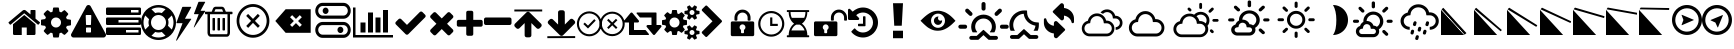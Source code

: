 SplineFontDB: 3.2
FontName: WeatherIcons-Regular
FullName: Weather Icons Regular
FamilyName: Weather Icons
Weight: Book
Copyright: Weather Icons licensed under SIL OFL 1.1 - Code licensed under MIT License - Documentation licensed under CC BY 3.0
Version: 1.100;PS 001.100;hotconv 1.0.70;makeotf.lib2.5.58329
ItalicAngle: 0
UnderlinePosition: -166
UnderlineWidth: 57
Ascent: 1755
Descent: 293
InvalidEm: 0
sfntRevision: 0x00011999
woffMajor: 1
woffMinor: 0
LayerCount: 2
Layer: 0 1 "Warstwa t+AUIA-a" 1
Layer: 1 1 "Plan pierwszy" 0
XUID: [1021 871 -1854093100 11848]
StyleMap: 0x0040
FSType: 4
OS2Version: 3
OS2_WeightWidthSlopeOnly: 0
OS2_UseTypoMetrics: 0
CreationTime: 1439907910
ModificationTime: 1684327599
PfmFamily: 81
TTFWeight: 400
TTFWidth: 5
LineGap: 0
VLineGap: 0
Panose: 0 0 5 0 0 0 0 0 0 0
OS2TypoAscent: 1755
OS2TypoAOffset: 0
OS2TypoDescent: -293
OS2TypoDOffset: 0
OS2TypoLinegap: 0
OS2WinAscent: 2245
OS2WinAOffset: 0
OS2WinDescent: 718
OS2WinDOffset: 0
HheadAscent: 2245
HheadAOffset: 0
HheadDescent: -718
HheadDOffset: 0
OS2SubXSize: 1330
OS2SubYSize: 1229
OS2SubXOff: 0
OS2SubYOff: 153
OS2SupXSize: 1330
OS2SupYSize: 1229
OS2SupXOff: 0
OS2SupYOff: 717
OS2StrikeYSize: 57
OS2StrikeYPos: 1229
OS2Vendor: 'UKWN'
OS2CodePages: 00000001.00000000
OS2UnicodeRanges: 00000000.00000000.00000000.00000000
DEI: 91125
TtTable: prep
PUSHW_1
 511
SCANCTRL
PUSHB_1
 1
SCANTYPE
SVTCA[y-axis]
MPPEM
PUSHB_1
 8
LT
IF
PUSHB_2
 1
 1
INSTCTRL
EIF
PUSHB_2
 70
 6
CALL
IF
POP
PUSHB_1
 16
EIF
MPPEM
PUSHB_1
 20
GT
IF
POP
PUSHB_1
 128
EIF
SCVTCI
PUSHB_1
 6
CALL
NOT
IF
EIF
PUSHB_1
 20
CALL
EndTTInstrs
TtTable: fpgm
PUSHB_1
 0
FDEF
PUSHB_1
 0
SZP0
MPPEM
PUSHB_1
 76
LT
IF
PUSHB_1
 74
SROUND
EIF
PUSHB_1
 0
SWAP
MIAP[rnd]
RTG
PUSHB_1
 6
CALL
IF
RTDG
EIF
MPPEM
PUSHB_1
 76
LT
IF
RDTG
EIF
DUP
MDRP[rp0,rnd,grey]
PUSHB_1
 1
SZP0
MDAP[no-rnd]
RTG
ENDF
PUSHB_1
 1
FDEF
DUP
MDRP[rp0,min,white]
PUSHB_1
 12
CALL
ENDF
PUSHB_1
 2
FDEF
MPPEM
GT
IF
RCVT
SWAP
EIF
POP
ENDF
PUSHB_1
 3
FDEF
ROUND[Black]
RTG
DUP
PUSHB_1
 64
LT
IF
POP
PUSHB_1
 64
EIF
ENDF
PUSHB_1
 4
FDEF
PUSHB_1
 6
CALL
IF
POP
SWAP
POP
ROFF
IF
MDRP[rp0,min,rnd,black]
ELSE
MDRP[min,rnd,black]
EIF
ELSE
MPPEM
GT
IF
IF
MIRP[rp0,min,rnd,black]
ELSE
MIRP[min,rnd,black]
EIF
ELSE
SWAP
POP
PUSHB_1
 5
CALL
IF
PUSHB_1
 70
SROUND
EIF
IF
MDRP[rp0,min,rnd,black]
ELSE
MDRP[min,rnd,black]
EIF
EIF
EIF
RTG
ENDF
PUSHB_1
 5
FDEF
GFV
NOT
AND
ENDF
PUSHB_1
 6
FDEF
PUSHB_2
 34
 1
GETINFO
LT
IF
PUSHB_1
 32
GETINFO
NOT
NOT
ELSE
PUSHB_1
 0
EIF
ENDF
PUSHB_1
 7
FDEF
PUSHB_2
 36
 1
GETINFO
LT
IF
PUSHB_1
 64
GETINFO
NOT
NOT
ELSE
PUSHB_1
 0
EIF
ENDF
PUSHB_1
 8
FDEF
SRP2
SRP1
DUP
IP
MDAP[rnd]
ENDF
PUSHB_1
 9
FDEF
DUP
RDTG
PUSHB_1
 6
CALL
IF
MDRP[rnd,grey]
ELSE
MDRP[min,rnd,black]
EIF
DUP
PUSHB_1
 3
CINDEX
MD[grid]
SWAP
DUP
PUSHB_1
 4
MINDEX
MD[orig]
PUSHB_1
 0
LT
IF
ROLL
NEG
ROLL
SUB
DUP
PUSHB_1
 0
LT
IF
SHPIX
ELSE
POP
POP
EIF
ELSE
ROLL
ROLL
SUB
DUP
PUSHB_1
 0
GT
IF
SHPIX
ELSE
POP
POP
EIF
EIF
RTG
ENDF
PUSHB_1
 10
FDEF
PUSHB_1
 6
CALL
IF
POP
SRP0
ELSE
SRP0
POP
EIF
ENDF
PUSHB_1
 11
FDEF
DUP
MDRP[rp0,white]
PUSHB_1
 12
CALL
ENDF
PUSHB_1
 12
FDEF
DUP
MDAP[rnd]
PUSHB_1
 7
CALL
NOT
IF
DUP
DUP
GC[orig]
SWAP
GC[cur]
SUB
ROUND[White]
DUP
IF
DUP
ABS
DIV
SHPIX
ELSE
POP
POP
EIF
ELSE
POP
EIF
ENDF
PUSHB_1
 13
FDEF
SRP2
SRP1
DUP
DUP
IP
MDAP[rnd]
DUP
ROLL
DUP
GC[orig]
ROLL
GC[cur]
SUB
SWAP
ROLL
DUP
ROLL
SWAP
MD[orig]
PUSHB_1
 0
LT
IF
SWAP
PUSHB_1
 0
GT
IF
PUSHB_1
 64
SHPIX
ELSE
POP
EIF
ELSE
SWAP
PUSHB_1
 0
LT
IF
PUSHB_1
 64
NEG
SHPIX
ELSE
POP
EIF
EIF
ENDF
PUSHB_1
 14
FDEF
PUSHB_1
 6
CALL
IF
RTDG
MDRP[rp0,rnd,white]
RTG
POP
POP
ELSE
DUP
MDRP[rp0,rnd,white]
ROLL
MPPEM
GT
IF
DUP
ROLL
SWAP
MD[grid]
DUP
PUSHB_1
 0
NEQ
IF
SHPIX
ELSE
POP
POP
EIF
ELSE
POP
POP
EIF
EIF
ENDF
PUSHB_1
 15
FDEF
SWAP
DUP
MDRP[rp0,rnd,white]
DUP
MDAP[rnd]
PUSHB_1
 7
CALL
NOT
IF
SWAP
DUP
IF
MPPEM
GTEQ
ELSE
POP
PUSHB_1
 1
EIF
IF
ROLL
PUSHB_1
 4
MINDEX
MD[grid]
SWAP
ROLL
SWAP
DUP
ROLL
MD[grid]
ROLL
SWAP
SUB
SHPIX
ELSE
POP
POP
POP
POP
EIF
ELSE
POP
POP
POP
POP
POP
EIF
ENDF
PUSHB_1
 16
FDEF
DUP
MDRP[rp0,min,white]
PUSHB_1
 18
CALL
ENDF
PUSHB_1
 17
FDEF
DUP
MDRP[rp0,white]
PUSHB_1
 18
CALL
ENDF
PUSHB_1
 18
FDEF
DUP
MDAP[rnd]
PUSHB_1
 7
CALL
NOT
IF
DUP
DUP
GC[orig]
SWAP
GC[cur]
SUB
ROUND[White]
ROLL
DUP
GC[orig]
SWAP
GC[cur]
SWAP
SUB
ROUND[White]
ADD
DUP
IF
DUP
ABS
DIV
SHPIX
ELSE
POP
POP
EIF
ELSE
POP
POP
EIF
ENDF
PUSHB_1
 19
FDEF
DUP
ROLL
DUP
ROLL
SDPVTL[orthog]
DUP
PUSHB_1
 3
CINDEX
MD[orig]
ABS
SWAP
ROLL
SPVTL[orthog]
PUSHB_1
 32
LT
IF
ALIGNRP
ELSE
MDRP[grey]
EIF
ENDF
PUSHB_1
 20
FDEF
PUSHB_4
 0
 64
 1
 64
WS
WS
SVTCA[x-axis]
MPPEM
PUSHW_1
 4096
MUL
SVTCA[y-axis]
MPPEM
PUSHW_1
 4096
MUL
DUP
ROLL
DUP
ROLL
NEQ
IF
DUP
ROLL
DUP
ROLL
GT
IF
SWAP
DIV
DUP
PUSHB_1
 0
SWAP
WS
ELSE
DIV
DUP
PUSHB_1
 1
SWAP
WS
EIF
DUP
PUSHB_1
 64
GT
IF
PUSHB_3
 0
 32
 0
RS
MUL
WS
PUSHB_3
 1
 32
 1
RS
MUL
WS
PUSHB_1
 32
MUL
PUSHB_1
 25
NEG
JMPR
POP
EIF
ELSE
POP
POP
EIF
ENDF
PUSHB_1
 21
FDEF
PUSHB_1
 1
RS
MUL
SWAP
PUSHB_1
 0
RS
MUL
SWAP
ENDF
EndTTInstrs
ShortTable: cvt  15
  0
  180
  178
  182
  174
  196
  157
  171
  185
  257
  234
  120
  122
  68
  1297
EndShort
ShortTable: maxp 16
  1
  0
  113
  252
  53
  0
  0
  2
  1
  2
  22
  0
  256
  46
  0
  0
EndShort
LangName: 1033 "Weather Icons licensed under SIL OFL 1.1 +IBQA Code licensed under MIT License +IBQA Documentation licensed under CC BY 3.0" "" "" "1.100;UKWN;WeatherIcons-Regular" "" "Version 1.100;PS 001.100;hotconv 1.0.70;makeotf.lib2.5.58329" "" "" "" "Erik Flowers, Lukas Bischoff (v1 Art)" "" "" "http://www.helloerik.com, http://www.artill.de"
GaspTable: 1 65535 15 1
Encoding: UnicodeBmp
UnicodeInterp: none
NameList: AGL For New Fonts
DisplaySize: -48
AntiAlias: 1
FitToEm: 0
WinInfo: 61096 56 26
BeginChars: 65539 116

StartChar: .notdef
Encoding: 65536 -1 0
Width: 748
GlyphClass: 1
Flags: W
TtInstrs:
PUSHB_2
 1
 0
MDAP[rnd]
ALIGNRP
PUSHB_3
 7
 4
 13
MIRP[min,rnd,black]
SHP[rp2]
PUSHB_2
 6
 5
MDRP[rp0,min,rnd,grey]
ALIGNRP
PUSHB_3
 3
 2
 13
MIRP[min,rnd,black]
SHP[rp2]
SVTCA[y-axis]
PUSHB_2
 3
 0
MDAP[rnd]
ALIGNRP
PUSHB_3
 5
 4
 13
MIRP[min,rnd,black]
SHP[rp2]
PUSHB_3
 7
 6
 14
MIRP[rp0,min,rnd,grey]
ALIGNRP
PUSHB_3
 1
 2
 13
MIRP[min,rnd,black]
SHP[rp2]
EndTTInstrs
LayerCount: 2
Fore
SplineSet
68 0 m 1,0,-1
 68 1365 l 1,1,-1
 612 1365 l 1,2,-1
 612 0 l 1,3,-1
 68 0 l 1,0,-1
136 68 m 1,4,-1
 544 68 l 1,5,-1
 544 1297 l 1,6,-1
 136 1297 l 1,7,-1
 136 68 l 1,4,-1
EndSplineSet
Validated: 1
EndChar

StartChar: glyph1
Encoding: 65537 -1 1
Width: 0
GlyphClass: 1
Flags: W
LayerCount: 2
Fore
Validated: 1
EndChar

StartChar: glyph2
Encoding: 65538 -1 2
Width: 682
GlyphClass: 1
Flags: W
LayerCount: 2
Fore
Validated: 1
EndChar

StartChar: space
Encoding: 32 32 3
Width: 685
GlyphClass: 1
Flags: W
LayerCount: 2
Fore
Validated: 1
EndChar

StartChar: uni00A0
Encoding: 160 160 4
Width: 685
GlyphClass: 1
Flags: W
LayerCount: 2
Fore
Validated: 1
EndChar

StartChar: uni2000
Encoding: 8192 8192 5
Width: 1122
GlyphClass: 1
Flags: W
LayerCount: 2
Fore
Validated: 1
EndChar

StartChar: uni2001
Encoding: 8193 8193 6
Width: 2245
GlyphClass: 1
Flags: W
LayerCount: 2
Fore
Validated: 1
EndChar

StartChar: uni2002
Encoding: 8194 8194 7
Width: 1122
GlyphClass: 1
Flags: W
LayerCount: 2
Fore
Validated: 1
EndChar

StartChar: uni2003
Encoding: 8195 8195 8
Width: 2245
GlyphClass: 1
Flags: W
LayerCount: 2
Fore
Validated: 1
EndChar

StartChar: uni2004
Encoding: 8196 8196 9
Width: 748
GlyphClass: 1
Flags: W
LayerCount: 2
Fore
Validated: 1
EndChar

StartChar: uni2005
Encoding: 8197 8197 10
Width: 561
GlyphClass: 1
Flags: W
LayerCount: 2
Fore
Validated: 1
EndChar

StartChar: uni2006
Encoding: 8198 8198 11
Width: 374
GlyphClass: 1
Flags: W
LayerCount: 2
Fore
Validated: 1
EndChar

StartChar: uni2007
Encoding: 8199 8199 12
Width: 374
GlyphClass: 1
Flags: W
LayerCount: 2
Fore
Validated: 1
EndChar

StartChar: uni2008
Encoding: 8200 8200 13
Width: 280
GlyphClass: 1
Flags: W
LayerCount: 2
Fore
Validated: 1
EndChar

StartChar: uni2009
Encoding: 8201 8201 14
Width: 449
GlyphClass: 1
Flags: W
LayerCount: 2
Fore
Validated: 1
EndChar

StartChar: uni200A
Encoding: 8202 8202 15
Width: 124
GlyphClass: 1
Flags: W
LayerCount: 2
Fore
Validated: 1
EndChar

StartChar: uni202F
Encoding: 8239 8239 16
Width: 449
GlyphClass: 1
Flags: W
LayerCount: 2
Fore
Validated: 1
EndChar

StartChar: uni205F
Encoding: 8287 8287 17
Width: 561
GlyphClass: 1
Flags: W
LayerCount: 2
Fore
Validated: 1
EndChar

StartChar: uni25FC
Encoding: 9724 9724 18
Width: 571
GlyphClass: 1
Flags: W
LayerCount: 2
Fore
SplineSet
0 0 m 1024,0,-1
EndSplineSet
Validated: 1
EndChar

StartChar: uniF000
Encoding: 61440 61440 19
Width: 1664
GlyphClass: 1
Flags: W
LayerCount: 2
Fore
SplineSet
1408 544 m 2,0,-1
 1408 64 l 2,1,2
 1408 38 1408 38 1389 19 c 128,-1,3
 1370 0 1370 0 1344 0 c 2,4,-1
 960 0 l 1,5,-1
 960 384 l 1,6,-1
 704 384 l 1,7,-1
 704 0 l 1,8,-1
 320 0 l 2,9,10
 294 0 294 0 275 19 c 128,-1,11
 256 38 256 38 256 64 c 2,12,-1
 256 544 l 2,13,14
 256 545 256 545 256.5 547 c 128,-1,15
 257 549 257 549 257 550 c 2,16,-1
 832 1024 l 1,17,-1
 1407 550 l 2,18,19
 1408 548 1408 548 1408 544 c 2,0,-1
1631 613 m 2,20,-1
 1569 539 l 2,21,22
 1561 530 1561 530 1548 528 c 2,23,-1
 1545 528 l 2,24,25
 1532 528 1532 528 1524 535 c 2,26,-1
 832 1112 l 1,27,-1
 140 535 l 2,28,29
 128 527 128 527 116 528 c 0,30,31
 103 530 103 530 95 539 c 2,32,-1
 33 613 l 2,33,34
 25 623 25 623 26 636.5 c 128,-1,35
 27 650 27 650 37 658 c 2,36,-1
 756 1257 l 2,37,38
 788 1283 788 1283 832 1283 c 128,-1,39
 876 1283 876 1283 908 1257 c 2,40,-1
 1152 1053 l 1,41,-1
 1152 1248 l 2,42,43
 1152 1262 1152 1262 1161 1271 c 128,-1,44
 1170 1280 1170 1280 1184 1280 c 2,45,-1
 1376 1280 l 2,46,47
 1390 1280 1390 1280 1399 1271 c 128,-1,48
 1408 1262 1408 1262 1408 1248 c 2,49,-1
 1408 840 l 1,50,-1
 1627 658 l 2,51,52
 1637 650 1637 650 1638 636.5 c 128,-1,53
 1639 623 1639 623 1631 613 c 2,20,-1
EndSplineSet
Validated: 1
EndChar

StartChar: uniF001
Encoding: 61441 61441 20
Width: 1536
GlyphClass: 1
Flags: W
LayerCount: 2
Fore
SplineSet
1024 640 m 128,-1,1
 1024 746 1024 746 949 821 c 128,-1,2
 874 896 874 896 768 896 c 128,-1,3
 662 896 662 896 587 821 c 128,-1,4
 512 746 512 746 512 640 c 128,-1,5
 512 534 512 534 587 459 c 128,-1,6
 662 384 662 384 768 384 c 128,-1,7
 874 384 874 384 949 459 c 128,-1,0
 1024 534 1024 534 1024 640 c 128,-1,1
1536 749 m 2,8,-1
 1536 527 l 2,9,10
 1536 515 1536 515 1528 504 c 128,-1,11
 1520 493 1520 493 1508 491 c 2,12,-1
 1323 463 l 1,13,14
 1304 409 1304 409 1284 372 c 1,15,16
 1319 322 1319 322 1391 234 c 0,17,18
 1401 222 1401 222 1401 209 c 128,-1,19
 1401 196 1401 196 1392 186 c 0,20,21
 1365 149 1365 149 1293 78 c 128,-1,22
 1221 7 1221 7 1199 7 c 0,23,24
 1187 7 1187 7 1173 16 c 2,25,-1
 1035 124 l 1,26,27
 991 101 991 101 944 86 c 1,28,29
 928 -50 928 -50 915 -100 c 0,30,31
 908 -128 908 -128 879 -128 c 2,32,-1
 657 -128 l 2,33,34
 643 -128 643 -128 632.5 -119.5 c 128,-1,35
 622 -111 622 -111 621 -98 c 2,36,-1
 593 86 l 1,37,38
 544 102 544 102 503 123 c 1,39,-1
 362 16 l 2,40,41
 352 7 352 7 337 7 c 0,42,43
 323 7 323 7 312 18 c 0,44,45
 186 132 186 132 147 186 c 0,46,47
 140 196 140 196 140 209 c 0,48,49
 140 221 140 221 148 232 c 0,50,51
 163 253 163 253 199 298.5 c 128,-1,52
 235 344 235 344 253 369 c 1,53,54
 226 419 226 419 212 468 c 1,55,-1
 29 495 l 2,56,57
 16 497 16 497 8 507.5 c 128,-1,58
 0 518 0 518 0 531 c 2,59,-1
 0 753 l 2,60,61
 0 765 0 765 8 776 c 128,-1,62
 16 787 16 787 27 789 c 2,63,-1
 213 817 l 1,64,65
 227 863 227 863 252 909 c 1,66,67
 212 966 212 966 145 1047 c 0,68,69
 135 1059 135 1059 135 1071 c 0,70,71
 135 1081 135 1081 144 1094 c 0,72,73
 170 1130 170 1130 242.5 1201.5 c 128,-1,74
 315 1273 315 1273 337 1273 c 0,75,76
 350 1273 350 1273 363 1263 c 2,77,-1
 501 1156 l 1,78,79
 545 1179 545 1179 592 1194 c 1,80,81
 608 1330 608 1330 621 1380 c 0,82,83
 628 1408 628 1408 657 1408 c 2,84,-1
 879 1408 l 2,85,86
 893 1408 893 1408 903.5 1399.5 c 128,-1,87
 914 1391 914 1391 915 1378 c 2,88,-1
 943 1194 l 1,89,90
 992 1178 992 1178 1033 1157 c 1,91,-1
 1175 1264 l 2,92,93
 1184 1273 1184 1273 1199 1273 c 0,94,95
 1212 1273 1212 1273 1224 1263 c 0,96,97
 1353 1144 1353 1144 1389 1093 c 0,98,99
 1396 1085 1396 1085 1396 1071 c 0,100,101
 1396 1059 1396 1059 1388 1048 c 0,102,103
 1373 1027 1373 1027 1337 981.5 c 128,-1,104
 1301 936 1301 936 1283 911 c 1,105,106
 1309 861 1309 861 1324 813 c 1,107,-1
 1507 785 l 2,108,109
 1520 783 1520 783 1528 772.5 c 128,-1,110
 1536 762 1536 762 1536 749 c 2,8,-1
EndSplineSet
Validated: 1
EndChar

StartChar: uniF002
Encoding: 61442 61442 21
Width: 1792
GlyphClass: 1
Flags: W
LayerCount: 2
Fore
SplineSet
1024 161 m 2,0,-1
 1024 351 l 2,1,2
 1024 365 1024 365 1014.5 374.5 c 128,-1,3
 1005 384 1005 384 992 384 c 2,4,-1
 800 384 l 2,5,6
 787 384 787 384 777.5 374.5 c 128,-1,7
 768 365 768 365 768 351 c 2,8,-1
 768 161 l 2,9,10
 768 147 768 147 777.5 137.5 c 128,-1,11
 787 128 787 128 800 128 c 2,12,-1
 992 128 l 2,13,14
 1005 128 1005 128 1014.5 137.5 c 128,-1,15
 1024 147 1024 147 1024 161 c 2,0,-1
1022 535 m 2,16,-1
 1040 994 l 2,17,18
 1040 1006 1040 1006 1030 1013 c 0,19,20
 1017 1024 1017 1024 1006 1024 c 2,21,-1
 786 1024 l 2,22,23
 775 1024 775 1024 762 1013 c 0,24,25
 752 1006 752 1006 752 992 c 2,26,-1
 769 535 l 2,27,28
 769 525 769 525 779 518.5 c 128,-1,29
 789 512 789 512 803 512 c 2,30,-1
 988 512 l 2,31,32
 1002 512 1002 512 1011.5 518.5 c 128,-1,33
 1021 525 1021 525 1022 535 c 2,16,-1
1008 1469 m 2,34,-1
 1776 61 l 2,35,36
 1811 -2 1811 -2 1774 -65 c 0,37,38
 1757 -94 1757 -94 1727.5 -111 c 128,-1,39
 1698 -128 1698 -128 1664 -128 c 2,40,-1
 128 -128 l 2,41,42
 94 -128 94 -128 64.5 -111 c 128,-1,43
 35 -94 35 -94 18 -65 c 0,44,45
 -19 -2 -19 -2 16 61 c 2,46,-1
 784 1469 l 2,47,48
 801 1500 801 1500 831 1518 c 128,-1,49
 861 1536 861 1536 896 1536 c 128,-1,50
 931 1536 931 1536 961 1518 c 128,-1,51
 991 1500 991 1500 1008 1469 c 2,34,-1
EndSplineSet
Validated: 33
EndChar

StartChar: uniF003
Encoding: 61443 61443 22
Width: 1792
GlyphClass: 1
Flags: W
LayerCount: 2
Fore
SplineSet
1024 128 m 1,0,-1
 1664 128 l 1,1,-1
 1664 256 l 1,2,-1
 1024 256 l 1,3,-1
 1024 128 l 1,0,-1
640 640 m 1,4,-1
 1664 640 l 1,5,-1
 1664 768 l 1,6,-1
 640 768 l 1,7,-1
 640 640 l 1,4,-1
1280 1152 m 1,8,-1
 1664 1152 l 1,9,-1
 1664 1280 l 1,10,-1
 1280 1280 l 1,11,-1
 1280 1152 l 1,8,-1
1792 320 m 2,12,-1
 1792 64 l 2,13,14
 1792 38 1792 38 1773 19 c 128,-1,15
 1754 0 1754 0 1728 0 c 2,16,-1
 64 0 l 2,17,18
 38 0 38 0 19 19 c 128,-1,19
 0 38 0 38 0 64 c 2,20,-1
 0 320 l 2,21,22
 0 346 0 346 19 365 c 128,-1,23
 38 384 38 384 64 384 c 2,24,-1
 1728 384 l 2,25,26
 1754 384 1754 384 1773 365 c 128,-1,27
 1792 346 1792 346 1792 320 c 2,12,-1
1792 832 m 2,28,-1
 1792 576 l 2,29,30
 1792 550 1792 550 1773 531 c 128,-1,31
 1754 512 1754 512 1728 512 c 2,32,-1
 64 512 l 2,33,34
 38 512 38 512 19 531 c 128,-1,35
 0 550 0 550 0 576 c 2,36,-1
 0 832 l 2,37,38
 0 858 0 858 19 877 c 128,-1,39
 38 896 38 896 64 896 c 2,40,-1
 1728 896 l 2,41,42
 1754 896 1754 896 1773 877 c 128,-1,43
 1792 858 1792 858 1792 832 c 2,28,-1
1792 1344 m 2,44,-1
 1792 1088 l 2,45,46
 1792 1062 1792 1062 1773 1043 c 128,-1,47
 1754 1024 1754 1024 1728 1024 c 2,48,-1
 64 1024 l 2,49,50
 38 1024 38 1024 19 1043 c 128,-1,51
 0 1062 0 1062 0 1088 c 2,52,-1
 0 1344 l 2,53,54
 0 1370 0 1370 19 1389 c 128,-1,55
 38 1408 38 1408 64 1408 c 2,56,-1
 1728 1408 l 2,57,58
 1754 1408 1754 1408 1773 1389 c 128,-1,59
 1792 1370 1792 1370 1792 1344 c 2,44,-1
EndSplineSet
Validated: 1
EndChar

StartChar: uniF004
Encoding: 61444 61444 23
Width: 1792
GlyphClass: 1
Flags: W
LayerCount: 2
Fore
SplineSet
896 1536 m 128,-1,1
 1078 1536 1078 1536 1244 1465 c 128,-1,2
 1410 1394 1410 1394 1530 1274 c 128,-1,3
 1650 1154 1650 1154 1721 988 c 128,-1,4
 1792 822 1792 822 1792 640 c 128,-1,5
 1792 458 1792 458 1721 292 c 128,-1,6
 1650 126 1650 126 1530 6 c 128,-1,7
 1410 -114 1410 -114 1244 -185 c 128,-1,8
 1078 -256 1078 -256 896 -256 c 128,-1,9
 714 -256 714 -256 548 -185 c 128,-1,10
 382 -114 382 -114 262 6 c 128,-1,11
 142 126 142 126 71 292 c 128,-1,12
 0 458 0 458 0 640 c 128,-1,13
 0 822 0 822 71 988 c 128,-1,14
 142 1154 142 1154 262 1274 c 128,-1,15
 382 1394 382 1394 548 1465 c 128,-1,0
 714 1536 714 1536 896 1536 c 128,-1,1
896 1408 m 128,-1,17
 706 1408 706 1408 535 1318 c 1,18,-1
 729 1124 l 1,19,20
 811 1152 811 1152 896 1152 c 128,-1,21
 981 1152 981 1152 1063 1124 c 1,22,-1
 1257 1318 l 1,23,16
 1086 1408 1086 1408 896 1408 c 128,-1,17
218 279 m 1,24,-1
 412 473 l 1,25,26
 384 555 384 555 384 640 c 128,-1,27
 384 725 384 725 412 807 c 1,28,-1
 218 1001 l 1,29,30
 128 830 128 830 128 640 c 128,-1,31
 128 450 128 450 218 279 c 1,24,-1
896 -128 m 128,-1,33
 1086 -128 1086 -128 1257 -38 c 1,34,-1
 1063 156 l 1,35,36
 981 128 981 128 896 128 c 128,-1,37
 811 128 811 128 729 156 c 1,38,-1
 535 -38 l 1,39,32
 706 -128 706 -128 896 -128 c 128,-1,33
896 256 m 128,-1,41
 1055 256 1055 256 1167.5 368.5 c 128,-1,42
 1280 481 1280 481 1280 640 c 128,-1,43
 1280 799 1280 799 1167.5 911.5 c 128,-1,44
 1055 1024 1055 1024 896 1024 c 128,-1,45
 737 1024 737 1024 624.5 911.5 c 128,-1,46
 512 799 512 799 512 640 c 128,-1,47
 512 481 512 481 624.5 368.5 c 128,-1,40
 737 256 737 256 896 256 c 128,-1,41
1380 473 m 1,48,-1
 1574 279 l 1,49,50
 1664 450 1664 450 1664 640 c 128,-1,51
 1664 830 1664 830 1574 1001 c 1,52,-1
 1380 807 l 1,53,54
 1408 725 1408 725 1408 640 c 128,-1,55
 1408 555 1408 555 1380 473 c 1,48,-1
EndSplineSet
Validated: 1
EndChar

StartChar: uniF005
Encoding: 61445 61445 24
Width: 1502
GlyphClass: 1
Flags: W
LayerCount: 2
Fore
SplineSet
0 -283 m 1,0,-1
 42 -283 l 1,1,-1
 776 803 l 2,2,3
 791 832 791 832 760 832 c 2,4,-1
 457 832 l 1,5,-1
 776 1413 l 2,6,7
 790 1442 790 1442 755 1442 c 2,8,-1
 349 1442 l 2,9,10
 332 1442 332 1442 318 1423 c 1,11,-1
 22 634 l 1,12,13
 18 605 18 605 42 605 c 2,14,-1
 335 605 l 1,15,-1
 0 -283 l 1,0,-1
907 392 m 1,16,-1
 936 392 l 1,17,-1
 1493 1210 l 2,18,19
 1501 1223 1501 1223 1497 1231 c 128,-1,20
 1493 1239 1493 1239 1479 1239 c 2,21,-1
 1255 1239 l 1,22,-1
 1488 1669 l 2,23,24
 1507 1701 1507 1701 1469 1701 c 2,25,-1
 1177 1701 l 2,26,27
 1156 1701 1156 1701 1145 1681 c 2,28,-1
 923 1096 l 2,29,30
 918 1082 918 1082 924 1074 c 128,-1,31
 930 1066 930 1066 944 1066 c 2,32,-1
 1162 1066 l 1,33,-1
 907 392 l 1,16,-1
EndSplineSet
Validated: 9
EndChar

StartChar: uniF009
Encoding: 61449 61449 25
Width: 1408
GlyphClass: 1
Flags: W
LayerCount: 2
Fore
SplineSet
512 840 m 2,0,-1
 512 264 l 2,1,2
 512 250 512 250 503 241 c 128,-1,3
 494 232 494 232 480 232 c 2,4,-1
 416 232 l 2,5,6
 402 232 402 232 393 241 c 128,-1,7
 384 250 384 250 384 264 c 2,8,-1
 384 840 l 2,9,10
 384 854 384 854 393 863 c 128,-1,11
 402 872 402 872 416 872 c 2,12,-1
 480 872 l 2,13,14
 494 872 494 872 503 863 c 128,-1,15
 512 854 512 854 512 840 c 2,0,-1
768 840 m 2,16,-1
 768 264 l 2,17,18
 768 250 768 250 759 241 c 128,-1,19
 750 232 750 232 736 232 c 2,20,-1
 672 232 l 2,21,22
 658 232 658 232 649 241 c 128,-1,23
 640 250 640 250 640 264 c 2,24,-1
 640 840 l 2,25,26
 640 854 640 854 649 863 c 128,-1,27
 658 872 658 872 672 872 c 2,28,-1
 736 872 l 2,29,30
 750 872 750 872 759 863 c 128,-1,31
 768 854 768 854 768 840 c 2,16,-1
1024 840 m 2,32,-1
 1024 264 l 2,33,34
 1024 250 1024 250 1015 241 c 128,-1,35
 1006 232 1006 232 992 232 c 2,36,-1
 928 232 l 2,37,38
 914 232 914 232 905 241 c 128,-1,39
 896 250 896 250 896 264 c 2,40,-1
 896 840 l 2,41,42
 896 854 896 854 905 863 c 128,-1,43
 914 872 914 872 928 872 c 2,44,-1
 992 872 l 2,45,46
 1006 872 1006 872 1015 863 c 128,-1,47
 1024 854 1024 854 1024 840 c 2,32,-1
1152 116 m 2,48,-1
 1152 1064 l 1,49,-1
 256 1064 l 1,50,-1
 256 116 l 2,51,52
 256 94 256 94 263 75.5 c 128,-1,53
 270 57 270 57 277.5 48.5 c 128,-1,54
 285 40 285 40 288 40 c 2,55,-1
 1120 40 l 2,56,57
 1123 40 1123 40 1130.5 48.5 c 128,-1,58
 1138 57 1138 57 1145 75.5 c 128,-1,59
 1152 94 1152 94 1152 116 c 2,48,-1
480 1192 m 1,60,-1
 928 1192 l 1,61,-1
 880 1309 l 2,62,63
 873 1318 873 1318 863 1320 c 2,64,-1
 546 1320 l 2,65,66
 536 1318 536 1318 529 1309 c 2,67,-1
 480 1192 l 1,60,-1
1408 1160 m 2,68,-1
 1408 1096 l 2,69,70
 1408 1082 1408 1082 1399 1073 c 128,-1,71
 1390 1064 1390 1064 1376 1064 c 2,72,-1
 1280 1064 l 1,73,-1
 1280 116 l 2,74,75
 1280 33 1280 33 1233 -27.5 c 128,-1,76
 1186 -88 1186 -88 1120 -88 c 2,77,-1
 288 -88 l 2,78,79
 222 -88 222 -88 175 -29.5 c 128,-1,80
 128 29 128 29 128 112 c 2,81,-1
 128 1064 l 1,82,-1
 32 1064 l 2,83,84
 18 1064 18 1064 9 1073 c 128,-1,85
 0 1082 0 1082 0 1096 c 2,86,-1
 0 1160 l 2,87,88
 0 1174 0 1174 9 1183 c 128,-1,89
 18 1192 18 1192 32 1192 c 2,90,-1
 341 1192 l 1,91,-1
 411 1359 l 2,92,93
 426 1396 426 1396 465 1422 c 128,-1,94
 504 1448 504 1448 544 1448 c 2,95,-1
 864 1448 l 2,96,97
 904 1448 904 1448 943 1422 c 128,-1,98
 982 1396 982 1396 997 1359 c 2,99,-1
 1067 1192 l 1,100,-1
 1376 1192 l 2,101,102
 1390 1192 1390 1192 1399 1183 c 128,-1,103
 1408 1174 1408 1174 1408 1160 c 2,68,-1
EndSplineSet
Validated: 1
EndChar

StartChar: uniF00A
Encoding: 61450 61450 26
Width: 2048
GlyphClass: 1
Flags: W
LayerCount: 2
Fore
SplineSet
1024 1441 m 128,-1,1
 929 1441 929 1441 838.5 1415.5 c 128,-1,2
 748 1390 748 1390 671 1343.5 c 128,-1,3
 594 1297 594 1297 529.5 1230.5 c 128,-1,4
 465 1164 465 1164 420 1085 c 128,-1,5
 375 1006 375 1006 349.5 913 c 128,-1,6
 324 820 324 820 324 722.5 c 128,-1,7
 324 625 324 625 349.5 531.5 c 128,-1,8
 375 438 375 438 420 359.5 c 128,-1,9
 465 281 465 281 529.5 214.5 c 128,-1,10
 594 148 594 148 671 101.5 c 128,-1,11
 748 55 748 55 838.5 29 c 128,-1,12
 929 3 929 3 1024 3 c 128,-1,13
 1119 3 1119 3 1209.5 29 c 128,-1,14
 1300 55 1300 55 1377 101.5 c 128,-1,15
 1454 148 1454 148 1518.5 214.5 c 128,-1,16
 1583 281 1583 281 1628 359.5 c 128,-1,17
 1673 438 1673 438 1698.5 531.5 c 128,-1,18
 1724 625 1724 625 1724 722.5 c 128,-1,19
 1724 820 1724 820 1698.5 913 c 128,-1,20
 1673 1006 1673 1006 1628 1085 c 128,-1,21
 1583 1164 1583 1164 1518.5 1230.5 c 128,-1,22
 1454 1297 1454 1297 1377 1343.5 c 128,-1,23
 1300 1390 1300 1390 1209.5 1415.5 c 128,-1,0
 1119 1441 1119 1441 1024 1441 c 128,-1,1
1024 1585 m 128,-1,25
 1138 1585 1138 1585 1247 1554 c 128,-1,26
 1356 1523 1356 1523 1448 1467.5 c 128,-1,27
 1540 1412 1540 1412 1617.5 1332 c 128,-1,28
 1695 1252 1695 1252 1749 1158 c 128,-1,29
 1803 1064 1803 1064 1833.5 951.5 c 128,-1,30
 1864 839 1864 839 1864 722 c 128,-1,31
 1864 605 1864 605 1833.5 493 c 128,-1,32
 1803 381 1803 381 1749 286.5 c 128,-1,33
 1695 192 1695 192 1617.5 112.5 c 128,-1,34
 1540 33 1540 33 1448 -22.5 c 128,-1,35
 1356 -78 1356 -78 1247 -109 c 128,-1,36
 1138 -140 1138 -140 1024 -140 c 128,-1,37
 910 -140 910 -140 801 -109 c 128,-1,38
 692 -78 692 -78 600 -22.5 c 128,-1,39
 508 33 508 33 430.5 112.5 c 128,-1,40
 353 192 353 192 299 286.5 c 128,-1,41
 245 381 245 381 214.5 493 c 128,-1,42
 184 605 184 605 184 722 c 128,-1,43
 184 839 184 839 214.5 951.5 c 128,-1,44
 245 1064 245 1064 299 1158 c 128,-1,45
 353 1252 353 1252 430.5 1332 c 128,-1,46
 508 1412 508 1412 600 1467.5 c 128,-1,47
 692 1523 692 1523 801 1554 c 128,-1,24
 910 1585 910 1585 1024 1585 c 128,-1,25
1374 468 m 1,48,-1
 1276 366 l 1,49,-1
 1024 621 l 1,50,-1
 776 363 l 1,51,-1
 677 464 l 1,52,-1
 926 722 l 1,53,-1
 674 977 l 1,54,-1
 772 1079 l 1,55,-1
 1024 824 l 1,56,-1
 1272 1082 l 1,57,-1
 1371 981 l 1,58,-1
 1123 723 l 1,59,-1
 1374 468 l 1,48,-1
EndSplineSet
Validated: 1
EndChar

StartChar: uniF00B
Encoding: 61451 61451 27
Width: 2048
GlyphClass: 1
Flags: W
LayerCount: 2
Fore
SplineSet
647 112 m 1,0,-1
 1930 112 l 1,1,-1
 1930 1319 l 1,2,-1
 647 1319 l 1,3,-1
 118 718 l 1,4,-1
 647 112 l 1,0,-1
1175 609 m 1,5,-1
 980 414 l 1,6,-1
 873 520 l 1,7,-1
 1068 716 l 1,8,-1
 873 911 l 1,9,-1
 980 1017 l 1,10,-1
 1175 822 l 1,11,-1
 1370 1017 l 1,12,-1
 1477 911 l 1,13,-1
 1282 716 l 1,14,-1
 1477 520 l 1,15,-1
 1370 414 l 1,16,-1
 1175 609 l 1,5,-1
EndSplineSet
Validated: 9
EndChar

StartChar: uniF00C
Encoding: 61452 61452 28
Width: 2048
GlyphClass: 1
Flags: W
LayerCount: 2
Fore
SplineSet
1554 261.5 m 128,-1,1
 1554 194 1554 194 1509.5 146.5 c 128,-1,2
 1465 99 1465 99 1402.5 99 c 128,-1,3
 1340 99 1340 99 1295.5 146.5 c 128,-1,4
 1251 194 1251 194 1251 261.5 c 128,-1,5
 1251 329 1251 329 1295.5 377 c 128,-1,6
 1340 425 1340 425 1402.5 425 c 128,-1,7
 1465 425 1465 425 1509.5 377 c 128,-1,0
 1554 329 1554 329 1554 261.5 c 128,-1,1
494 506 m 2,8,9
 400 506 400 506 333.5 434.5 c 128,-1,10
 267 363 267 363 267 262 c 128,-1,11
 267 161 267 161 333.5 89 c 128,-1,12
 400 17 400 17 494 17 c 2,13,-1
 1554 17 l 2,14,15
 1648 17 1648 17 1714.5 89 c 128,-1,16
 1781 161 1781 161 1781 262 c 128,-1,17
 1781 363 1781 363 1714.5 434.5 c 128,-1,18
 1648 506 1648 506 1554 506 c 2,19,-1
 494 506 l 2,8,9
1933 261.5 m 128,-1,21
 1933 151 1933 151 1882 57 c 128,-1,22
 1831 -37 1831 -37 1744 -91.5 c 128,-1,23
 1657 -146 1657 -146 1554 -146 c 2,24,-1
 494 -146 l 2,25,26
 391 -146 391 -146 304 -91.5 c 128,-1,27
 217 -37 217 -37 166 57 c 128,-1,28
 115 151 115 151 115 261.5 c 128,-1,29
 115 372 115 372 166 466 c 128,-1,30
 217 560 217 560 304 614.5 c 128,-1,31
 391 669 391 669 494 669 c 2,32,-1
 1554 669 l 2,33,34
 1657 669 1657 669 1744 614.5 c 128,-1,35
 1831 560 1831 560 1882 466 c 128,-1,20
 1933 372 1933 372 1933 261.5 c 128,-1,21
645.5 1403 m 128,-1,37
 708 1403 708 1403 752.5 1355 c 128,-1,38
 797 1307 797 1307 797 1239.5 c 128,-1,39
 797 1172 797 1172 752.5 1124.5 c 128,-1,40
 708 1077 708 1077 645.5 1077 c 128,-1,41
 583 1077 583 1077 538.5 1124.5 c 128,-1,42
 494 1172 494 1172 494 1239.5 c 128,-1,43
 494 1307 494 1307 538.5 1355 c 128,-1,36
 583 1403 583 1403 645.5 1403 c 128,-1,37
494 1484 m 2,44,45
 400 1484 400 1484 333.5 1412.5 c 128,-1,46
 267 1341 267 1341 267 1240 c 128,-1,47
 267 1139 267 1139 333.5 1067 c 128,-1,48
 400 995 400 995 494 995 c 2,49,-1
 1554 995 l 2,50,51
 1648 995 1648 995 1714.5 1067 c 128,-1,52
 1781 1139 1781 1139 1781 1240 c 128,-1,53
 1781 1341 1781 1341 1714.5 1412.5 c 128,-1,54
 1648 1484 1648 1484 1554 1484 c 2,55,-1
 494 1484 l 2,44,45
1933 1239.5 m 128,-1,57
 1933 1129 1933 1129 1882 1035 c 128,-1,58
 1831 941 1831 941 1744 886.5 c 128,-1,59
 1657 832 1657 832 1554 832 c 2,60,-1
 494 832 l 2,61,62
 391 832 391 832 304 886.5 c 128,-1,63
 217 941 217 941 166 1035 c 128,-1,64
 115 1129 115 1129 115 1239.5 c 128,-1,65
 115 1350 115 1350 166 1444 c 128,-1,66
 217 1538 217 1538 304 1592.5 c 128,-1,67
 391 1647 391 1647 494 1647 c 2,68,-1
 1554 1647 l 2,69,70
 1657 1647 1657 1647 1744 1592.5 c 128,-1,71
 1831 1538 1831 1538 1882 1444 c 128,-1,56
 1933 1350 1933 1350 1933 1239.5 c 128,-1,57
EndSplineSet
Validated: 1
EndChar

StartChar: uniF00D
Encoding: 61453 61453 29
Width: 2048
GlyphClass: 1
Flags: W
LayerCount: 2
Fore
SplineSet
640 640 m 1,0,-1
 640 128 l 1,1,-1
 384 128 l 1,2,-1
 384 640 l 1,3,-1
 640 640 l 1,0,-1
1024 1152 m 1,4,-1
 1024 128 l 1,5,-1
 768 128 l 1,6,-1
 768 1152 l 1,7,-1
 1024 1152 l 1,4,-1
2048 0 m 1,8,-1
 2048 -128 l 1,9,-1
 0 -128 l 1,10,-1
 0 1408 l 1,11,-1
 128 1408 l 1,12,-1
 128 0 l 1,13,-1
 2048 0 l 1,8,-1
1408 896 m 1,14,-1
 1408 128 l 1,15,-1
 1152 128 l 1,16,-1
 1152 896 l 1,17,-1
 1408 896 l 1,14,-1
1792 1280 m 1,18,-1
 1792 128 l 1,19,-1
 1536 128 l 1,20,-1
 1536 1280 l 1,21,-1
 1792 1280 l 1,18,-1
EndSplineSet
Validated: 1
EndChar

StartChar: uniF010
Encoding: 61456 61456 30
Width: 1792
GlyphClass: 1
Flags: W
LayerCount: 2
Fore
SplineSet
1671 970 m 128,-1,1
 1671 930 1671 930 1643 902 c 2,2,-1
 919 178 l 1,3,-1
 783 42 l 2,4,5
 755 14 755 14 715 14 c 128,-1,6
 675 14 675 14 647 42 c 2,7,-1
 511 178 l 1,8,-1
 149 540 l 2,9,10
 121 568 121 568 121 608 c 128,-1,11
 121 648 121 648 149 676 c 2,12,-1
 285 812 l 2,13,14
 313 840 313 840 353 840 c 128,-1,15
 393 840 393 840 421 812 c 2,16,-1
 715 517 l 1,17,-1
 1371 1174 l 2,18,19
 1399 1202 1399 1202 1439 1202 c 128,-1,20
 1479 1202 1479 1202 1507 1174 c 2,21,-1
 1643 1038 l 2,22,0
 1671 1010 1671 1010 1671 970 c 128,-1,1
EndSplineSet
Validated: 1
EndChar

StartChar: uniF011
Encoding: 61457 61457 31
Width: 1408
GlyphClass: 1
Flags: W
LayerCount: 2
Fore
SplineSet
1298 214 m 128,-1,1
 1298 174 1298 174 1270 146 c 2,2,-1
 1134 10 l 2,3,4
 1106 -18 1106 -18 1066 -18 c 128,-1,5
 1026 -18 1026 -18 998 10 c 2,6,-1
 704 304 l 1,7,-1
 410 10 l 2,8,9
 382 -18 382 -18 342 -18 c 128,-1,10
 302 -18 302 -18 274 10 c 2,11,-1
 138 146 l 2,12,13
 110 174 110 174 110 214 c 128,-1,14
 110 254 110 254 138 282 c 2,15,-1
 432 576 l 1,16,-1
 138 870 l 2,17,18
 110 898 110 898 110 938 c 128,-1,19
 110 978 110 978 138 1006 c 2,20,-1
 274 1142 l 2,21,22
 302 1170 302 1170 342 1170 c 128,-1,23
 382 1170 382 1170 410 1142 c 2,24,-1
 704 848 l 1,25,-1
 998 1142 l 2,26,27
 1026 1170 1026 1170 1066 1170 c 128,-1,28
 1106 1170 1106 1170 1134 1142 c 2,29,-1
 1270 1006 l 2,30,31
 1298 978 1298 978 1298 938 c 128,-1,32
 1298 898 1298 898 1270 870 c 2,33,-1
 976 576 l 1,34,-1
 1270 282 l 2,35,0
 1298 254 1298 254 1298 214 c 128,-1,1
EndSplineSet
Validated: 1
EndChar

StartChar: uniF012
Encoding: 61458 61458 32
Width: 1408
GlyphClass: 1
Flags: W
LayerCount: 2
Fore
SplineSet
1366 688 m 2,0,-1
 1366 513 l 2,1,2
 1366 477 1366 477 1339.5 451.5 c 128,-1,3
 1313 426 1313 426 1276 426 c 2,4,-1
 884 426 l 1,5,-1
 884 47 l 2,6,7
 884 11 884 11 858 -14.5 c 128,-1,8
 832 -40 832 -40 794 -40 c 2,9,-1
 614 -40 l 2,10,11
 576 -40 576 -40 550 -14.5 c 128,-1,12
 524 11 524 11 524 47 c 2,13,-1
 524 426 l 1,14,-1
 132 426 l 2,15,16
 95 426 95 426 68.5 451.5 c 128,-1,17
 42 477 42 477 42 513 c 2,18,-1
 42 688 l 2,19,20
 42 724 42 724 68.5 749.5 c 128,-1,21
 95 775 95 775 132 775 c 2,22,-1
 524 775 l 1,23,-1
 524 1154 l 2,24,25
 524 1190 524 1190 550 1215.5 c 128,-1,26
 576 1241 576 1241 614 1241 c 2,27,-1
 794 1241 l 2,28,29
 832 1241 832 1241 858 1215.5 c 128,-1,30
 884 1190 884 1190 884 1154 c 2,31,-1
 884 775 l 1,32,-1
 1276 775 l 2,33,34
 1313 775 1313 775 1339.5 749.5 c 128,-1,35
 1366 724 1366 724 1366 688 c 2,0,-1
EndSplineSet
Validated: 1
EndChar

StartChar: uniF013
Encoding: 61459 61459 33
Width: 1408
GlyphClass: 1
Flags: W
LayerCount: 2
Fore
SplineSet
1408 800 m 2,0,-1
 1408 608 l 2,1,2
 1408 568 1408 568 1380 540 c 128,-1,3
 1352 512 1352 512 1312 512 c 2,4,-1
 96 512 l 2,5,6
 56 512 56 512 28 540 c 128,-1,7
 0 568 0 568 0 608 c 2,8,-1
 0 800 l 2,9,10
 0 840 0 840 28 868 c 128,-1,11
 56 896 56 896 96 896 c 2,12,-1
 1312 896 l 2,13,14
 1352 896 1352 896 1380 868 c 128,-1,15
 1408 840 1408 840 1408 800 c 2,0,-1
EndSplineSet
Validated: 1
EndChar

StartChar: uniF014
Encoding: 61460 61460 34
Width: 1664
GlyphClass: 1
Flags: W
LayerCount: 2
Fore
SplineSet
120 1305 m 1,0,-1
 1546 1305 l 1,1,-1
 1546 1205 l 1,2,-1
 120 1205 l 1,3,-1
 120 1305 l 1,0,-1
1520 497 m 0,4,5
 1520 452 1520 452 1487 417 c 2,6,-1
 1420 350 l 2,7,8
 1386 316 1386 316 1338 316 c 0,9,10
 1289 316 1289 316 1257 350 c 2,11,-1
 992 611 l 1,12,-1
 992 -16 l 2,13,14
 992 -62 992 -62 958.5 -91 c 128,-1,15
 925 -120 925 -120 877 -120 c 2,16,-1
 762 -120 l 2,17,18
 714 -120 714 -120 680.5 -91 c 128,-1,19
 647 -62 647 -62 647 -16 c 2,20,-1
 647 611 l 1,21,-1
 382 350 l 2,22,23
 350 316 350 316 301 316 c 128,-1,24
 252 316 252 316 220 350 c 2,25,-1
 152 417 l 2,26,27
 118 451 118 451 118 497 c 0,28,29
 118 544 118 544 152 578 c 2,30,-1
 738 1157 l 2,31,32
 770 1190 770 1190 819 1190 c 256,33,34
 868 1190 868 1190 901 1157 c 2,35,-1
 1487 578 l 2,36,37
 1520 543 1520 543 1520 497 c 0,4,5
EndSplineSet
Validated: 1
EndChar

StartChar: uniF015
Encoding: 61461 61461 35
Width: 1664
GlyphClass: 1
Flags: W
LayerCount: 2
Fore
SplineSet
1545 -156 m 1,0,-1
 119 -161 l 1,1,-1
 119 -62 l 1,2,-1
 1545 -56 l 1,3,-1
 1545 -156 l 1,0,-1
141 647 m 0,4,5
 141 692 141 692 174 727 c 2,6,-1
 242 794 l 2,7,8
 276 828 276 828 323 828 c 0,9,10
 372 828 372 828 405 795 c 2,11,-1
 670 535 l 1,12,-1
 668 1161 l 2,13,14
 668 1208 668 1208 701.5 1237 c 128,-1,15
 735 1266 735 1266 783 1266 c 2,16,-1
 898 1267 l 2,17,18
 945 1267 945 1267 979 1238 c 128,-1,19
 1013 1209 1013 1209 1013 1163 c 2,20,-1
 1016 536 l 1,21,-1
 1279 798 l 2,22,23
 1312 832 1312 832 1360.5 832 c 128,-1,24
 1409 832 1409 832 1441 799 c 2,25,-1
 1509 732 l 2,26,27
 1543 699 1543 699 1544 652 c 0,28,29
 1544 605 1544 605 1510 571 c 2,30,-1
 926 -11 l 2,31,32
 895 -44 895 -44 845 -44 c 0,33,34
 797 -44 797 -44 763 -11 c 2,35,-1
 175 566 l 2,36,37
 142 601 142 601 141 647 c 0,4,5
EndSplineSet
Validated: 1
EndChar

StartChar: uniF016
Encoding: 61462 61462 36
Width: 1154
GlyphClass: 1
Flags: W
LayerCount: 2
Fore
SplineSet
577 1105 m 256,0,1
 468 1105 468 1105 372 1063 c 128,-1,2
 276 1021 276 1021 204 948.5 c 128,-1,3
 132 876 132 876 90.5 779 c 128,-1,4
 49 682 49 682 49 572 c 256,5,6
 49 462 49 462 90.5 365 c 128,-1,7
 132 268 132 268 204 195 c 128,-1,8
 276 122 276 122 372 80.5 c 128,-1,9
 468 39 468 39 577 39 c 256,10,11
 686 39 686 39 782 80.5 c 128,-1,12
 878 122 878 122 950 195 c 128,-1,13
 1022 268 1022 268 1063.5 365 c 128,-1,14
 1105 462 1105 462 1105 572 c 256,15,16
 1105 682 1105 682 1063.5 779 c 128,-1,17
 1022 876 1022 876 950 948.5 c 128,-1,18
 878 1021 878 1021 782 1063 c 128,-1,19
 686 1105 686 1105 577 1105 c 256,0,1
577 1211 m 256,20,21
 708 1211 708 1211 823.5 1160.5 c 128,-1,22
 939 1110 939 1110 1024.5 1023.5 c 128,-1,23
 1110 937 1110 937 1160.5 820.5 c 128,-1,24
 1211 704 1211 704 1211 572 c 256,25,26
 1211 440 1211 440 1160.5 323.5 c 128,-1,27
 1110 207 1110 207 1024.5 120 c 128,-1,28
 939 33 939 33 823.5 -17.5 c 128,-1,29
 708 -68 708 -68 577 -68 c 256,30,31
 446 -68 446 -68 330.5 -17.5 c 128,-1,32
 215 33 215 33 129.5 120 c 128,-1,33
 44 207 44 207 -6.5 323.5 c 128,-1,34
 -57 440 -57 440 -57 572 c 256,35,36
 -57 704 -57 704 -6.5 820.5 c 128,-1,37
 44 937 44 937 129.5 1023.5 c 128,-1,38
 215 1110 215 1110 330.5 1160.5 c 128,-1,39
 446 1211 446 1211 577 1211 c 256,20,21
511 331 m 1,40,-1
 273 561 l 1,41,-1
 347 637 l 1,42,-1
 510 481 l 1,43,-1
 832 813 l 1,44,-1
 907 737 l 1,45,-1
 511 331 l 1,40,-1
EndSplineSet
Validated: 1
EndChar

StartChar: uniF017
Encoding: 61463 61463 37
Width: 1152
GlyphClass: 1
Flags: W
LayerCount: 2
Fore
SplineSet
576 1091 m 256,0,1
 466 1091 466 1091 369 1050.5 c 128,-1,2
 272 1010 272 1010 199 938.5 c 128,-1,3
 126 867 126 867 84.5 771.5 c 128,-1,4
 43 676 43 676 43 568 c 256,5,6
 43 460 43 460 84.5 364.5 c 128,-1,7
 126 269 126 269 199 198 c 128,-1,8
 272 127 272 127 369 86 c 128,-1,9
 466 45 466 45 576 45 c 256,10,11
 686 45 686 45 783 86 c 128,-1,12
 880 127 880 127 953 198 c 128,-1,13
 1026 269 1026 269 1067.5 364.5 c 128,-1,14
 1109 460 1109 460 1109 568 c 256,15,16
 1109 676 1109 676 1067.5 771.5 c 128,-1,17
 1026 867 1026 867 953 938.5 c 128,-1,18
 880 1010 880 1010 783 1050.5 c 128,-1,19
 686 1091 686 1091 576 1091 c 256,0,1
576 1196 m 256,20,21
 708 1196 708 1196 824.5 1146.5 c 128,-1,22
 941 1097 941 1097 1027.5 1012 c 128,-1,23
 1114 927 1114 927 1164.5 812.5 c 128,-1,24
 1215 698 1215 698 1215 568 c 256,25,26
 1215 438 1215 438 1164.5 324 c 128,-1,27
 1114 210 1114 210 1027.5 124.5 c 128,-1,28
 941 39 941 39 824.5 -10.5 c 128,-1,29
 708 -60 708 -60 576 -60 c 256,30,31
 444 -60 444 -60 327.5 -10.5 c 128,-1,32
 211 39 211 39 124.5 124.5 c 128,-1,33
 38 210 38 210 -12.5 324 c 128,-1,34
 -63 438 -63 438 -63 568 c 256,35,36
 -63 698 -63 698 -12.5 812.5 c 128,-1,37
 38 927 38 927 124.5 1012 c 128,-1,38
 211 1097 211 1097 327.5 1146.5 c 128,-1,39
 444 1196 444 1196 576 1196 c 256,20,21
768 309 m 1,40,-1
 576 495 l 1,41,-1
 387 307 l 1,42,-1
 312 380 l 1,43,-1
 501 568 l 1,44,-1
 310 753 l 1,45,-1
 384 828 l 1,46,-1
 576 642 l 1,47,-1
 765 830 l 1,48,-1
 840 757 l 1,49,-1
 651 568 l 1,50,-1
 842 383 l 1,51,-1
 768 309 l 1,40,-1
EndSplineSet
Validated: 1
EndChar

StartChar: uniF030
Encoding: 61488 61488 38
Width: 1920
GlyphClass: 1
Flags: W
LayerCount: 2
Fore
SplineSet
1280 32 m 0,0,1
 1280 19 1280 19 1270.5 9.5 c 128,-1,2
 1261 0 1261 0 1248 0 c 2,3,-1
 288 0 l 2,4,5
 280 0 280 0 274.5 2 c 128,-1,6
 269 4 269 4 265.5 9 c 128,-1,7
 262 14 262 14 260 17 c 128,-1,8
 258 20 258 20 257 28.5 c 128,-1,9
 256 37 256 37 256 40 c 128,-1,10
 256 43 256 43 256 53 c 128,-1,11
 256 63 256 63 256 64 c 2,12,-1
 256 224 l 1,13,-1
 256 640 l 1,14,-1
 64 640 l 2,15,16
 38 640 38 640 19 659 c 128,-1,17
 0 678 0 678 0 704 c 0,18,19
 0 728 0 728 15 745 c 2,20,-1
 335 1129 l 2,21,22
 354 1151 354 1151 384 1151 c 128,-1,23
 414 1151 414 1151 433 1129 c 2,24,-1
 753 745 l 2,25,26
 768 728 768 728 768 704 c 0,27,28
 768 678 768 678 749 659 c 128,-1,29
 730 640 730 640 704 640 c 2,30,-1
 512 640 l 1,31,-1
 512 256 l 1,32,-1
 1088 256 l 2,33,34
 1104 256 1104 256 1113 245 c 2,35,-1
 1273 53 l 2,36,37
 1280 43 1280 43 1280 32 c 0,0,1
1920 448 m 0,38,39
 1920 424 1920 424 1905 407 c 2,40,-1
 1585 23 l 2,41,42
 1565 0 1565 0 1536 0 c 128,-1,43
 1507 0 1507 0 1487 23 c 2,44,-1
 1167 407 l 2,45,46
 1152 424 1152 424 1152 448 c 0,47,48
 1152 474 1152 474 1171 493 c 128,-1,49
 1190 512 1190 512 1216 512 c 2,50,-1
 1408 512 l 1,51,-1
 1408 896 l 1,52,-1
 832 896 l 2,53,54
 816 896 816 896 807 908 c 2,55,-1
 647 1100 l 2,56,57
 640 1109 640 1109 640 1120 c 0,58,59
 640 1133 640 1133 649.5 1142.5 c 128,-1,60
 659 1152 659 1152 672 1152 c 2,61,-1
 1632 1152 l 2,62,63
 1640 1152 1640 1152 1645.5 1150 c 128,-1,64
 1651 1148 1651 1148 1654.5 1143 c 128,-1,65
 1658 1138 1658 1138 1660 1135 c 128,-1,66
 1662 1132 1662 1132 1663 1123.5 c 128,-1,67
 1664 1115 1664 1115 1664 1112 c 128,-1,68
 1664 1109 1664 1109 1664 1099 c 128,-1,69
 1664 1089 1664 1089 1664 1088 c 2,70,-1
 1664 928 l 1,71,-1
 1664 512 l 1,72,-1
 1856 512 l 2,73,74
 1882 512 1882 512 1901 493 c 128,-1,75
 1920 474 1920 474 1920 448 c 0,38,39
EndSplineSet
Validated: 1
EndChar

StartChar: uniF031
Encoding: 61489 61489 39
Width: 1920
GlyphClass: 1
Flags: W
LayerCount: 2
Fore
SplineSet
896 640 m 128,-1,1
 896 746 896 746 821 821 c 128,-1,2
 746 896 746 896 640 896 c 128,-1,3
 534 896 534 896 459 821 c 128,-1,4
 384 746 384 746 384 640 c 128,-1,5
 384 534 384 534 459 459 c 128,-1,6
 534 384 534 384 640 384 c 128,-1,7
 746 384 746 384 821 459 c 128,-1,0
 896 534 896 534 896 640 c 128,-1,1
1664 128 m 0,8,9
 1664 180 1664 180 1626 218 c 128,-1,10
 1588 256 1588 256 1536 256 c 128,-1,11
 1484 256 1484 256 1446 218 c 128,-1,12
 1408 180 1408 180 1408 128 c 0,13,14
 1408 75 1408 75 1445.5 37.5 c 128,-1,15
 1483 0 1483 0 1536 0 c 128,-1,16
 1589 0 1589 0 1626.5 37.5 c 128,-1,17
 1664 75 1664 75 1664 128 c 0,8,9
1664 1152 m 0,18,19
 1664 1204 1664 1204 1626 1242 c 128,-1,20
 1588 1280 1588 1280 1536 1280 c 128,-1,21
 1484 1280 1484 1280 1446 1242 c 128,-1,22
 1408 1204 1408 1204 1408 1152 c 0,23,24
 1408 1099 1408 1099 1445.5 1061.5 c 128,-1,25
 1483 1024 1483 1024 1536 1024 c 128,-1,26
 1589 1024 1589 1024 1626.5 1061.5 c 128,-1,27
 1664 1099 1664 1099 1664 1152 c 0,18,19
1280 731 m 2,28,-1
 1280 546 l 2,29,30
 1280 536 1280 536 1273 526.5 c 128,-1,31
 1266 517 1266 517 1257 516 c 2,32,-1
 1102 492 l 1,33,34
 1091 457 1091 457 1070 416 c 1,35,36
 1104 368 1104 368 1160 301 c 0,37,38
 1167 290 1167 290 1167 281 c 0,39,40
 1167 269 1167 269 1160 262 c 0,41,42
 1137 232 1137 232 1077.5 172.5 c 128,-1,43
 1018 113 1018 113 999 113 c 0,44,45
 988 113 988 113 978 120 c 2,46,-1
 863 210 l 1,47,48
 826 191 826 191 786 179 c 1,49,50
 775 71 775 71 763 24 c 0,51,52
 756 0 756 0 733 0 c 2,53,-1
 547 0 l 2,54,55
 536 0 536 0 527 7.5 c 128,-1,56
 518 15 518 15 517 25 c 2,57,-1
 494 178 l 1,58,59
 460 188 460 188 419 209 c 1,60,-1
 301 120 l 2,61,62
 294 113 294 113 281 113 c 0,63,64
 270 113 270 113 260 121 c 0,65,66
 116 254 116 254 116 281 c 0,67,68
 116 290 116 290 123 300 c 0,69,70
 133 314 133 314 164 353 c 128,-1,71
 195 392 195 392 211 414 c 1,72,73
 188 458 188 458 176 496 c 1,74,-1
 24 520 l 2,75,76
 14 521 14 521 7 529.5 c 128,-1,77
 0 538 0 538 0 549 c 2,78,-1
 0 734 l 2,79,80
 0 744 0 744 7 753.5 c 128,-1,81
 14 763 14 763 23 764 c 2,82,-1
 178 788 l 1,83,84
 189 823 189 823 210 864 c 1,85,86
 176 912 176 912 120 979 c 0,87,88
 113 990 113 990 113 999 c 0,89,90
 113 1011 113 1011 120 1019 c 0,91,92
 142 1049 142 1049 202 1108 c 128,-1,93
 262 1167 262 1167 281 1167 c 0,94,95
 292 1167 292 1167 302 1160 c 2,96,-1
 417 1070 l 1,97,98
 451 1088 451 1088 494 1102 c 1,99,100
 505 1210 505 1210 517 1256 c 0,101,102
 524 1280 524 1280 547 1280 c 2,103,-1
 733 1280 l 2,104,105
 744 1280 744 1280 753 1272.5 c 128,-1,106
 762 1265 762 1265 763 1255 c 2,107,-1
 786 1102 l 1,108,109
 820 1092 820 1092 861 1071 c 1,110,-1
 979 1160 l 2,111,112
 987 1167 987 1167 999 1167 c 0,113,114
 1010 1167 1010 1167 1020 1159 c 0,115,116
 1164 1026 1164 1026 1164 999 c 0,117,118
 1164 991 1164 991 1157 980 c 0,119,120
 1145 964 1145 964 1115 926 c 128,-1,121
 1085 888 1085 888 1070 866 c 1,122,123
 1093 818 1093 818 1104 784 c 1,124,-1
 1256 761 l 2,125,126
 1266 759 1266 759 1273 750.5 c 128,-1,127
 1280 742 1280 742 1280 731 c 2,28,-1
1920 198 m 2,128,-1
 1920 58 l 2,129,130
 1920 42 1920 42 1771 27 c 1,131,132
 1759 0 1759 0 1741 -25 c 1,133,134
 1792 -138 1792 -138 1792 -163 c 0,135,136
 1792 -167 1792 -167 1788 -170 c 0,137,138
 1666 -241 1666 -241 1664 -241 c 0,139,140
 1656 -241 1656 -241 1618 -194 c 128,-1,141
 1580 -147 1580 -147 1566 -126 c 1,142,143
 1546 -128 1546 -128 1536 -128 c 128,-1,144
 1526 -128 1526 -128 1506 -126 c 1,145,146
 1492 -147 1492 -147 1454 -194 c 128,-1,147
 1416 -241 1416 -241 1408 -241 c 0,148,149
 1406 -241 1406 -241 1284 -170 c 0,150,151
 1280 -167 1280 -167 1280 -163 c 0,152,153
 1280 -138 1280 -138 1331 -25 c 1,154,155
 1313 0 1313 0 1301 27 c 1,156,157
 1152 42 1152 42 1152 58 c 2,158,-1
 1152 198 l 2,159,160
 1152 214 1152 214 1301 229 c 1,161,162
 1314 258 1314 258 1331 281 c 1,163,164
 1280 394 1280 394 1280 419 c 0,165,166
 1280 423 1280 423 1284 426 c 0,167,168
 1288 428 1288 428 1319 446 c 128,-1,169
 1350 464 1350 464 1378 480 c 128,-1,170
 1406 496 1406 496 1408 496 c 0,171,172
 1416 496 1416 496 1454 449.5 c 128,-1,173
 1492 403 1492 403 1506 382 c 1,174,175
 1526 384 1526 384 1536 384 c 128,-1,176
 1546 384 1546 384 1566 382 c 1,177,178
 1617 453 1617 453 1658 494 c 1,179,-1
 1664 496 l 2,180,181
 1668 496 1668 496 1788 426 c 0,182,183
 1792 423 1792 423 1792 419 c 0,184,185
 1792 394 1792 394 1741 281 c 1,186,187
 1758 258 1758 258 1771 229 c 1,188,189
 1920 214 1920 214 1920 198 c 2,128,-1
1920 1222 m 2,190,-1
 1920 1082 l 2,191,192
 1920 1066 1920 1066 1771 1051 c 1,193,194
 1759 1024 1759 1024 1741 999 c 1,195,196
 1792 886 1792 886 1792 861 c 0,197,198
 1792 857 1792 857 1788 854 c 0,199,200
 1666 783 1666 783 1664 783 c 0,201,202
 1656 783 1656 783 1618 830 c 128,-1,203
 1580 877 1580 877 1566 898 c 1,204,205
 1546 896 1546 896 1536 896 c 128,-1,206
 1526 896 1526 896 1506 898 c 1,207,208
 1492 877 1492 877 1454 830 c 128,-1,209
 1416 783 1416 783 1408 783 c 0,210,211
 1406 783 1406 783 1284 854 c 0,212,213
 1280 857 1280 857 1280 861 c 0,214,215
 1280 886 1280 886 1331 999 c 1,216,217
 1313 1024 1313 1024 1301 1051 c 1,218,219
 1152 1066 1152 1066 1152 1082 c 2,220,-1
 1152 1222 l 2,221,222
 1152 1238 1152 1238 1301 1253 c 1,223,224
 1314 1282 1314 1282 1331 1305 c 1,225,226
 1280 1418 1280 1418 1280 1443 c 0,227,228
 1280 1447 1280 1447 1284 1450 c 0,229,230
 1288 1452 1288 1452 1319 1470 c 128,-1,231
 1350 1488 1350 1488 1378 1504 c 128,-1,232
 1406 1520 1406 1520 1408 1520 c 0,233,234
 1416 1520 1416 1520 1454 1473.5 c 128,-1,235
 1492 1427 1492 1427 1506 1406 c 1,236,237
 1526 1408 1526 1408 1536 1408 c 128,-1,238
 1546 1408 1546 1408 1566 1406 c 1,239,240
 1617 1477 1617 1477 1658 1518 c 1,241,-1
 1664 1520 l 2,242,243
 1668 1520 1668 1520 1788 1450 c 0,244,245
 1792 1447 1792 1447 1792 1443 c 0,246,247
 1792 1418 1792 1418 1741 1305 c 1,248,249
 1758 1282 1758 1282 1771 1253 c 1,250,251
 1920 1238 1920 1238 1920 1222 c 2,190,-1
EndSplineSet
Validated: 1
EndChar

StartChar: uniF032
Encoding: 61490 61490 40
Width: 1280
GlyphClass: 1
Flags: W
LayerCount: 2
Fore
SplineSet
1107 659 m 2,0,-1
 365 -83 l 2,1,2
 346 -102 346 -102 320 -102 c 128,-1,3
 294 -102 294 -102 275 -83 c 2,4,-1
 109 83 l 2,5,6
 90 102 90 102 90 128 c 128,-1,7
 90 154 90 154 109 173 c 2,8,-1
 640 704 l 1,9,-1
 109 1235 l 2,10,11
 90 1254 90 1254 90 1280 c 128,-1,12
 90 1306 90 1306 109 1325 c 2,13,-1
 275 1491 l 2,14,15
 294 1510 294 1510 320 1510 c 128,-1,16
 346 1510 346 1510 365 1491 c 2,17,-1
 1107 749 l 2,18,19
 1126 730 1126 730 1126 704 c 128,-1,20
 1126 678 1126 678 1107 659 c 2,0,-1
EndSplineSet
Validated: 1
EndChar

StartChar: uniF033
Encoding: 61491 61491 41
Width: 1792
GlyphClass: 1
Flags: W
LayerCount: 2
Fore
SplineSet
896 545 m 128,-1,1
 958 545 958 545 1002 500.5 c 128,-1,2
 1046 456 1046 456 1046 394 c 0,3,4
 1046 353 1046 353 1025.5 318.5 c 128,-1,5
 1005 284 1005 284 971 264 c 1,6,-1
 971 130 l 2,7,8
 971 113 971 113 960.5 102.5 c 128,-1,9
 950 92 950 92 933 92 c 2,10,-1
 859 92 l 2,11,12
 842 92 842 92 831.5 102.5 c 128,-1,13
 821 113 821 113 821 130 c 2,14,-1
 821 264 l 1,15,16
 787 284 787 284 766.5 318.5 c 128,-1,17
 746 353 746 353 746 394 c 0,18,19
 746 456 746 456 790 500.5 c 128,-1,0
 834 545 834 545 896 545 c 128,-1,1
484 885 m 2,20,-1
 484 772 l 2,21,22
 484 755 484 755 494.5 744.5 c 128,-1,23
 505 734 505 734 522 734 c 2,24,-1
 596 734 l 2,25,26
 613 734 613 734 623.5 744.5 c 128,-1,27
 634 755 634 755 634 772 c 2,28,-1
 634 885 l 2,29,30
 634 995 634 995 710.5 1072 c 128,-1,31
 787 1149 787 1149 896 1149 c 128,-1,32
 1005 1149 1005 1149 1081.5 1072 c 128,-1,33
 1158 995 1158 995 1158 885 c 2,34,-1
 1158 772 l 2,35,36
 1158 755 1158 755 1168.5 744.5 c 128,-1,37
 1179 734 1179 734 1196 734 c 2,38,-1
 1270 734 l 2,39,40
 1287 734 1287 734 1297.5 744.5 c 128,-1,41
 1308 755 1308 755 1308 772 c 2,42,-1
 1308 885 l 2,43,44
 1308 1057 1308 1057 1187.5 1178.5 c 128,-1,45
 1067 1300 1067 1300 896 1300 c 128,-1,46
 725 1300 725 1300 604.5 1178.5 c 128,-1,47
 484 1057 484 1057 484 885 c 2,20,-1
1495 16 m 2,48,-1
 1495 620 l 2,49,50
 1495 651 1495 651 1473 673.5 c 128,-1,51
 1451 696 1451 696 1420 696 c 2,52,-1
 372 696 l 2,53,54
 341 696 341 696 319 673.5 c 128,-1,55
 297 651 297 651 297 620 c 2,56,-1
 297 16 l 2,57,58
 297 -14 297 -14 319 -36.5 c 128,-1,59
 341 -59 341 -59 372 -59 c 2,60,-1
 1420 -59 l 2,61,62
 1451 -59 1451 -59 1473 -36.5 c 128,-1,63
 1495 -14 1495 -14 1495 16 c 2,48,-1
EndSplineSet
Validated: 9
EndChar

StartChar: uniF034
Encoding: 61492 61492 42
Width: 1152
GlyphClass: 1
Flags: W
LayerCount: 2
Fore
SplineSet
576 1119 m 256,0,1
 461 1119 461 1119 359.5 1076 c 128,-1,2
 258 1033 258 1033 182 958.5 c 128,-1,3
 106 884 106 884 62.5 784.5 c 128,-1,4
 19 685 19 685 19 572 c 256,5,6
 19 459 19 459 62.5 359 c 128,-1,7
 106 259 106 259 182 184.5 c 128,-1,8
 258 110 258 110 359.5 67.5 c 128,-1,9
 461 25 461 25 576 25 c 256,10,11
 691 25 691 25 792.5 67.5 c 128,-1,12
 894 110 894 110 970 184.5 c 128,-1,13
 1046 259 1046 259 1089.5 359 c 128,-1,14
 1133 459 1133 459 1133 572 c 256,15,16
 1133 685 1133 685 1089.5 784.5 c 128,-1,17
 1046 884 1046 884 970 958.5 c 128,-1,18
 894 1033 894 1033 792.5 1076 c 128,-1,19
 691 1119 691 1119 576 1119 c 256,0,1
576 1228 m 256,20,21
 714 1228 714 1228 836 1176.5 c 128,-1,22
 958 1125 958 1125 1048.5 1036 c 128,-1,23
 1139 947 1139 947 1191.5 827 c 128,-1,24
 1244 707 1244 707 1244 572 c 0,25,26
 1244 436 1244 436 1191.5 316.5 c 128,-1,27
 1139 197 1139 197 1048.5 108 c 128,-1,28
 958 19 958 19 836 -33 c 128,-1,29
 714 -85 714 -85 576 -85 c 256,30,31
 438 -85 438 -85 316 -33 c 128,-1,32
 194 19 194 19 103.5 108 c 128,-1,33
 13 197 13 197 -39.5 316.5 c 128,-1,34
 -92 436 -92 436 -92 572 c 0,35,36
 -92 707 -92 707 -39.5 827 c 128,-1,37
 13 947 13 947 103.5 1036 c 128,-1,38
 194 1125 194 1125 316 1176.5 c 128,-1,39
 438 1228 438 1228 576 1228 c 256,20,21
910 572 m 1,40,-1
 910 462 l 1,41,-1
 520 462 l 1,42,-1
 520 900 l 1,43,-1
 632 900 l 1,44,-1
 632 572 l 1,45,-1
 910 572 l 1,40,-1
EndSplineSet
Validated: 1
EndChar

StartChar: uniF035
Encoding: 61493 61493 43
Width: 1536
GlyphClass: 1
Flags: W
LayerCount: 2
Fore
SplineSet
1245 1176 m 1,0,1
 1245 974 1245 974 1165.5 818.5 c 128,-1,2
 1086 663 1086 663 967 581 c 1,3,4
 1086 498 1086 498 1165.5 343 c 128,-1,5
 1245 188 1245 188 1245 -15 c 1,6,-1
 1316 -15 l 2,7,8
 1327 -15 1327 -15 1333.5 -22 c 128,-1,9
 1340 -29 1340 -29 1340 -39 c 2,10,-1
 1340 -89 l 2,11,12
 1340 -100 1340 -100 1333.5 -107 c 128,-1,13
 1327 -114 1327 -114 1316 -114 c 2,14,-1
 220 -114 l 2,15,16
 209 -114 209 -114 202.5 -107 c 128,-1,17
 196 -100 196 -100 196 -89 c 2,18,-1
 196 -39 l 2,19,20
 196 -29 196 -29 202.5 -22 c 128,-1,21
 209 -15 209 -15 220 -15 c 2,22,-1
 291 -15 l 1,23,24
 291 188 291 188 370.5 343 c 128,-1,25
 450 498 450 498 569 581 c 1,26,27
 450 663 450 663 370.5 818.5 c 128,-1,28
 291 974 291 974 291 1176 c 1,29,-1
 220 1176 l 2,30,31
 209 1176 209 1176 202.5 1183 c 128,-1,32
 196 1190 196 1190 196 1201 c 2,33,-1
 196 1250 l 2,34,35
 196 1261 196 1261 202.5 1268 c 128,-1,36
 209 1275 209 1275 220 1275 c 2,37,-1
 1316 1275 l 2,38,39
 1327 1275 1327 1275 1333.5 1268 c 128,-1,40
 1340 1261 1340 1261 1340 1250 c 2,41,-1
 1340 1201 l 2,42,43
 1340 1190 1340 1190 1333.5 1183 c 128,-1,44
 1327 1176 1327 1176 1316 1176 c 2,45,-1
 1245 1176 l 1,0,1
1149 1176 m 1,46,-1
 387 1176 l 1,47,48
 387 1016 387 1016 450 878 c 1,49,-1
 1086 878 l 1,50,51
 1149 1016 1149 1016 1149 1176 c 1,46,-1
1107 233 m 1,52,53
 1067 343 1067 343 998.5 420.5 c 128,-1,54
 930 498 930 498 854 531 c 1,55,-1
 682 531 l 1,56,57
 606 498 606 498 537.5 420.5 c 128,-1,58
 469 343 469 343 429 233 c 1,59,-1
 1107 233 l 1,52,53
EndSplineSet
Validated: 1
EndChar

StartChar: uniF036
Encoding: 61494 61494 44
Width: 1792
GlyphClass: 1
Flags: W
LayerCount: 2
Fore
SplineSet
650 545 m 128,-1,1
 712 545 712 545 756 500.5 c 128,-1,2
 800 456 800 456 800 394 c 0,3,4
 800 353 800 353 779.5 318.5 c 128,-1,5
 759 284 759 284 725 264 c 1,6,-1
 725 130 l 2,7,8
 725 113 725 113 714.5 102.5 c 128,-1,9
 704 92 704 92 688 92 c 2,10,-1
 613 92 l 2,11,12
 596 92 596 92 585.5 102.5 c 128,-1,13
 575 113 575 113 575 130 c 2,14,-1
 575 264 l 1,15,16
 541 284 541 284 520.5 318.5 c 128,-1,17
 500 353 500 353 500 394 c 0,18,19
 500 456 500 456 544 500.5 c 128,-1,0
 588 545 588 545 650 545 c 128,-1,1
917 887 m 2,20,-1
 917 773 l 2,21,22
 917 757 917 757 927.5 746.5 c 128,-1,23
 938 736 938 736 955 736 c 2,24,-1
 1030 736 l 2,25,26
 1046 736 1046 736 1056 746 c 0,27,28
 1067 757 1067 757 1067 773 c 2,29,-1
 1067 887 l 2,30,31
 1067 996 1067 996 1144 1074 c 0,32,33
 1220 1151 1220 1151 1329 1151 c 128,-1,34
 1438 1151 1438 1151 1515 1074 c 0,35,36
 1591 996 1591 996 1591 887 c 2,37,-1
 1591 773 l 2,38,39
 1591 757 1591 757 1601.5 746.5 c 128,-1,40
 1612 736 1612 736 1629 736 c 2,41,-1
 1704 736 l 2,42,43
 1720 736 1720 736 1730 746 c 0,44,45
 1741 757 1741 757 1741 773 c 2,46,-1
 1741 887 l 2,47,48
 1741 1059 1741 1059 1620 1180 c 0,49,50
 1500 1302 1500 1302 1329 1302 c 128,-1,51
 1158 1302 1158 1302 1038 1180 c 0,52,53
 917 1059 917 1059 917 887 c 2,20,-1
1249 16 m 2,54,-1
 1249 620 l 2,55,56
 1249 651 1249 651 1227 673.5 c 128,-1,57
 1205 696 1205 696 1174 696 c 2,58,-1
 126 696 l 2,59,60
 96 696 96 696 73.5 673.5 c 128,-1,61
 51 651 51 651 51 620 c 2,62,-1
 51 16 l 2,63,64
 51 -14 51 -14 73.5 -36.5 c 128,-1,65
 96 -59 96 -59 126 -59 c 2,66,-1
 1174 -59 l 2,67,68
 1205 -59 1205 -59 1227 -36.5 c 128,-1,69
 1249 -14 1249 -14 1249 16 c 2,54,-1
EndSplineSet
Validated: 9
EndChar

StartChar: uniF037
Encoding: 61495 61495 45
Width: 1536
GlyphClass: 1
Flags: W
LayerCount: 2
Fore
SplineSet
1536 640 m 128,-1,1
 1536 484 1536 484 1475 342 c 128,-1,2
 1414 200 1414 200 1311 97 c 128,-1,3
 1208 -6 1208 -6 1066 -67 c 128,-1,4
 924 -128 924 -128 768 -128 c 0,5,6
 596 -128 596 -128 441 -55.5 c 128,-1,7
 286 17 286 17 177 149 c 0,8,9
 170 159 170 159 170.5 171.5 c 128,-1,10
 171 184 171 184 179 192 c 2,11,-1
 316 330 l 2,12,13
 326 339 326 339 341 339 c 0,14,15
 357 337 357 337 364 327 c 0,16,17
 437 232 437 232 543 180 c 128,-1,18
 649 128 649 128 768 128 c 0,19,20
 872 128 872 128 966.5 168.5 c 128,-1,21
 1061 209 1061 209 1130 278 c 128,-1,22
 1199 347 1199 347 1239.5 441.5 c 128,-1,23
 1280 536 1280 536 1280 640 c 128,-1,24
 1280 744 1280 744 1239.5 838.5 c 128,-1,25
 1199 933 1199 933 1130 1002 c 128,-1,26
 1061 1071 1061 1071 966.5 1111.5 c 128,-1,27
 872 1152 872 1152 768 1152 c 0,28,29
 670 1152 670 1152 580 1116.5 c 128,-1,30
 490 1081 490 1081 420 1015 c 1,31,-1
 557 877 l 2,32,33
 588 847 588 847 571 808 c 0,34,35
 554 768 554 768 512 768 c 2,36,-1
 64 768 l 2,37,38
 38 768 38 768 19 787 c 128,-1,39
 0 806 0 806 0 832 c 2,40,-1
 0 1280 l 2,41,42
 0 1322 0 1322 40 1339 c 0,43,44
 79 1356 79 1356 109 1325 c 2,45,-1
 239 1196 l 1,46,47
 346 1297 346 1297 483.5 1352.5 c 128,-1,48
 621 1408 621 1408 768 1408 c 0,49,50
 924 1408 924 1408 1066 1347 c 128,-1,51
 1208 1286 1208 1286 1311 1183 c 128,-1,52
 1414 1080 1414 1080 1475 938 c 128,-1,0
 1536 796 1536 796 1536 640 c 128,-1,1
896 928 m 2,53,-1
 896 480 l 2,54,55
 896 466 896 466 887 457 c 128,-1,56
 878 448 878 448 864 448 c 2,57,-1
 544 448 l 2,58,59
 530 448 530 448 521 457 c 128,-1,60
 512 466 512 466 512 480 c 2,61,-1
 512 544 l 2,62,63
 512 558 512 558 521 567 c 128,-1,64
 530 576 530 576 544 576 c 2,65,-1
 768 576 l 1,66,-1
 768 928 l 2,67,68
 768 942 768 942 777 951 c 128,-1,69
 786 960 786 960 800 960 c 2,70,-1
 864 960 l 2,71,72
 878 960 878 960 887 951 c 128,-1,73
 896 942 896 942 896 928 c 2,53,-1
EndSplineSet
Validated: 33
EndChar

StartChar: uniF040
Encoding: 61504 61504 46
Width: 2613
GlyphClass: 1
Flags: W
LayerCount: 2
Fore
SplineSet
17 426 m 0,0,1
 17 465 17 465 49 498 c 1,2,3
 85 528 85 528 123 528 c 2,4,-1
 368 528 l 2,5,6
 410 528 410 528 438.5 498 c 128,-1,7
 467 468 467 468 467 426 c 0,8,9
 467 381 467 381 438.5 351 c 128,-1,10
 410 321 410 321 368 321 c 2,11,-1
 123 321 l 2,12,13
 81 321 81 321 49 352.5 c 128,-1,14
 17 384 17 384 17 426 c 0,0,1
368 1250 m 0,15,16
 368 1291 368 1291 395 1320 c 1,17,18
 431 1350 431 1350 469 1350 c 0,19,20
 511 1350 511 1350 541 1320 c 2,21,-1
 714 1150 l 2,22,23
 743 1116 743 1116 743 1078 c 0,24,25
 743 1035 743 1035 714.5 1006 c 128,-1,26
 686 977 686 977 646 977 c 0,27,28
 607 977 607 977 572 1007 c 2,29,-1
 395 1174 l 1,30,31
 368 1207 368 1207 368 1250 c 0,15,16
578 -144 m 0,32,33
 578 -101 578 -101 608 -74 c 0,34,35
 636 -46 636 -46 680 -46 c 2,36,-1
 957 -46 l 1,37,-1
 1285 256 l 2,38,39
 1301 268 1301 268 1320 256 c 2,40,-1
 1653 -46 l 1,41,-1
 1944 -46 l 2,42,43
 1986 -46 1986 -46 2016 -75 c 128,-1,44
 2046 -104 2046 -104 2046 -144 c 0,45,46
 2046 -186 2046 -186 2016 -216 c 128,-1,47
 1986 -246 1986 -246 1944 -246 c 2,48,-1
 1588 -246 l 2,49,50
 1572 -246 1572 -246 1557 -238 c 1,51,-1
 1304 -4 l 1,52,-1
 1052 -238 l 2,53,54
 1039 -246 1039 -246 1022 -246 c 2,55,-1
 680 -246 l 2,56,57
 638 -246 638 -246 608 -216 c 128,-1,58
 578 -186 578 -186 578 -144 c 0,32,33
675 426 m 0,59,60
 675 276 675 276 740 153 c 1,61,62
 744 135 744 135 767 135 c 2,63,-1
 965 135 l 2,64,65
 977 135 977 135 981 143.5 c 128,-1,66
 985 152 985 152 979 163 c 0,67,68
 878 282 878 282 878 426 c 0,69,70
 878 600 878 600 1004.5 722 c 128,-1,71
 1131 844 1131 844 1308 844 c 256,72,73
 1485 844 1485 844 1610 722 c 128,-1,74
 1735 600 1735 600 1735 426 c 0,75,76
 1735 281 1735 281 1635 163 c 0,77,78
 1628 152 1628 152 1631.5 143.5 c 128,-1,79
 1635 135 1635 135 1648 135 c 2,80,-1
 1848 135 l 2,81,82
 1869 135 1869 135 1873 153 c 1,83,84
 1938 272 1938 272 1938 426 c 0,85,86
 1938 552 1938 552 1887.5 666 c 128,-1,87
 1837 780 1837 780 1752.5 863 c 128,-1,88
 1668 946 1668 946 1552 995 c 128,-1,89
 1436 1044 1436 1044 1308 1044 c 256,90,91
 1180 1044 1180 1044 1063.5 995 c 128,-1,92
 947 946 947 946 861.5 863 c 128,-1,93
 776 780 776 780 725.5 666 c 128,-1,94
 675 552 675 552 675 426 c 0,59,60
1204 1350 m 2,95,-1
 1204 1588 l 2,96,97
 1204 1632 1204 1632 1233.5 1660.5 c 128,-1,98
 1263 1689 1263 1689 1308 1689 c 256,99,100
 1353 1689 1353 1689 1382 1660 c 128,-1,101
 1411 1631 1411 1631 1411 1588 c 2,102,-1
 1411 1350 l 2,103,104
 1411 1306 1411 1306 1382 1277.5 c 128,-1,105
 1353 1249 1353 1249 1308 1249 c 256,106,107
 1263 1249 1263 1249 1233.5 1277.5 c 128,-1,108
 1204 1306 1204 1306 1204 1350 c 2,95,-1
1872 1078 m 0,109,110
 1872 1117 1872 1117 1900 1150 c 2,111,-1
 2071 1320 l 2,112,113
 2101 1350 2101 1350 2144.5 1350 c 128,-1,114
 2188 1350 2188 1350 2217.5 1320.5 c 128,-1,115
 2247 1291 2247 1291 2247 1250 c 0,116,117
 2247 1205 2247 1205 2220 1174 c 1,118,-1
 2042 1007 l 2,119,120
 2009 977 2009 977 1968 977 c 0,121,122
 1926 977 1926 977 1899 1005.5 c 128,-1,123
 1872 1034 1872 1034 1872 1078 c 0,109,110
2147 426 m 0,124,125
 2147 468 2147 468 2175 498 c 128,-1,126
 2203 528 2203 528 2244 528 c 2,127,-1
 2492 528 l 2,128,129
 2534 528 2534 528 2565 498 c 128,-1,130
 2596 468 2596 468 2596 426 c 0,131,132
 2596 383 2596 383 2565 352 c 128,-1,133
 2534 321 2534 321 2492 321 c 2,134,-1
 2244 321 l 2,135,136
 2202 321 2202 321 2174.5 351 c 128,-1,137
 2147 381 2147 381 2147 426 c 0,124,125
EndSplineSet
Validated: 9
EndChar

StartChar: uniF041
Encoding: 61505 61505 47
Width: 1549
GlyphClass: 1
Flags: W
LayerCount: 2
Fore
SplineSet
20 514 m 0,0,1
 20 664 20 664 80 801 c 128,-1,2
 140 938 140 938 241.5 1038 c 128,-1,3
 343 1138 343 1138 483 1197.5 c 128,-1,4
 623 1257 623 1257 777 1257 c 2,5,-1
 899 1257 l 1,6,7
 925 1250 925 1250 925 1228 c 2,8,-1
 928 1136 l 2,9,10
 934 937 934 937 1075 796 c 128,-1,11
 1216 655 1216 655 1416 648 c 1,12,-1
 1505 641 l 2,13,14
 1529 641 1529 641 1529 617 c 2,15,-1
 1529 514 l 2,16,17
 1530 357 1530 357 1468 217 c 1,18,-1
 1255 217 l 1,19,20
 1334 331 1334 331 1355 475 c 1,21,22
 1094 528 1094 528 936.5 694.5 c 128,-1,23
 779 861 779 861 755 1085 c 1,24,25
 604 1078 604 1078 478.5 994.5 c 128,-1,26
 353 911 353 911 284.5 783 c 128,-1,27
 216 655 216 655 216 514 c 0,28,29
 216 351 216 351 303 217 c 1,30,-1
 82 217 l 1,31,32
 20 358 20 358 20 514 c 0,0,1
49 -98 m 0,33,34
 49 -55 49 -55 79 -29 c 0,35,36
 106 -2 106 -2 151 -2 c 2,37,-1
 425 -2 l 1,38,-1
 747 296 l 2,39,40
 763 309 763 309 783 296 c 2,41,-1
 1112 -2 l 1,42,-1
 1399 -2 l 2,43,44
 1441 -2 1441 -2 1471 -30 c 128,-1,45
 1501 -58 1501 -58 1501 -98 c 0,46,47
 1501 -140 1501 -140 1471 -169.5 c 128,-1,48
 1441 -199 1441 -199 1399 -199 c 2,49,-1
 1047 -199 l 2,50,51
 1032 -199 1032 -199 1017 -191 c 1,52,-1
 767 40 l 1,53,-1
 518 -191 l 2,54,55
 505 -199 505 -199 489 -199 c 2,56,-1
 151 -199 l 2,57,58
 109 -199 109 -199 79 -169.5 c 128,-1,59
 49 -140 49 -140 49 -98 c 0,33,34
EndSplineSet
Validated: 33
EndChar

StartChar: uniF053
Encoding: 61523 61523 48
Width: 2048
GlyphClass: 2
Flags: W
LayerCount: 2
Fore
SplineSet
1285 1383 m 0,0,1
 1490 1358 1490 1358 1635 1214 c 0,2,3
 1664 1185 1664 1185 1687 1154 c 0,4,5
 1794 1008 1794 1008 1792 823 c 0,6,7
 1792 796 1792 796 1792 795 c 0,8,9
 1792 740 1792 740 1792 686 c 0,10,11
 1792 656 1792 656 1786 643 c 0,12,13
 1776 620 1776 620 1750 608 c 0,14,15
 1734 601 1734 601 1718 604 c 0,16,17
 1672 612 1672 612 1664 658 c 0,18,19
 1656 708 1656 708 1624 765 c 0,20,21
 1580 842 1580 842 1510 896 c 0,22,23
 1410 973 1410 973 1283 993 c 1,24,-1
 1283 993 l 1,25,26
 1280 993 1280 993 1280 991 c 1,27,-1
 1280 991 l 1,28,29
 1280 938 1280 938 1280 884 c 0,30,31
 1280 843 1280 843 1274 825 c 0,32,33
 1259 775 1259 775 1208 753 c 0,34,35
 1188 745 1188 745 1164 749 c 0,36,37
 1130 755 1130 755 1104 779 c 0,38,39
 919 957 919 957 735 1136 c 0,40,41
 714 1156 714 1156 708 1170 c 0,42,43
 698 1194 698 1194 709 1217 c 0,44,45
 715 1229 715 1229 738 1251 c 0,46,47
 911 1418 911 1418 1085 1586 c 0,48,49
 1110 1611 1110 1611 1126 1618 c 0,50,51
 1152 1630 1152 1630 1181 1626 c 0,52,53
 1207 1622 1207 1622 1230 1605 c 0,54,55
 1260 1582 1260 1582 1273 1545 c 0,56,57
 1279 1528 1279 1528 1280 1498 c 0,58,59
 1281 1447 1281 1447 1280 1388 c 0,60,61
 1280 1383 1280 1383 1285 1383 c 0,0,1
761 471 m 1,62,63
 763 535 763 535 763 599 c 0,64,65
 762 670 762 670 824 704 c 0,66,67
 840 712 840 712 857 714 c 0,68,69
 873 716 873 716 891 710 c 0,70,71
 913 703 913 703 931 689 c 0,72,73
 933 687 933 687 963 658 c 0,74,75
 1138 489 1138 489 1312 321 c 0,76,77
 1352 283 1352 283 1332 245 c 0,78,79
 1325 232 1325 232 1285 194 c 0,80,81
 1116 29 1116 29 946 -135 c 1,82,83
 946 -135 946 -135 938 -143 c 0,84,85
 926 -156 926 -156 907 -161 c 0,86,87
 877 -169 877 -169 849 -162 c 0,88,89
 823 -154 823 -154 801 -134 c 0,90,91
 777 -111 777 -111 768 -80 c 0,92,93
 762 -62 762 -62 762 -27 c 0,94,95
 762 23 762 23 762 75 c 0,96,97
 762 78 762 78 758 79 c 0,98,99
 549 105 549 105 405 250 c 0,100,101
 376 279 376 279 353 311 c 0,102,103
 271 422 271 422 254 560 c 0,104,105
 250 589 250 589 250 640 c 128,-1,106
 250 691 250 691 250 742 c 0,107,108
 250 799 250 799 251 806 c 0,109,110
 259 845 259 845 300 856 c 0,111,112
 318 861 318 861 334 857 c 0,113,114
 368 846 368 846 376 809 c 0,115,116
 381 790 381 790 381 790 c 2,117,118
 426 633 426 633 565 543 c 0,119,120
 655 484 655 484 759 470 c 1,121,122
 759 470 759 470 759 470 c 1,123,124
 761 469 761 469 761 471 c 1,125,-1
 761 471 l 1,62,63
EndSplineSet
Validated: 37
EndChar

StartChar: uniF05A
Encoding: 61530 61530 49
Width: 2370
GlyphClass: 1
Flags: W
LayerCount: 2
Fore
SplineSet
142 335 m 0,0,1
 142 476 142 476 229 586 c 128,-1,2
 316 696 316 696 453 727 c 1,3,4
 489 893 489 893 620 999.5 c 128,-1,5
 751 1106 751 1106 922 1106 c 0,6,7
 1088 1106 1088 1106 1219 1002.5 c 128,-1,8
 1350 899 1350 899 1388 737 c 1,9,-1
 1414 737 l 2,10,11
 1579 737 1579 737 1696 619.5 c 128,-1,12
 1813 502 1813 502 1813 335 c 128,-1,13
 1813 168 1813 168 1696 49.5 c 128,-1,14
 1579 -69 1579 -69 1414 -69 c 2,15,-1
 543 -69 l 2,16,17
 462 -69 462 -69 387.5 -37 c 128,-1,18
 313 -5 313 -5 259.5 49.5 c 128,-1,19
 206 104 206 104 174 179 c 128,-1,20
 142 254 142 254 142 335 c 0,0,1
279 335 m 0,21,22
 279 227 279 227 356 149.5 c 128,-1,23
 433 72 433 72 543 72 c 2,24,-1
 1414 72 l 2,25,26
 1523 72 1523 72 1600.5 149.5 c 128,-1,27
 1678 227 1678 227 1678 335.5 c 128,-1,28
 1678 444 1678 444 1600.5 521 c 128,-1,29
 1523 598 1523 598 1414 598 c 2,30,-1
 1284 598 l 2,31,32
 1269 598 1269 598 1269 612 c 2,33,-1
 1263 658 l 2,34,35
 1249 792 1249 792 1152 880.5 c 128,-1,36
 1055 969 1055 969 922 969 c 128,-1,37
 789 969 789 969 691 880 c 128,-1,38
 593 791 593 791 580 658 c 1,39,-1
 574 618 l 2,40,41
 574 604 574 604 559 604 c 2,42,-1
 517 598 l 1,43,44
 416 589 416 589 347.5 513.5 c 128,-1,45
 279 438 279 438 279 335 c 0,21,22
1109 1161 m 0,46,47
 1095 1147 1095 1147 1116 1141 c 0,48,49
 1177 1114 1177 1114 1218 1089 c 0,50,51
 1233 1084 1233 1084 1239 1091 c 0,52,53
 1324 1173 1324 1173 1437.5 1173 c 128,-1,54
 1551 1173 1551 1173 1634 1096 c 128,-1,55
 1717 1019 1717 1019 1727 907 c 1,56,-1
 1736 846 l 1,57,-1
 1869 846 l 2,58,59
 1960 846 1960 846 2026 780 c 128,-1,60
 2092 714 2092 714 2092 623 c 0,61,62
 2092 538 2092 538 2034 475 c 128,-1,63
 1976 412 1976 412 1891 402 c 0,64,65
 1877 402 1877 402 1877 387 c 2,66,-1
 1877 279 l 2,67,68
 1877 264 1877 264 1891 264 c 0,69,70
 2032 273 2032 273 2130 377 c 128,-1,71
 2228 481 2228 481 2228 623 c 0,72,73
 2228 773 2228 773 2122.5 879 c 128,-1,74
 2017 985 2017 985 1869 985 c 2,75,-1
 1855 985 l 1,76,77
 1818 1127 1818 1127 1700.5 1219 c 128,-1,78
 1583 1311 1583 1311 1438 1311 c 0,79,80
 1239 1311 1239 1311 1109 1161 c 0,46,47
EndSplineSet
Validated: 9
EndChar

StartChar: uniF05B
Encoding: 61531 61531 50
Width: 2216
GlyphClass: 1
Flags: W
LayerCount: 2
Fore
SplineSet
199 371 m 0,0,1
 199 526 199 526 293.5 647.5 c 128,-1,2
 388 769 388 769 533 803 c 1,3,4
 574 988 574 988 717.5 1106 c 128,-1,5
 861 1224 861 1224 1046 1224 c 0,6,7
 1228 1224 1228 1224 1369.5 1109 c 128,-1,8
 1511 994 1511 994 1553 813 c 1,9,-1
 1582 813 l 2,10,11
 1700 813 1700 813 1800 754.5 c 128,-1,12
 1900 696 1900 696 1958.5 594 c 128,-1,13
 2017 492 2017 492 2017 371 c 0,14,15
 2017 252 2017 252 1961.5 151 c 128,-1,16
 1906 50 1906 50 1809.5 -11 c 128,-1,17
 1713 -72 1713 -72 1598 -76 c 1,18,-1
 619 -76 l 1,19,20
 444 -67 444 -67 321.5 62 c 128,-1,21
 199 191 199 191 199 371 c 0,0,1
349 371 m 0,22,23
 349 254 349 254 428 167.5 c 128,-1,24
 507 81 507 81 619 75 c 1,25,-1
 1598 75 l 1,26,27
 1711 81 1711 81 1790.5 167.5 c 128,-1,28
 1870 254 1870 254 1870 371 c 0,29,30
 1870 489 1870 489 1784.5 575.5 c 128,-1,31
 1699 662 1699 662 1582 662 c 2,32,-1
 1440 662 l 2,33,34
 1425 662 1425 662 1425 678 c 2,35,-1
 1419 729 l 2,36,37
 1404 875 1404 875 1296.5 973.5 c 128,-1,38
 1189 1072 1189 1072 1046 1072 c 256,39,40
 903 1072 903 1072 797 973.5 c 128,-1,41
 691 875 691 875 677 729 c 1,42,-1
 670 678 l 2,43,44
 670 662 670 662 653 662 c 2,45,-1
 607 662 l 1,46,47
 497 648 497 648 423 565.5 c 128,-1,48
 349 483 349 483 349 371 c 0,22,23
EndSplineSet
Validated: 1
EndChar

StartChar: uniF05C
Encoding: 61532 61532 51
Width: 2867
GlyphClass: 1
Flags: W
LayerCount: 2
Fore
SplineSet
277 304 m 0,0,1
 277 191 277 191 334 95 c 128,-1,2
 391 -1 391 -1 488.5 -56.5 c 128,-1,3
 586 -112 586 -112 701 -112 c 2,4,-1
 1633 -112 l 2,5,6
 1748 -112 1748 -112 1846.5 -56.5 c 128,-1,7
 1945 -1 1945 -1 2002.5 95 c 128,-1,8
 2060 191 2060 191 2060 304 c 0,9,10
 2060 387 2060 387 2024 471 c 1,11,12
 2122 588 2122 588 2122 748 c 0,13,14
 2122 838 2122 838 2086.5 919.5 c 128,-1,15
 2051 1001 2051 1001 1990.5 1059.5 c 128,-1,16
 1930 1118 1930 1118 1846.5 1152.5 c 128,-1,17
 1763 1187 1763 1187 1671 1187 c 0,18,19
 1480 1187 1480 1187 1337 1041 c 1,20,21
 1237 1096 1237 1096 1105 1096 c 0,22,23
 923 1096 923 1096 783.5 986.5 c 128,-1,24
 644 877 644 877 605 706 c 1,25,26
 460 674 460 674 368.5 561.5 c 128,-1,27
 277 449 277 449 277 304 c 0,0,1
424 304 m 0,28,29
 424 409 424 409 496 485 c 128,-1,30
 568 561 568 561 677 574 c 1,31,-1
 720 576 l 2,32,33
 736 576 736 576 736 591 c 2,34,-1
 742 637 l 2,35,36
 760 773 760 773 863 864.5 c 128,-1,37
 966 956 966 956 1105 956 c 0,38,39
 1247 956 1247 956 1352 864 c 128,-1,40
 1457 772 1457 772 1470 637 c 1,41,-1
 1477 588 l 2,42,43
 1480 574 1480 574 1494 574 c 2,44,-1
 1633 574 l 2,45,46
 1747 574 1747 574 1829 494 c 128,-1,47
 1911 414 1911 414 1911 304 c 0,48,49
 1911 190 1911 190 1829.5 109.5 c 128,-1,50
 1748 29 1748 29 1633 29 c 2,51,-1
 701 29 l 2,52,53
 589 29 589 29 506.5 110 c 128,-1,54
 424 191 424 191 424 304 c 0,28,29
1001 1332 m 0,55,56
 1001 1301 1001 1301 1022 1279 c 2,57,-1
 1078 1226 l 1,58,59
 1110 1202 1110 1202 1133 1205 c 0,60,61
 1160 1205 1160 1205 1181 1226.5 c 128,-1,62
 1202 1248 1202 1248 1202 1278.5 c 128,-1,63
 1202 1309 1202 1309 1179 1328 c 2,64,-1
 1128 1383 l 2,65,66
 1105 1404 1105 1404 1076 1404 c 0,67,68
 1044 1404 1044 1404 1022.5 1383 c 128,-1,69
 1001 1362 1001 1362 1001 1332 c 0,55,56
1461 961 m 1,70,71
 1550 1045 1550 1045 1671 1045 c 0,72,73
 1798 1045 1798 1045 1887.5 958.5 c 128,-1,74
 1977 872 1977 872 1977 748 c 0,75,76
 1977 670 1977 670 1933 594 c 1,77,78
 1808 715 1808 715 1633 715 c 2,79,-1
 1606 715 l 1,80,81
 1573 851 1573 851 1461 961 c 1,70,71
1600 1404 m 2,82,83
 1600 1371 1600 1371 1620 1351.5 c 128,-1,84
 1640 1332 1640 1332 1671 1332 c 0,85,86
 1704 1332 1704 1332 1724 1351.5 c 128,-1,87
 1744 1371 1744 1371 1744 1404 c 2,88,-1
 1744 1575 l 2,89,90
 1744 1605 1744 1605 1723.5 1624.5 c 128,-1,91
 1703 1644 1703 1644 1671 1644 c 0,92,93
 1640 1644 1640 1644 1620 1624.5 c 128,-1,94
 1600 1605 1600 1605 1600 1575 c 2,95,-1
 1600 1404 l 2,82,83
2075 1211 m 0,96,97
 2075 1179 2075 1179 2095 1159 c 1,98,99
 2122 1139 2122 1139 2148 1139 c 0,100,101
 2171 1139 2171 1139 2199 1159 c 1,102,-1
 2322 1279 l 2,103,104
 2343 1302 2343 1302 2343 1333 c 0,105,106
 2343 1363 2343 1363 2322 1383.5 c 128,-1,107
 2301 1404 2301 1404 2271 1404 c 256,108,109
 2241 1404 2241 1404 2221 1383 c 2,110,-1
 2095 1263 l 2,111,112
 2075 1240 2075 1240 2075 1211 c 0,96,97
2144 219.5 m 128,-1,114
 2144 190 2144 190 2166 167 c 2,115,-1
 2221 114 l 2,116,117
 2241 94 2241 94 2271.5 94 c 128,-1,118
 2302 94 2302 94 2322.5 115 c 128,-1,119
 2343 136 2343 136 2343 167 c 0,120,121
 2343 195 2343 195 2322 216 c 2,122,-1
 2266 270 l 2,123,124
 2245 290 2245 290 2217 290 c 0,125,126
 2186 290 2186 290 2165 269.5 c 128,-1,113
 2144 249 2144 249 2144 219.5 c 128,-1,114
2270 748 m 128,-1,128
 2270 719 2270 719 2292 700 c 0,129,130
 2313 679 2313 679 2345 679 c 2,131,-1
 2520 679 l 2,132,133
 2550 679 2550 679 2570 698.5 c 128,-1,134
 2590 718 2590 718 2590 748 c 128,-1,135
 2590 778 2590 778 2570 799 c 128,-1,136
 2550 820 2550 820 2520 820 c 2,137,-1
 2345 820 l 2,138,139
 2314 820 2314 820 2292 798.5 c 128,-1,127
 2270 777 2270 777 2270 748 c 128,-1,128
EndSplineSet
Validated: 9
EndChar

StartChar: uniF05D
Encoding: 61533 61533 52
Width: 2541
GlyphClass: 1
Flags: W
LayerCount: 2
Fore
SplineSet
210 770 m 0,0,1
 210 737 210 737 235 715.5 c 128,-1,2
 260 694 260 694 299 694 c 2,3,-1
 449 694 l 2,4,5
 485 694 485 694 510.5 716 c 128,-1,6
 536 738 536 738 536 770 c 0,7,8
 536 805 536 805 511 828 c 128,-1,9
 486 851 486 851 449 851 c 2,10,-1
 299 851 l 2,11,12
 260 851 260 851 235 828.5 c 128,-1,13
 210 806 210 806 210 770 c 0,0,1
367 264 m 0,14,15
 367 145 367 145 461.5 58 c 128,-1,16
 556 -29 556 -29 685 -29 c 2,17,-1
 1296 -29 l 2,18,19
 1426 -29 1426 -29 1518 57 c 128,-1,20
 1610 143 1610 143 1610 264 c 0,21,22
 1610 323 1610 323 1592 364 c 1,23,24
 1703 429 1703 429 1767.5 537.5 c 128,-1,25
 1832 646 1832 646 1832 770 c 0,26,27
 1832 870 1832 870 1789.5 960.5 c 128,-1,28
 1747 1051 1747 1051 1675.5 1116.5 c 128,-1,29
 1604 1182 1604 1182 1505.5 1221.5 c 128,-1,30
 1407 1261 1407 1261 1299 1261 c 0,31,32
 1153 1261 1153 1261 1030 1195 c 128,-1,33
 907 1129 907 1129 836.5 1016 c 128,-1,34
 766 903 766 903 766 770 c 2,35,-1
 766 742 l 1,36,37
 632 672 632 672 589 538 c 1,38,39
 488 509 488 509 427.5 434.5 c 128,-1,40
 367 360 367 360 367 264 c 0,14,15
506 1423 m 0,41,42
 506 1388 506 1388 529 1367 c 2,43,-1
 673 1229 l 1,44,45
 735 1186 735 1186 798 1229 c 1,46,47
 823 1252 823 1252 823 1287 c 0,48,49
 823 1320 823 1320 798 1344 c 2,50,-1
 651 1479 l 2,51,52
 623 1502 623 1502 589 1502 c 0,53,54
 552 1502 552 1502 529 1479 c 128,-1,55
 506 1456 506 1456 506 1423 c 0,41,42
544 264 m 0,56,57
 544 315 544 315 579.5 352 c 128,-1,58
 615 389 615 389 670 393 c 2,59,-1
 725 400 l 2,60,61
 743 400 743 400 743 419 c 2,62,-1
 751 465 l 2,63,64
 761 535 761 535 816.5 582.5 c 128,-1,65
 872 630 872 630 948 630 c 0,66,67
 1026 630 1026 630 1083 582.5 c 128,-1,68
 1140 535 1140 535 1149 465 c 2,69,-1
 1157 412 l 1,70,71
 1165 393 1165 393 1179 393 c 2,72,-1
 1296 393 l 2,73,74
 1354 393 1354 393 1396 355 c 128,-1,75
 1438 317 1438 317 1438 264 c 0,76,77
 1438 208 1438 208 1396 169 c 128,-1,78
 1354 130 1354 130 1296 130 c 2,79,-1
 685 130 l 2,80,81
 625 130 625 130 584.5 169 c 128,-1,82
 544 208 544 208 544 264 c 0,56,57
937 787 m 1,83,84
 947 921 947 921 1050.5 1012 c 128,-1,85
 1154 1103 1154 1103 1299 1103 c 0,86,87
 1447 1103 1447 1103 1551.5 1006 c 128,-1,88
 1656 909 1656 909 1656 770 c 0,89,90
 1656 684 1656 684 1610.5 610.5 c 128,-1,91
 1565 537 1565 537 1488 492 c 1,92,93
 1409 552 1409 552 1306 552 c 1,94,95
 1267 659 1267 659 1169.5 723 c 128,-1,96
 1072 787 1072 787 948 787 c 2,97,-1
 937 787 l 1,83,84
1212 1502 m 2,98,99
 1212 1469 1212 1469 1237.5 1445.5 c 128,-1,100
 1263 1422 1263 1422 1299 1422 c 0,101,102
 1336 1422 1336 1422 1361.5 1445.5 c 128,-1,103
 1387 1469 1387 1469 1387 1502 c 2,104,-1
 1387 1694 l 2,105,106
 1387 1726 1387 1726 1361.5 1748 c 128,-1,107
 1336 1770 1336 1770 1299 1770 c 0,108,109
 1263 1770 1263 1770 1237.5 1748 c 128,-1,110
 1212 1726 1212 1726 1212 1694 c 2,111,-1
 1212 1502 l 2,98,99
1775 257 m 128,-1,113
 1775 224 1775 224 1799 199 c 2,114,-1
 1945 67 l 2,115,116
 2001 14 2001 14 2070 67 c 0,117,118
 2093 87 2093 87 2093 122 c 0,119,120
 2093 155 2093 155 2070 176 c 2,121,-1
 1920 314 l 2,122,123
 1896 334 1896 334 1859 334 c 128,-1,124
 1822 334 1822 334 1798.5 312 c 128,-1,112
 1775 290 1775 290 1775 257 c 128,-1,113
1775 1288 m 256,125,126
 1775 1254 1775 1254 1799 1229 c 0,127,128
 1823 1207 1823 1207 1859 1207 c 0,129,130
 1896 1207 1896 1207 1920 1229 c 2,131,-1
 2070 1367 l 2,132,133
 2093 1388 2093 1388 2093 1423 c 0,134,135
 2093 1456 2093 1456 2068 1479 c 128,-1,136
 2043 1502 2043 1502 2006 1502 c 0,137,138
 1971 1502 1971 1502 1945 1479 c 2,139,-1
 1799 1344 l 2,140,141
 1775 1322 1775 1322 1775 1288 c 256,125,126
2005 770 m 0,142,143
 2005 737 2005 737 2030 715.5 c 128,-1,144
 2055 694 2055 694 2094 694 c 2,145,-1
 2245 694 l 2,146,147
 2280 694 2280 694 2305.5 716 c 128,-1,148
 2331 738 2331 738 2331 770 c 0,149,150
 2331 805 2331 805 2306 828 c 128,-1,151
 2281 851 2281 851 2245 851 c 2,152,-1
 2094 851 l 2,153,154
 2055 851 2055 851 2030 828.5 c 128,-1,155
 2005 806 2005 806 2005 770 c 0,142,143
EndSplineSet
Validated: 41
EndChar

StartChar: uniF05E
Encoding: 61534 61534 53
Width: 2267
GlyphClass: 1
Flags: W
LayerCount: 2
Fore
SplineSet
179 780 m 0,0,1
 179 812 179 812 201 835 c 0,2,3
 225 856 225 856 255 856 c 2,4,-1
 439 856 l 2,5,6
 470 856 470 856 490.5 834 c 128,-1,7
 511 812 511 812 511 780.5 c 128,-1,8
 511 749 511 749 490.5 727.5 c 128,-1,9
 470 706 470 706 439 706 c 2,10,-1
 255 706 l 2,11,12
 224 706 224 706 201.5 728 c 128,-1,13
 179 750 179 750 179 780 c 0,0,1
435 174 m 0,14,15
 435 205 435 205 457 228 c 2,16,-1
 589 352 l 2,17,18
 609 373 609 373 642 373 c 0,19,20
 674 373 674 373 695.5 353.5 c 128,-1,21
 717 334 717 334 717 303 c 0,22,23
 717 271 717 271 695 247 c 2,24,-1
 567 123 l 1,25,26
 512 81 512 81 457 123 c 1,27,28
 435 145 435 145 435 174 c 0,14,15
435 1386 m 0,29,30
 435 1416 435 1416 457 1439 c 1,31,32
 483 1460 483 1460 514 1460 c 0,33,34
 543 1460 543 1460 567 1439 c 2,35,-1
 695 1310 l 2,36,37
 717 1291 717 1291 717 1259 c 256,38,39
 717 1227 717 1227 695.5 1206.5 c 128,-1,40
 674 1186 674 1186 642 1186 c 0,41,42
 609 1186 609 1186 589 1207 c 2,43,-1
 457 1332 l 2,44,45
 435 1354 435 1354 435 1386 c 0,29,30
665 780 m 256,46,47
 665 903 665 903 728 1008 c 128,-1,48
 791 1113 791 1113 899.5 1174.5 c 128,-1,49
 1008 1236 1008 1236 1133 1236 c 0,50,51
 1227 1236 1227 1236 1314 1199.5 c 128,-1,52
 1401 1163 1401 1163 1464 1102 c 128,-1,53
 1527 1041 1527 1041 1564 956.5 c 128,-1,54
 1601 872 1601 872 1601 780 c 0,55,56
 1601 657 1601 657 1538 552.5 c 128,-1,57
 1475 448 1475 448 1367 386.5 c 128,-1,58
 1259 325 1259 325 1133 325 c 128,-1,59
 1007 325 1007 325 899 386.5 c 128,-1,60
 791 448 791 448 728 552.5 c 128,-1,61
 665 657 665 657 665 780 c 256,46,47
817 780 m 256,62,63
 817 653 817 653 909.5 562 c 128,-1,64
 1002 471 1002 471 1133.5 471 c 128,-1,65
 1265 471 1265 471 1358 562 c 128,-1,66
 1451 653 1451 653 1451 780 c 256,67,68
 1451 907 1451 907 1358 996.5 c 128,-1,69
 1265 1086 1265 1086 1133 1086 c 0,70,71
 1002 1086 1002 1086 909.5 996.5 c 128,-1,72
 817 907 817 907 817 780 c 256,62,63
1056 101 m 2,73,74
 1056 132 1056 132 1078.5 153 c 128,-1,75
 1101 174 1101 174 1133 174 c 0,76,77
 1166 174 1166 174 1188 153 c 128,-1,78
 1210 132 1210 132 1210 101 c 2,79,-1
 1210 -73 l 2,80,81
 1210 -105 1210 -105 1187.5 -127 c 128,-1,82
 1165 -149 1165 -149 1133 -149 c 128,-1,83
 1101 -149 1101 -149 1078.5 -127 c 128,-1,84
 1056 -105 1056 -105 1056 -73 c 2,85,-1
 1056 101 l 2,73,74
1056 1456 m 2,86,-1
 1056 1635 l 2,87,88
 1056 1665 1056 1665 1079 1687.5 c 128,-1,89
 1102 1710 1102 1710 1133 1710 c 128,-1,90
 1164 1710 1164 1710 1187 1687.5 c 128,-1,91
 1210 1665 1210 1665 1210 1635 c 2,92,-1
 1210 1456 l 2,93,94
 1210 1426 1210 1426 1187.5 1406 c 128,-1,95
 1165 1386 1165 1386 1133 1386 c 128,-1,96
 1101 1386 1101 1386 1078.5 1406 c 128,-1,97
 1056 1426 1056 1426 1056 1456 c 2,86,-1
1553 303 m 0,98,99
 1553 334 1553 334 1573 352 c 0,100,101
 1593 373 1593 373 1623 373 c 0,102,103
 1656 373 1656 373 1677 352 c 2,104,-1
 1809 228 l 2,105,106
 1831 205 1831 205 1831 174.5 c 128,-1,107
 1831 144 1831 144 1809 123 c 0,108,109
 1755 82 1755 82 1701 123 c 1,110,-1
 1573 247 l 2,111,112
 1553 270 1553 270 1553 303 c 0,98,99
1553 1259 m 256,113,114
 1553 1291 1553 1291 1573 1310 c 2,115,-1
 1701 1439 l 2,116,117
 1725 1460 1725 1460 1754 1460 c 0,118,119
 1786 1460 1786 1460 1808.5 1438 c 128,-1,120
 1831 1416 1831 1416 1831 1386 c 0,121,122
 1831 1353 1831 1353 1809 1332 c 2,123,-1
 1677 1207 l 2,124,125
 1653 1186 1653 1186 1623 1186 c 256,126,127
 1593 1186 1593 1186 1573 1206.5 c 128,-1,128
 1553 1227 1553 1227 1553 1259 c 256,113,114
1756 780.5 m 128,-1,130
 1756 812 1756 812 1778 835 c 0,131,132
 1799 856 1799 856 1829 856 c 2,133,-1
 2011 856 l 2,134,135
 2042 856 2042 856 2065 833.5 c 128,-1,136
 2088 811 2088 811 2088 780.5 c 128,-1,137
 2088 750 2088 750 2065 728 c 128,-1,138
 2042 706 2042 706 2011 706 c 2,139,-1
 1829 706 l 2,140,141
 1798 706 1798 706 1777 727.5 c 128,-1,129
 1756 749 1756 749 1756 780.5 c 128,-1,130
EndSplineSet
Validated: 33
EndChar

StartChar: uniF05F
Encoding: 61535 61535 54
Width: 1537
GlyphClass: 2
Flags: W
LayerCount: 2
Fore
SplineSet
768 0 m 1,0,1
 977 0 977 0 1154 103 c 128,-1,2
 1331 206 1331 206 1434 383 c 128,-1,3
 1537 560 1537 560 1537 769 c 128,-1,4
 1537 978 1537 978 1434 1154.5 c 128,-1,5
 1331 1331 1331 1331 1154 1434 c 128,-1,6
 977 1537 977 1537 768 1537 c 1,7,8
 939 1240 939 1240 939 769 c 0,9,10
 939 530 939 530 903.5 339 c 128,-1,11
 868 148 868 148 768 0 c 1,0,1
EndSplineSet
Validated: 9
EndChar

StartChar: uniF060
Encoding: 61536 61536 55
Width: 2541
GlyphClass: 1
Flags: W
LayerCount: 2
Fore
SplineSet
253 701 m 0,0,1
 253 667 253 667 277 645 c 128,-1,2
 301 623 301 623 338 623 c 2,3,-1
 483 623 l 2,4,5
 517 623 517 623 541.5 645.5 c 128,-1,6
 566 668 566 668 566 701 c 0,7,8
 566 737 566 737 542 760 c 128,-1,9
 518 783 518 783 483 783 c 2,10,-1
 338 783 l 2,11,12
 301 783 301 783 277 760 c 128,-1,13
 253 737 253 737 253 701 c 0,0,1
404 185 m 0,14,15
 404 64 404 64 494.5 -24.5 c 128,-1,16
 585 -113 585 -113 709 -113 c 2,17,-1
 1295 -113 l 2,18,19
 1419 -113 1419 -113 1507.5 -25.5 c 128,-1,20
 1596 62 1596 62 1596 185 c 0,21,22
 1596 245 1596 245 1579 287 c 1,23,24
 1685 354 1685 354 1747 464.5 c 128,-1,25
 1809 575 1809 575 1809 701 c 0,26,27
 1809 802 1809 802 1768.5 894.5 c 128,-1,28
 1728 987 1728 987 1659.5 1054 c 128,-1,29
 1591 1121 1591 1121 1496 1160.5 c 128,-1,30
 1401 1200 1401 1200 1298 1200 c 0,31,32
 1158 1200 1158 1200 1039.5 1133 c 128,-1,33
 921 1066 921 1066 853.5 951.5 c 128,-1,34
 786 837 786 837 786 701 c 2,35,-1
 786 672 l 1,36,37
 658 601 658 601 617 465 c 1,38,39
 520 435 520 435 462 359.5 c 128,-1,40
 404 284 404 284 404 185 c 0,14,15
537 1365 m 256,41,42
 537 1330 537 1330 559 1309 c 2,43,-1
 697 1168 l 1,44,45
 757 1124 757 1124 817 1168 c 1,46,47
 841 1192 841 1192 841 1227 c 0,48,49
 841 1261 841 1261 817 1286 c 2,50,-1
 676 1422 l 2,51,52
 649 1446 649 1446 617 1446 c 0,53,54
 581 1446 581 1446 559 1423 c 128,-1,55
 537 1400 537 1400 537 1365 c 256,41,42
573 185 m 0,56,57
 573 237 573 237 607.5 274.5 c 128,-1,58
 642 312 642 312 695 317 c 2,59,-1
 748 324 l 2,60,61
 764 324 764 324 764 343 c 2,62,-1
 772 390 l 2,63,64
 781 462 781 462 835 510 c 128,-1,65
 889 558 889 558 961 558 c 0,66,67
 1036 558 1036 558 1091 510 c 128,-1,68
 1146 462 1146 462 1154 390 c 2,69,-1
 1162 336 l 1,70,71
 1170 317 1170 317 1182 317 c 2,72,-1
 1295 317 l 2,73,74
 1351 317 1351 317 1391 278 c 128,-1,75
 1431 239 1431 239 1431 185 c 0,76,77
 1431 129 1431 129 1391 89 c 128,-1,78
 1351 49 1351 49 1295 49 c 2,79,-1
 709 49 l 2,80,81
 651 49 651 49 612 89 c 128,-1,82
 573 129 573 129 573 185 c 0,56,57
951 718 m 1,83,84
 960 854 960 854 1059 947 c 128,-1,85
 1158 1040 1158 1040 1298 1040 c 0,86,87
 1440 1040 1440 1040 1540 941 c 128,-1,88
 1640 842 1640 842 1640 701 c 0,89,90
 1640 613 1640 613 1596.5 538.5 c 128,-1,91
 1553 464 1553 464 1479 418 c 1,92,93
 1403 479 1403 479 1305 479 c 1,94,95
 1267 588 1267 588 1173.5 653 c 128,-1,96
 1080 718 1080 718 961 718 c 2,97,-1
 951 718 l 1,83,84
1214 1446 m 2,98,99
 1214 1412 1214 1412 1238.5 1388 c 128,-1,100
 1263 1364 1263 1364 1298 1364 c 256,101,102
 1333 1364 1333 1364 1357.5 1388 c 128,-1,103
 1382 1412 1382 1412 1382 1446 c 2,104,-1
 1382 1642 l 2,105,106
 1382 1675 1382 1675 1357.5 1697 c 128,-1,107
 1333 1719 1333 1719 1298 1719 c 256,108,109
 1263 1719 1263 1719 1238.5 1697 c 128,-1,110
 1214 1675 1214 1675 1214 1642 c 2,111,-1
 1214 1446 l 2,98,99
1754 178.5 m 128,-1,113
 1754 145 1754 145 1777 120 c 2,114,-1
 1918 -16 l 2,115,116
 1971 -69 1971 -69 2038 -16 c 0,117,118
 2060 6 2060 6 2060 41 c 0,119,120
 2060 74 2060 74 2038 96 c 2,121,-1
 1894 236 l 2,122,123
 1870 257 1870 257 1835 257 c 128,-1,124
 1800 257 1800 257 1777 234.5 c 128,-1,112
 1754 212 1754 212 1754 178.5 c 128,-1,113
1754 1229 m 0,125,126
 1754 1193 1754 1193 1777 1168 c 0,127,128
 1801 1146 1801 1146 1835 1146 c 0,129,130
 1870 1146 1870 1146 1894 1168 c 2,131,-1
 2038 1309 l 2,132,133
 2060 1330 2060 1330 2060 1365 c 256,134,135
 2060 1400 2060 1400 2035.5 1423 c 128,-1,136
 2011 1446 2011 1446 1976 1446 c 0,137,138
 1942 1446 1942 1446 1918 1422 c 2,139,-1
 1777 1286 l 2,140,141
 1754 1263 1754 1263 1754 1229 c 0,125,126
1975 701 m 0,142,143
 1975 667 1975 667 1999 645 c 128,-1,144
 2023 623 2023 623 2061 623 c 2,145,-1
 2205 623 l 2,146,147
 2239 623 2239 623 2263.5 645.5 c 128,-1,148
 2288 668 2288 668 2288 701 c 0,149,150
 2288 737 2288 737 2264 760 c 128,-1,151
 2240 783 2240 783 2205 783 c 2,152,-1
 2061 783 l 2,153,154
 2023 783 2023 783 1999 760 c 128,-1,155
 1975 737 1975 737 1975 701 c 0,142,143
EndSplineSet
Validated: 41
EndChar

StartChar: uniF061
Encoding: 61537 61537 56
Width: 2218
GlyphClass: 1
Flags: W
LayerCount: 2
Fore
SplineSet
130 713 m 0,0,1
 130 869 130 869 232 990.5 c 128,-1,2
 334 1112 334 1112 494 1147 c 1,3,4
 536 1333 536 1333 689.5 1452.5 c 128,-1,5
 843 1572 843 1572 1043 1572 c 0,6,7
 1240 1572 1240 1572 1393 1457 c 128,-1,8
 1546 1342 1546 1342 1593 1160 c 1,9,-1
 1625 1160 l 2,10,11
 1752 1160 1752 1160 1859 1100.5 c 128,-1,12
 1966 1041 1966 1041 2027 937.5 c 128,-1,13
 2088 834 2088 834 2088 713 c 0,14,15
 2088 532 2088 532 1959 403 c 128,-1,16
 1830 274 1830 274 1642 268 c 0,17,18
 1625 268 1625 268 1625 283 c 2,19,-1
 1625 404 l 2,20,21
 1625 419 1625 419 1642 419 c 0,22,23
 1761 428 1761 428 1845.5 513 c 128,-1,24
 1930 598 1930 598 1930 713 c 0,25,26
 1930 834 1930 834 1840 921 c 128,-1,27
 1750 1008 1750 1008 1625 1008 c 2,28,-1
 1471 1008 l 2,29,30
 1454 1008 1454 1008 1451 1024 c 2,31,-1
 1444 1075 l 2,32,33
 1434 1172 1434 1172 1378 1250 c 128,-1,34
 1322 1328 1322 1328 1233.5 1372.5 c 128,-1,35
 1145 1417 1145 1417 1043 1417 c 0,36,37
 887 1417 887 1417 773 1318.5 c 128,-1,38
 659 1220 659 1220 644 1073 c 1,39,-1
 637 1024 l 2,40,41
 637 1011 637 1011 622 1011 c 2,42,-1
 573 1004 l 1,43,44
 454 995 454 995 374 911.5 c 128,-1,45
 294 828 294 828 294 713 c 0,46,47
 294 595 294 595 377.5 510.5 c 128,-1,48
 461 426 461 426 582 419 c 0,49,50
 599 419 599 419 599 404 c 2,51,-1
 599 283 l 2,52,53
 599 268 599 268 582 268 c 0,54,55
 489 272 489 272 405 308 c 128,-1,56
 321 344 321 344 260.5 403.5 c 128,-1,57
 200 463 200 463 165 543.5 c 128,-1,58
 130 624 130 624 130 713 c 0,0,1
640 103 m 0,59,60
 640 107 640 107 642 114.5 c 128,-1,61
 644 122 644 122 644 125 c 2,62,-1
 669 218 l 2,63,64
 679 248 679 248 707 263.5 c 128,-1,65
 735 279 735 279 767 270 c 256,66,67
 799 261 799 261 816 234.5 c 128,-1,68
 833 208 833 208 823 176 c 2,69,-1
 800 85 l 2,70,71
 781 26 781 26 728 26 c 0,72,73
 725 26 725 26 720 26.5 c 128,-1,74
 715 27 715 27 709.5 28 c 128,-1,75
 704 29 704 29 700 29 c 0,76,77
 670 37 670 37 655 59.5 c 128,-1,78
 640 82 640 82 640 103 c 0,59,60
765 537 m 0,79,80
 765 540 765 540 766 547 c 128,-1,81
 767 554 767 554 767 556 c 2,82,-1
 795 650 l 2,83,84
 804 676 804 676 825.5 690 c 128,-1,85
 847 704 847 704 870 704 c 0,86,87
 873 704 873 704 877 704 c 128,-1,88
 881 704 881 704 886 703 c 128,-1,89
 891 702 891 702 894 702 c 0,90,91
 925 693 925 693 941.5 666 c 128,-1,92
 958 639 958 639 948 608 c 2,93,-1
 925 518 l 2,94,95
 916 481 916 481 887.5 465 c 128,-1,96
 859 449 859 449 826 463 c 1,97,98
 795 471 795 471 780 493 c 128,-1,99
 765 515 765 515 765 537 c 0,79,80
880 -179 m 0,100,101
 880 -175 880 -175 882 -168 c 128,-1,102
 884 -161 884 -161 884 -157 c 2,103,-1
 911 -68 l 2,104,105
 920 -36 920 -36 948.5 -19.5 c 128,-1,106
 977 -3 977 -3 1010 -12 c 0,107,108
 1042 -21 1042 -21 1058 -48.5 c 128,-1,109
 1074 -76 1074 -76 1064 -107 c 2,110,-1
 1040 -201 l 2,111,112
 1025 -256 1025 -256 965 -256 c 0,113,114
 958 -256 958 -256 942 -253 c 0,115,116
 911 -248 911 -248 895.5 -225.5 c 128,-1,117
 880 -203 880 -203 880 -179 c 0,100,101
1007 251 m 0,118,119
 1007 258 1007 258 1010 274 c 2,120,-1
 1036 366 l 2,121,122
 1045 397 1045 397 1074 412.5 c 128,-1,123
 1103 428 1103 428 1135 419 c 256,124,125
 1167 410 1167 410 1183 383.5 c 128,-1,126
 1199 357 1199 357 1188 325 c 2,127,-1
 1166 236 l 2,128,129
 1148 175 1148 175 1098 175 c 0,130,131
 1091 175 1091 175 1068 180 c 0,132,133
 1037 186 1037 186 1022 206.5 c 128,-1,134
 1007 227 1007 227 1007 251 c 0,118,119
1272 99 m 0,135,136
 1272 109 1272 109 1275 121 c 2,137,-1
 1302 211 l 2,138,139
 1311 243 1311 243 1340 259.5 c 128,-1,140
 1369 276 1369 276 1400 268 c 0,141,142
 1432 258 1432 258 1449.5 230.5 c 128,-1,143
 1467 203 1467 203 1458 174 c 2,144,-1
 1430 78 l 2,145,146
 1416 23 1416 23 1356 23 c 0,147,148
 1343 23 1343 23 1332 26 c 0,149,150
 1303 31 1303 31 1288 53.5 c 128,-1,151
 1273 76 1273 76 1272 99 c 0,135,136
1402 529 m 0,152,153
 1402 533 1402 533 1407 552 c 2,154,-1
 1435 645 l 2,155,156
 1440 674 1440 674 1462 688 c 128,-1,157
 1484 702 1484 702 1508 700 c 0,158,159
 1514 701 1514 701 1531 698 c 0,160,161
 1562 691 1562 691 1580 663 c 0,162,163
 1597 640 1597 640 1587 605 c 2,164,-1
 1564 512 l 1,165,166
 1545 453 1545 453 1492 453 c 0,167,168
 1483 453 1483 453 1461 459 c 0,169,170
 1431 467 1431 467 1416.5 487 c 128,-1,171
 1402 507 1402 507 1402 529 c 0,152,153
EndSplineSet
Validated: 1
EndChar

StartChar: uniF070
Encoding: 61552 61552 57
Width: 1664
GlyphClass: 1
Flags: W
LayerCount: 2
Fore
SplineSet
28 1316 m 1,0,-1
 119 1393 l 1,1,-1
 1302 98 l 1,2,-1
 1211 17 l 1,3,-1
 28 1316 l 1,0,-1
0 1288 m 1,4,-1
 0 0 l 1,5,-1
 1184 0 l 1,6,-1
 0 1288 l 1,4,-1
EndSplineSet
Validated: 9
EndChar

StartChar: uniF071
Encoding: 61553 61553 58
Width: 1664
GlyphClass: 1
Flags: W
LayerCount: 2
Fore
SplineSet
28 1316 m 1,0,-1
 111 1393 l 1,1,-1
 1425 256 l 1,2,-1
 1367 189 l 1,3,-1
 28 1316 l 1,0,-1
0 1288 m 1,4,-1
 0 0 l 1,5,-1
 1184 0 l 1,6,-1
 0 1288 l 1,4,-1
EndSplineSet
Validated: 9
EndChar

StartChar: uniF072
Encoding: 61554 61554 59
Width: 1664
GlyphClass: 1
Flags: W
LayerCount: 2
Fore
SplineSet
28 1316 m 1,0,-1
 113 1397 l 1,1,-1
 1551 498 l 1,2,-1
 1499 417 l 1,3,-1
 28 1316 l 1,0,-1
0 1288 m 1,4,-1
 0 0 l 1,5,-1
 1184 0 l 1,6,-1
 0 1288 l 1,4,-1
EndSplineSet
Validated: 9
EndChar

StartChar: uniF073
Encoding: 61555 61555 60
Width: 1664
GlyphClass: 1
Flags: W
LayerCount: 2
Fore
SplineSet
28 1316 m 1,0,-1
 101 1399 l 1,1,-1
 1594 702 l 1,2,-1
 1564 613 l 1,3,-1
 28 1316 l 1,0,-1
0 1288 m 1,4,-1
 0 0 l 1,5,-1
 1184 0 l 1,6,-1
 0 1288 l 1,4,-1
EndSplineSet
Validated: 9
EndChar

StartChar: uniF074
Encoding: 61556 61556 61
Width: 1664
GlyphClass: 1
Flags: W
LayerCount: 2
Fore
SplineSet
28 1316 m 1,0,-1
 101 1403 l 1,1,-1
 1612 962 l 1,2,-1
 1591 867 l 1,3,-1
 28 1316 l 1,0,-1
0 1288 m 1,4,-1
 0 0 l 1,5,-1
 1184 0 l 1,6,-1
 0 1288 l 1,4,-1
EndSplineSet
Validated: 9
EndChar

StartChar: uniF075
Encoding: 61557 61557 62
Width: 1664
GlyphClass: 1
Flags: W
LayerCount: 2
Fore
SplineSet
28 1316 m 1,0,-1
 89 1405 l 1,1,-1
 1589 1138 l 1,2,-1
 1586 1040 l 1,3,-1
 28 1316 l 1,0,-1
0 1288 m 1,4,-1
 0 0 l 1,5,-1
 1184 0 l 1,6,-1
 0 1288 l 1,4,-1
EndSplineSet
Validated: 9
EndChar

StartChar: uniF076
Encoding: 61558 61558 63
Width: 1664
GlyphClass: 1
Flags: W
LayerCount: 2
Fore
SplineSet
28 1316 m 1,0,-1
 87 1405 l 1,1,-1
 1548 1380 l 1,2,-1
 1541 1282 l 1,3,-1
 28 1316 l 1,0,-1
0 1288 m 1,4,-1
 0 0 l 1,5,-1
 1184 0 l 1,6,-1
 0 1288 l 1,4,-1
EndSplineSet
Validated: 9
EndChar

StartChar: uniF080
Encoding: 61568 61568 64
Width: 1533
GlyphClass: 1
Flags: W
LayerCount: 2
Fore
SplineSet
0 769 m 0,0,1
 0 925 0 925 60.5 1067.5 c 128,-1,2
 121 1210 121 1210 223.5 1312 c 128,-1,3
 326 1414 326 1414 467.5 1475 c 128,-1,4
 609 1536 609 1536 765 1536 c 0,5,6
 922 1536 922 1536 1064 1475 c 128,-1,7
 1206 1414 1206 1414 1309 1311.5 c 128,-1,8
 1412 1209 1412 1209 1473 1067 c 128,-1,9
 1534 925 1534 925 1534 770 c 0,10,11
 1534 614 1534 614 1473 471.5 c 128,-1,12
 1412 329 1412 329 1309 226 c 128,-1,13
 1206 123 1206 123 1064 62.5 c 128,-1,14
 922 2 922 2 766 2 c 0,15,16
 611 2 611 2 469 62.5 c 128,-1,17
 327 123 327 123 224.5 225.5 c 128,-1,18
 122 328 122 328 61 470 c 128,-1,19
 0 612 0 612 0 769 c 0,0,1
168 769 m 0,20,21
 168 607 168 607 248.5 469.5 c 128,-1,22
 329 332 329 332 467 252.5 c 128,-1,23
 605 173 605 173 766 173 c 0,24,25
 887 173 887 173 998 220.5 c 128,-1,26
 1109 268 1109 268 1189.5 348 c 128,-1,27
 1270 428 1270 428 1317.5 538.5 c 128,-1,28
 1365 649 1365 649 1365 770 c 0,29,30
 1365 1014 1365 1014 1187 1192 c 0,31,32
 1009 1368 1009 1368 765 1368 c 0,33,34
 644 1368 644 1368 533.5 1320 c 128,-1,35
 423 1272 423 1272 343 1192 c 128,-1,36
 263 1112 263 1112 215.5 1001 c 128,-1,37
 168 890 168 890 168 769 c 0,20,21
491 521 m 2,38,-1
 581 760 l 2,39,40
 586 770 586 770 581 781 c 2,41,-1
 491 1016 l 2,42,43
 486 1026 486 1026 492 1032 c 128,-1,44
 498 1038 498 1038 509 1033 c 2,45,-1
 1107 781 l 2,46,47
 1118 779 1118 779 1118 770 c 0,48,49
 1118 762 1118 762 1107 760 c 2,50,-1
 509 503 l 2,51,52
 498 499 498 499 492 504.5 c 128,-1,53
 486 510 486 510 491 521 c 2,38,-1
EndSplineSet
Validated: 1
EndChar

StartChar: uniF081
Encoding: 61569 61569 65
Width: 1533
GlyphClass: 1
Flags: W
LayerCount: 2
Fore
SplineSet
0 769 m 0,0,1
 0 925 0 925 60.5 1067.5 c 128,-1,2
 121 1210 121 1210 223.5 1312 c 128,-1,3
 326 1414 326 1414 467.5 1475 c 128,-1,4
 609 1536 609 1536 765 1536 c 0,5,6
 922 1536 922 1536 1064 1475 c 128,-1,7
 1206 1414 1206 1414 1309 1311.5 c 128,-1,8
 1412 1209 1412 1209 1473 1067 c 128,-1,9
 1534 925 1534 925 1534 770 c 0,10,11
 1534 614 1534 614 1473 471.5 c 128,-1,12
 1412 329 1412 329 1309 226 c 128,-1,13
 1206 123 1206 123 1064 62.5 c 128,-1,14
 922 2 922 2 766 2 c 0,15,16
 611 2 611 2 469 62.5 c 128,-1,17
 327 123 327 123 224.5 225.5 c 128,-1,18
 122 328 122 328 61 470 c 128,-1,19
 0 612 0 612 0 769 c 0,0,1
168 769 m 0,20,21
 168 607 168 607 248.5 469.5 c 128,-1,22
 329 332 329 332 467 252.5 c 128,-1,23
 605 173 605 173 766 173 c 0,24,25
 887 173 887 173 998 220.5 c 128,-1,26
 1109 268 1109 268 1189.5 348 c 128,-1,27
 1270 428 1270 428 1317.5 538.5 c 128,-1,28
 1365 649 1365 649 1365 770 c 0,29,30
 1365 1014 1365 1014 1187 1192 c 0,31,32
 1009 1368 1009 1368 765 1368 c 0,33,34
 644 1368 644 1368 533.5 1320 c 128,-1,35
 423 1272 423 1272 343 1192 c 128,-1,36
 263 1112 263 1112 215.5 1001 c 128,-1,37
 168 890 168 890 168 769 c 0,20,21
435 761 m 0,38,39
 435 768 435 768 447 771 c 2,40,-1
 1051 1021 l 2,41,42
 1062 1023 1062 1023 1067.5 1017.5 c 128,-1,43
 1073 1012 1073 1012 1069 1001 c 2,44,-1
 821 397 l 2,45,46
 819 386 819 386 810 386 c 0,47,48
 799 386 799 386 794 397 c 2,49,-1
 691 627 l 2,50,51
 682 641 682 641 677 642 c 2,52,-1
 447 746 l 2,53,54
 435 751 435 751 435 761 c 0,38,39
EndSplineSet
Validated: 1
EndChar

StartChar: uniF082
Encoding: 61570 61570 66
Width: 1533
GlyphClass: 1
Flags: W
LayerCount: 2
Fore
SplineSet
0 769 m 0,0,1
 0 925 0 925 60.5 1067.5 c 128,-1,2
 121 1210 121 1210 223.5 1312 c 128,-1,3
 326 1414 326 1414 467.5 1475 c 128,-1,4
 609 1536 609 1536 765 1536 c 0,5,6
 922 1536 922 1536 1064 1475 c 128,-1,7
 1206 1414 1206 1414 1309 1311.5 c 128,-1,8
 1412 1209 1412 1209 1473 1067 c 128,-1,9
 1534 925 1534 925 1534 770 c 0,10,11
 1534 614 1534 614 1473 471.5 c 128,-1,12
 1412 329 1412 329 1309 226 c 128,-1,13
 1206 123 1206 123 1064 62.5 c 128,-1,14
 922 2 922 2 766 2 c 0,15,16
 611 2 611 2 469 62.5 c 128,-1,17
 327 123 327 123 224.5 225.5 c 128,-1,18
 122 328 122 328 61 470 c 128,-1,19
 0 612 0 612 0 769 c 0,0,1
168 769 m 0,20,21
 168 607 168 607 248.5 469.5 c 128,-1,22
 329 332 329 332 467 252.5 c 128,-1,23
 605 173 605 173 766 173 c 0,24,25
 887 173 887 173 998 220.5 c 128,-1,26
 1109 268 1109 268 1189.5 348 c 128,-1,27
 1270 428 1270 428 1317.5 538.5 c 128,-1,28
 1365 649 1365 649 1365 770 c 0,29,30
 1365 1014 1365 1014 1187 1192 c 0,31,32
 1009 1368 1009 1368 765 1368 c 0,33,34
 644 1368 644 1368 533.5 1320 c 128,-1,35
 423 1272 423 1272 343 1192 c 128,-1,36
 263 1112 263 1112 215.5 1001 c 128,-1,37
 168 890 168 890 168 769 c 0,20,21
518 998 m 2,38,39
 516 1009 516 1009 521.5 1015 c 128,-1,40
 527 1021 527 1021 537 1017 c 2,41,-1
 1139 768 l 2,42,43
 1151 766 1151 766 1151 758 c 0,44,45
 1151 749 1151 749 1139 744 c 2,46,-1
 910 640 l 2,47,48
 900 636 900 636 895 625 c 2,49,-1
 791 395 l 2,50,51
 786 384 786 384 777 384 c 0,52,53
 769 384 769 384 767 395 c 2,54,-1
 518 998 l 2,38,39
EndSplineSet
Validated: 1
EndChar

StartChar: uniF083
Encoding: 61571 61571 67
Width: 1537
GlyphClass: 1
Flags: W
LayerCount: 2
Fore
SplineSet
0 765 m 0,0,1
 0 974 0 974 103.5 1151.5 c 128,-1,2
 207 1329 207 1329 384 1432 c 128,-1,3
 561 1535 561 1535 769 1535 c 0,4,5
 925 1535 925 1535 1067 1474 c 128,-1,6
 1209 1413 1209 1413 1312 1310 c 128,-1,7
 1415 1207 1415 1207 1476 1064.5 c 128,-1,8
 1537 922 1537 922 1537 765 c 0,9,10
 1537 609 1537 609 1476 466.5 c 128,-1,11
 1415 324 1415 324 1312 221.5 c 128,-1,12
 1209 119 1209 119 1067 58.5 c 128,-1,13
 925 -2 925 -2 769 -2 c 0,14,15
 612 -2 612 -2 469.5 59 c 128,-1,16
 327 120 327 120 224 223 c 128,-1,17
 121 326 121 326 60.5 467.5 c 128,-1,18
 0 609 0 609 0 765 c 0,0,1
169 765 m 0,19,20
 169 522 169 522 346 343 c 0,21,22
 523 166 523 166 769 166 c 0,23,24
 931 166 931 166 1069 246.5 c 128,-1,25
 1207 327 1207 327 1288 465 c 128,-1,26
 1369 603 1369 603 1369 765 c 128,-1,27
 1369 927 1369 927 1288 1065.5 c 128,-1,28
 1207 1204 1207 1204 1069 1284.5 c 128,-1,29
 931 1365 931 1365 769 1365 c 128,-1,30
 607 1365 607 1365 469 1284.5 c 128,-1,31
 331 1204 331 1204 250 1065.5 c 128,-1,32
 169 927 169 927 169 765 c 0,19,20
503 507 m 2,33,-1
 759 1107 l 2,34,35
 761 1118 761 1118 769 1118 c 128,-1,36
 777 1118 777 1118 779 1107 c 2,37,-1
 1034 507 l 2,38,39
 1038 496 1038 496 1032.5 490 c 128,-1,40
 1027 484 1027 484 1016 490 c 2,41,-1
 779 579 l 2,42,43
 769 583 769 583 759 579 c 2,44,-1
 520 490 l 2,45,46
 510 484 510 484 504 490 c 128,-1,47
 498 496 498 496 503 507 c 2,33,-1
EndSplineSet
Validated: 1
EndChar

StartChar: uniF084
Encoding: 61572 61572 68
Width: 1537
GlyphClass: 1
Flags: W
LayerCount: 2
Fore
SplineSet
0 769 m 0,0,1
 0 925 0 925 60.5 1067.5 c 128,-1,2
 121 1210 121 1210 223.5 1312 c 128,-1,3
 326 1414 326 1414 467.5 1475 c 128,-1,4
 609 1536 609 1536 765 1536 c 0,5,6
 922 1536 922 1536 1064 1475 c 128,-1,7
 1206 1414 1206 1414 1309 1311.5 c 128,-1,8
 1412 1209 1412 1209 1473 1067 c 128,-1,9
 1534 925 1534 925 1534 770 c 0,10,11
 1534 614 1534 614 1473 471.5 c 128,-1,12
 1412 329 1412 329 1309 226 c 128,-1,13
 1206 123 1206 123 1064 62.5 c 128,-1,14
 922 2 922 2 766 2 c 0,15,16
 611 2 611 2 469 62.5 c 128,-1,17
 327 123 327 123 224.5 225.5 c 128,-1,18
 122 328 122 328 61 470 c 128,-1,19
 0 612 0 612 0 769 c 0,0,1
168 769 m 0,20,21
 168 607 168 607 248.5 469.5 c 128,-1,22
 329 332 329 332 467 252.5 c 128,-1,23
 605 173 605 173 766 173 c 0,24,25
 887 173 887 173 998 220.5 c 128,-1,26
 1109 268 1109 268 1189.5 348 c 128,-1,27
 1270 428 1270 428 1317.5 538.5 c 128,-1,28
 1365 649 1365 649 1365 770 c 0,29,30
 1365 1014 1365 1014 1187 1192 c 0,31,32
 1009 1368 1009 1368 765 1368 c 0,33,34
 644 1368 644 1368 533.5 1320 c 128,-1,35
 423 1272 423 1272 343 1192 c 128,-1,36
 263 1112 263 1112 215.5 1001 c 128,-1,37
 168 890 168 890 168 769 c 0,20,21
375 777 m 0,38,39
 375 787 375 787 385 791 c 2,40,-1
 616 895 l 2,41,42
 626 900 626 900 631 910 c 2,43,-1
 734 1139 l 2,44,45
 743 1151 743 1151 750 1151 c 0,46,47
 758 1151 758 1151 761 1139 c 2,48,-1
 1009 534 l 2,49,50
 1011 523 1011 523 1007 519 c 128,-1,51
 1003 515 1003 515 991 517 c 2,52,-1
 385 765 l 2,53,54
 375 768 375 768 375 777 c 0,38,39
EndSplineSet
Validated: 1
EndChar

StartChar: uniF085
Encoding: 61573 61573 69
Width: 1533
GlyphClass: 1
Flags: W
LayerCount: 2
Fore
SplineSet
0 769 m 0,0,1
 0 925 0 925 60.5 1067.5 c 128,-1,2
 121 1210 121 1210 223.5 1312 c 128,-1,3
 326 1414 326 1414 467.5 1475 c 128,-1,4
 609 1536 609 1536 765 1536 c 0,5,6
 922 1536 922 1536 1064 1475 c 128,-1,7
 1206 1414 1206 1414 1309 1311.5 c 128,-1,8
 1412 1209 1412 1209 1473 1067 c 128,-1,9
 1534 925 1534 925 1534 770 c 0,10,11
 1534 614 1534 614 1473 471.5 c 128,-1,12
 1412 329 1412 329 1309 226 c 128,-1,13
 1206 123 1206 123 1064 62.5 c 128,-1,14
 922 2 922 2 766 2 c 0,15,16
 611 2 611 2 469 62.5 c 128,-1,17
 327 123 327 123 224.5 225.5 c 128,-1,18
 122 328 122 328 61 470 c 128,-1,19
 0 612 0 612 0 769 c 0,0,1
168 769 m 0,20,21
 168 607 168 607 248.5 469.5 c 128,-1,22
 329 332 329 332 467 252.5 c 128,-1,23
 605 173 605 173 766 173 c 0,24,25
 887 173 887 173 998 220.5 c 128,-1,26
 1109 268 1109 268 1189.5 348 c 128,-1,27
 1270 428 1270 428 1317.5 538.5 c 128,-1,28
 1365 649 1365 649 1365 770 c 0,29,30
 1365 1014 1365 1014 1187 1192 c 0,31,32
 1009 1368 1009 1368 765 1368 c 0,33,34
 644 1368 644 1368 533.5 1320 c 128,-1,35
 423 1272 423 1272 343 1192 c 128,-1,36
 263 1112 263 1112 215.5 1001 c 128,-1,37
 168 890 168 890 168 769 c 0,20,21
525 536 m 2,38,-1
 775 1141 l 2,39,40
 776 1151 776 1151 785 1151 c 0,41,42
 795 1151 795 1151 799 1141 c 2,43,-1
 903 910 l 2,44,45
 905 901 905 901 919 896 c 2,46,-1
 1149 792 l 2,47,48
 1160 788 1160 788 1160 778 c 0,49,50
 1160 769 1160 769 1149 766 c 2,51,-1
 544 518 l 2,52,53
 534 514 534 514 529 519 c 128,-1,54
 524 524 524 524 525 536 c 2,38,-1
EndSplineSet
Validated: 1
EndChar

StartChar: uniF086
Encoding: 61574 61574 70
Width: 1538
GlyphClass: 1
Flags: W
LayerCount: 2
Fore
SplineSet
0 766 m 0,0,1
 0 922 0 922 61.5 1064.5 c 128,-1,2
 123 1207 123 1207 226 1310 c 128,-1,3
 329 1413 329 1413 471 1473.5 c 128,-1,4
 613 1534 613 1534 769 1534 c 128,-1,5
 925 1534 925 1534 1067.5 1473.5 c 128,-1,6
 1210 1413 1210 1413 1313 1310 c 128,-1,7
 1416 1207 1416 1207 1477 1065 c 128,-1,8
 1538 923 1538 923 1538 766 c 128,-1,9
 1538 609 1538 609 1477 467 c 128,-1,10
 1416 325 1416 325 1313 222.5 c 128,-1,11
 1210 120 1210 120 1067.5 59.5 c 128,-1,12
 925 -1 925 -1 769 -1 c 128,-1,13
 613 -1 613 -1 470.5 60 c 128,-1,14
 328 121 328 121 225 224 c 128,-1,15
 122 327 122 327 61 469 c 128,-1,16
 0 611 0 611 0 766 c 0,0,1
170 766 m 0,17,18
 170 521 170 521 347 344 c 0,19,20
 523 168 523 168 769 168 c 0,21,22
 932 168 932 168 1070.5 248.5 c 128,-1,23
 1209 329 1209 329 1289.5 466.5 c 128,-1,24
 1370 604 1370 604 1370 766 c 0,25,26
 1370 887 1370 887 1322.5 998 c 128,-1,27
 1275 1109 1275 1109 1194 1189.5 c 128,-1,28
 1113 1270 1113 1270 1002 1317.5 c 128,-1,29
 891 1365 891 1365 769 1365 c 0,30,31
 648 1365 648 1365 537.5 1317.5 c 128,-1,32
 427 1270 427 1270 346.5 1189.5 c 128,-1,33
 266 1109 266 1109 218 998 c 128,-1,34
 170 887 170 887 170 766 c 0,17,18
504 1025 m 2,35,36
 499 1036 499 1036 505 1041.5 c 128,-1,37
 511 1047 511 1047 521 1042 c 2,38,-1
 759 953 l 2,39,40
 769 949 769 949 782 953 c 2,41,-1
 1017 1042 l 2,42,43
 1027 1047 1027 1047 1033 1041.5 c 128,-1,44
 1039 1036 1039 1036 1035 1025 c 2,45,-1
 782 426 l 2,46,47
 779 416 779 416 769 416 c 0,48,49
 762 416 762 416 759 426 c 2,50,-1
 504 1025 l 2,35,36
EndSplineSet
Validated: 1
EndChar

StartChar: uniF087
Encoding: 61575 61575 71
Width: 1541
GlyphClass: 1
Flags: W
LayerCount: 2
Fore
SplineSet
0 769 m 0,0,1
 0 926 0 926 61.5 1069 c 128,-1,2
 123 1212 123 1212 226.5 1315.5 c 128,-1,3
 330 1419 330 1419 472.5 1480 c 128,-1,4
 615 1541 615 1541 771 1541 c 128,-1,5
 927 1541 927 1541 1070 1480 c 128,-1,6
 1213 1419 1213 1419 1316 1315.5 c 128,-1,7
 1419 1212 1419 1212 1480.5 1069 c 128,-1,8
 1542 926 1542 926 1542 769 c 128,-1,9
 1542 612 1542 612 1480.5 469 c 128,-1,10
 1419 326 1419 326 1315.5 223.5 c 128,-1,11
 1212 121 1212 121 1069.5 60 c 128,-1,12
 927 -1 927 -1 771 -1 c 0,13,14
 614 -1 614 -1 471 60 c 128,-1,15
 328 121 328 121 225 224.5 c 128,-1,16
 122 328 122 328 61 470.5 c 128,-1,17
 0 613 0 613 0 769 c 0,0,1
170 769 m 0,18,19
 170 524 170 524 349 345 c 0,20,21
 526 168 526 168 771 168 c 0,22,23
 934 168 934 168 1073 249 c 128,-1,24
 1212 330 1212 330 1293 468.5 c 128,-1,25
 1374 607 1374 607 1374 769 c 128,-1,26
 1374 931 1374 931 1293 1069.5 c 128,-1,27
 1212 1208 1212 1208 1073 1289 c 128,-1,28
 934 1370 934 1370 771 1370 c 0,29,30
 609 1370 609 1370 470.5 1289 c 128,-1,31
 332 1208 332 1208 251 1069.5 c 128,-1,32
 170 931 170 931 170 769 c 0,18,19
418 769 m 128,-1,34
 418 778 418 778 430 779 c 2,35,-1
 1031 1037 l 2,36,37
 1042 1042 1042 1042 1047.5 1035.5 c 128,-1,38
 1053 1029 1053 1029 1048 1019 c 2,39,-1
 959 779 l 2,40,41
 952 769 952 769 959 759 c 2,42,-1
 1048 521 l 2,43,44
 1053 511 1053 511 1047.5 505 c 128,-1,45
 1042 499 1042 499 1031 504 c 2,46,-1
 430 759 l 2,47,33
 418 760 418 760 418 769 c 128,-1,34
EndSplineSet
Validated: 1
EndChar

StartChar: uniF090
Encoding: 61584 61584 72
Width: 1732
GlyphClass: 1
Flags: W
LayerCount: 2
Fore
SplineSet
-72 725 m 0,0,1
 -72 757 -72 757 -50 779 c 0,2,3
 -27 801 -27 801 3 801 c 2,4,-1
 184 801 l 2,5,6
 214 801 214 801 234.5 778.5 c 128,-1,7
 255 756 255 756 255 724.5 c 128,-1,8
 255 693 255 693 234.5 671 c 128,-1,9
 214 649 214 649 184 649 c 2,10,-1
 3 649 l 2,11,12
 -27 649 -27 649 -49.5 671.5 c 128,-1,13
 -72 694 -72 694 -72 725 c 0,0,1
180 113 m 256,14,15
 180 143 180 143 201 166 c 2,16,-1
 331 292 l 2,17,18
 351 313 351 313 383 313 c 256,19,20
 415 313 415 313 436 293 c 128,-1,21
 457 273 457 273 457 243 c 0,22,23
 457 210 457 210 435 186 c 2,24,-1
 309 60 l 1,25,26
 256 18 256 18 201 60 c 1,27,28
 180 83 180 83 180 113 c 256,14,15
180 1336 m 0,29,30
 180 1366 180 1366 201 1390 c 1,31,32
 227 1411 227 1411 257 1411 c 0,33,34
 286 1411 286 1411 309 1390 c 2,35,-1
 435 1260 l 2,36,37
 457 1240 457 1240 457 1207 c 0,38,39
 457 1176 457 1176 436 1155 c 128,-1,40
 415 1134 415 1134 383 1134 c 256,41,42
 351 1134 351 1134 331 1155 c 2,43,-1
 201 1281 l 2,44,45
 180 1303 180 1303 180 1336 c 0,29,30
405 725 m 0,46,47
 405 848 405 848 467.5 954.5 c 128,-1,48
 530 1061 530 1061 636 1123 c 128,-1,49
 742 1185 742 1185 866 1185 c 0,50,51
 958 1185 958 1185 1043.5 1148 c 128,-1,52
 1129 1111 1129 1111 1190.5 1049.5 c 128,-1,53
 1252 988 1252 988 1288.5 902.5 c 128,-1,54
 1325 817 1325 817 1325 725 c 0,55,56
 1325 600 1325 600 1263.5 494 c 128,-1,57
 1202 388 1202 388 1096 326.5 c 128,-1,58
 990 265 990 265 865.5 265 c 128,-1,59
 741 265 741 265 635.5 326.5 c 128,-1,60
 530 388 530 388 467.5 494 c 128,-1,61
 405 600 405 600 405 725 c 0,46,47
555 725 m 0,62,63
 555 595 555 595 645.5 503.5 c 128,-1,64
 736 412 736 412 865.5 412 c 128,-1,65
 995 412 995 412 1086.5 503.5 c 128,-1,66
 1178 595 1178 595 1178 725 c 0,67,68
 1178 852 1178 852 1086.5 942.5 c 128,-1,69
 995 1033 995 1033 866 1033 c 256,70,71
 737 1033 737 1033 646 942.5 c 128,-1,72
 555 852 555 852 555 725 c 0,62,63
790 38 m 2,73,74
 790 70 790 70 812 91.5 c 128,-1,75
 834 113 834 113 866 113 c 256,76,77
 898 113 898 113 919.5 91.5 c 128,-1,78
 941 70 941 70 941 38 c 2,79,-1
 941 -137 l 2,80,81
 941 -170 941 -170 919 -192 c 128,-1,82
 897 -214 897 -214 865.5 -214 c 128,-1,83
 834 -214 834 -214 812 -192 c 128,-1,84
 790 -170 790 -170 790 -137 c 2,85,-1
 790 38 l 2,73,74
790 1407 m 2,86,-1
 790 1587 l 2,87,88
 790 1618 790 1618 812.5 1640.5 c 128,-1,89
 835 1663 835 1663 865.5 1663 c 128,-1,90
 896 1663 896 1663 918.5 1640.5 c 128,-1,91
 941 1618 941 1618 941 1587 c 2,92,-1
 941 1407 l 2,93,94
 941 1376 941 1376 919 1356 c 128,-1,95
 897 1336 897 1336 865.5 1336 c 128,-1,96
 834 1336 834 1336 812 1356 c 128,-1,97
 790 1376 790 1376 790 1407 c 2,86,-1
1278 243 m 0,98,99
 1278 273 1278 273 1298 292 c 0,100,101
 1317 313 1317 313 1347 313 c 0,102,103
 1380 313 1380 313 1400 292 c 2,104,-1
 1529 166 l 2,105,106
 1551 143 1551 143 1551 112.5 c 128,-1,107
 1551 82 1551 82 1529 60 c 0,108,109
 1476 19 1476 19 1423 60 c 1,110,-1
 1298 186 l 2,111,112
 1278 209 1278 209 1278 243 c 0,98,99
1278 1207 m 0,113,114
 1278 1240 1278 1240 1298 1260 c 2,115,-1
 1423 1390 l 2,116,117
 1447 1411 1447 1411 1476 1411 c 0,118,119
 1507 1411 1507 1411 1529 1388.5 c 128,-1,120
 1551 1366 1551 1366 1551 1336 c 0,121,122
 1551 1303 1551 1303 1529 1281 c 2,123,-1
 1400 1155 l 2,124,125
 1376 1134 1376 1134 1347 1134 c 0,126,127
 1317 1134 1317 1134 1297.5 1155 c 128,-1,128
 1278 1176 1278 1176 1278 1207 c 0,113,114
1477 724.5 m 128,-1,130
 1477 756 1477 756 1499 779 c 0,131,132
 1520 801 1520 801 1549 801 c 2,133,-1
 1728 801 l 2,134,135
 1759 801 1759 801 1781.5 778 c 128,-1,136
 1804 755 1804 755 1804 724.5 c 128,-1,137
 1804 694 1804 694 1781.5 671.5 c 128,-1,138
 1759 649 1759 649 1728 649 c 2,139,-1
 1549 649 l 2,140,141
 1519 649 1519 649 1498 671 c 128,-1,129
 1477 693 1477 693 1477 724.5 c 128,-1,130
EndSplineSet
Validated: 33
EndChar

StartChar: uniF091
Encoding: 61585 61585 73
Width: 1537
GlyphClass: 1
Flags: W
LayerCount: 2
Fore
SplineSet
768 0 m 1,0,1
 977 0 977 0 1154 103 c 128,-1,2
 1331 206 1331 206 1434 383 c 128,-1,3
 1537 560 1537 560 1537 769 c 128,-1,4
 1537 978 1537 978 1434 1154.5 c 128,-1,5
 1331 1331 1331 1331 1154 1434 c 128,-1,6
 977 1537 977 1537 768 1537 c 1,7,8
 939 1240 939 1240 939 769 c 0,9,10
 939 530 939 530 903.5 339 c 128,-1,11
 868 148 868 148 768 0 c 1,0,1
EndSplineSet
Validated: 9
EndChar

StartChar: uniF092
Encoding: 61586 61586 74
Width: 1537
GlyphClass: 1
Flags: W
LayerCount: 2
Fore
SplineSet
0 769 m 128,-1,1
 0 560 0 560 103 383 c 128,-1,2
 206 206 206 206 383 103 c 128,-1,3
 560 0 560 0 769 0 c 128,-1,4
 978 0 978 0 1154.5 103 c 128,-1,5
 1331 206 1331 206 1434 383 c 128,-1,6
 1537 560 1537 560 1537 769 c 128,-1,7
 1537 978 1537 978 1434 1154.5 c 128,-1,8
 1331 1331 1331 1331 1154.5 1434 c 128,-1,9
 978 1537 978 1537 769 1537 c 128,-1,10
 560 1537 560 1537 383 1434 c 128,-1,11
 206 1331 206 1331 103 1154.5 c 128,-1,0
 0 978 0 978 0 769 c 128,-1,1
EndSplineSet
Validated: 9
EndChar

StartChar: uniF0B0
Encoding: 61616 61616 75
Width: 2048
GlyphClass: 1
Flags: W
LayerCount: 2
Fore
SplineSet
1118 -101 m 1,0,-1
 1121 -104 l 1,1,-1
 1118 -101 l 1,0,-1
1069 -108 m 1,2,-1
 1073 -111 l 1,3,-1
 1069 -108 l 1,2,-1
1314 -39 m 1,4,-1
 1317 -42 l 1,5,-1
 1314 -39 l 1,4,-1
718 -46 m 1,6,-1
 721 -49 l 1,7,-1
 718 -46 l 1,6,-1
777 -72 m 1,8,-1
 780 -75 l 1,9,-1
 777 -72 l 1,8,-1
694 -33 m 1,10,-1
 697 -36 l 1,11,-1
 694 -33 l 1,10,-1
1379 0 m 1,12,-1
 1383 -4 l 1,13,-1
 1379 0 l 1,12,-1
1414 26 m 1,14,-1
 1417 22 l 1,15,-1
 1414 26 l 1,14,-1
635 6 m 1,16,-1
 639 3 l 1,17,-1
 635 6 l 1,16,-1
608 29 m 1,18,-1
 611 26 l 1,19,-1
 608 29 l 1,18,-1
508 146 m 1,20,-1
 511 143 l 1,21,-1
 508 146 l 1,20,-1
1521 146 m 1,22,-1
 1524 143 l 1,23,-1
 1521 146 l 1,22,-1
580 55 m 1,24,-1
 584 52 l 1,25,-1
 580 55 l 1,24,-1
1535 169 m 1,26,-1
 1538 166 l 1,27,-1
 1535 169 l 1,26,-1
494 169 m 1,28,-1
 498 166 l 1,29,-1
 494 169 l 1,28,-1
439 292 m 1,30,-1
 442 289 l 1,31,-1
 439 292 l 1,30,-1
1576 253 m 1,32,-1
 1579 250 l 1,33,-1
 1576 253 l 1,32,-1
422 351 m 1,34,-1
 425 348 l 1,35,-1
 422 351 l 1,34,-1
425 338 m 1,36,-1
 429 334 l 1,37,-1
 425 338 l 1,36,-1
408 416 m 1,38,-1
 411 412 l 1,39,-1
 408 416 l 1,38,-1
1628 783 m 1,40,-1
 1631 780 l 1,41,-1
 1628 783 l 1,40,-1
401 809 m 1,42,-1
 405 806 l 1,43,-1
 401 809 l 1,42,-1
611 806 m 1,44,-1
 615 802 l 1,45,-1
 611 806 l 1,44,-1
591 832 m 1,46,-1
 594 828 l 1,47,-1
 591 832 l 1,46,-1
1624 812 m 1,48,-1
 1628 809 l 1,49,-1
 1624 812 l 1,48,-1
584 842 m 1,50,-1
 587 838 l 1,51,-1
 584 842 l 1,50,-1
535 932 m 1,52,-1
 539 929 l 1,53,-1
 535 932 l 1,52,-1
1421 929 m 1,54,-1
 1424 926 l 1,55,-1
 1421 929 l 1,54,-1
1197 920 m 1,56,-1
 1200 916 l 1,57,-1
 1197 920 l 1,56,-1
542 916 m 1,58,-1
 546 913 l 1,59,-1
 542 916 l 1,58,-1
1204 906 m 1,60,-1
 1207 903 l 1,61,-1
 1204 906 l 1,60,-1
1400 897 m 1,62,-1
 1404 894 l 1,63,-1
 1400 897 l 1,62,-1
697 887 m 1,64,-1
 701 884 l 1,65,-1
 697 887 l 1,64,-1
1228 871 m 1,66,-1
 1231 868 l 1,67,-1
 1228 871 l 1,66,-1
1255 845 m 1,68,-1
 1259 842 l 1,69,-1
 1255 845 l 1,68,-1
418 936 m 1,70,-1
 422 932 l 1,71,-1
 418 936 l 1,70,-1
1603 939 m 1,72,-1
 1607 936 l 1,73,-1
 1603 939 l 1,72,-1
1600 955 m 1,74,-1
 1603 952 l 1,75,-1
 1600 955 l 1,74,-1
1597 972 m 1,76,-1
 1600 968 l 1,77,-1
 1597 972 l 1,76,-1
715 988 m 1,78,-1
 718 984 l 1,79,-1
 715 988 l 1,78,-1
721 1017 m 1,80,-1
 725 1014 l 1,81,-1
 721 1017 l 1,80,-1
1159 1017 m 1,82,-1
 1162 1014 l 1,83,-1
 1159 1017 l 1,82,-1
801 1218 m 1,84,-1
 804 1215 l 1,85,-1
 801 1218 l 1,84,-1
739 1076 m 1,86,-1
 742 1072 l 1,87,-1
 739 1076 l 1,86,-1
1100 1277 m 1,88,-1
 1104 1274 l 1,89,-1
 1100 1277 l 1,88,-1
904 1362 m 1,90,-1
 908 1358 l 1,91,-1
 904 1362 l 1,90,-1
873 1326 m 1,92,-1
 877 1322 l 1,93,-1
 873 1326 l 1,92,-1
863 1313 m 1,94,-1
 866 1310 l 1,95,-1
 863 1313 l 1,94,-1
1097 1300 m 1,96,-1
 1100 1296 l 1,97,-1
 1097 1300 l 1,96,-1
973 1426 m 1,98,-1
 976 1423 l 1,99,-1
 973 1426 l 1,98,-1
994 1443 m 1,100,-1
 997 1440 l 1,101,-1
 994 1443 l 1,100,-1
1059 1443 m 1,102,-1
 1063 1440 l 1,103,-1
 1059 1443 l 1,102,-1
690 744 m 1,104,105
 690 1093 690 1093 870 1319 c 0,106,107
 928 1392 928 1392 987 1435 c 0,108,109
 1032 1469 1032 1469 1069 1435 c 0,110,111
 1082 1423 1082 1423 1088 1381 c 0,112,113
 1101 1280 1101 1280 1102 1274 c 0,114,115
 1159 1017 1159 1017 1173 981 c 0,116,117
 1209 880 1209 880 1259 843 c 0,118,119
 1312 805 1312 805 1369 858 c 0,120,121
 1426 912 1426 912 1459 1010 c 0,122,123
 1460 1015 1460 1015 1464 1029.5 c 128,-1,124
 1468 1044 1468 1044 1470.5 1051 c 128,-1,125
 1473 1058 1473 1058 1480 1067 c 128,-1,126
 1487 1076 1487 1076 1497 1081 c 0,127,128
 1506 1085 1506 1085 1521 1085 c 0,129,130
 1545 1086 1545 1086 1560 1072.5 c 128,-1,131
 1575 1059 1575 1059 1579 1047 c 128,-1,132
 1583 1035 1583 1035 1590 1007 c 0,133,134
 1630 847 1630 847 1638 689 c 0,135,136
 1656 300 1656 300 1487 94 c 0,137,138
 1332 -94 1332 -94 1049.5 -112.5 c 128,-1,139
 767 -131 767 -131 591 42 c 0,140,141
 363 270 363 270 397 741 c 0,142,143
 405 849 405 849 417 920 c 0,144,145
 427 975 427 975 463 981 c 0,146,147
 480 983 480 983 492.5 980.5 c 128,-1,148
 505 978 505 978 514 968 c 128,-1,149
 523 958 523 958 527.5 951 c 128,-1,150
 532 944 532 944 539.5 926.5 c 128,-1,151
 547 909 547 909 550 903 c 0,152,153
 614 778 614 778 690 744 c 1,104,105
EndSplineSet
Validated: 37
EndChar

StartChar: uniF0B1
Encoding: 61617 61617 76
Width: 1920
GlyphClass: 1
Flags: W
LayerCount: 2
Fore
SplineSet
1433 1287 m 2,0,1
 1443 1277 1443 1277 1443 1264 c 128,-1,2
 1443 1251 1443 1251 1433 1241 c 2,3,-1
 807 615 l 2,4,5
 797 605 797 605 784 605 c 128,-1,6
 771 605 771 605 761 615 c 2,7,-1
 679 697 l 2,8,9
 669 707 669 707 669 720 c 128,-1,10
 669 733 669 733 679 743 c 2,11,-1
 723 787 l 1,12,13
 651 878 651 878 641.5 994 c 128,-1,14
 632 1110 632 1110 688 1209 c 1,15,16
 614 1280 614 1280 512 1280 c 0,17,18
 406 1280 406 1280 331 1205 c 128,-1,19
 256 1130 256 1130 256 1024 c 2,20,-1
 256 -256 l 1,21,-1
 0 -256 l 1,22,-1
 0 1024 l 2,23,24
 0 1128 0 1128 40.5 1222.5 c 128,-1,25
 81 1317 81 1317 150 1386 c 128,-1,26
 219 1455 219 1455 313.5 1495.5 c 128,-1,27
 408 1536 408 1536 512 1536 c 0,28,29
 618 1536 618 1536 713 1495 c 128,-1,30
 808 1454 808 1454 879 1380 c 1,31,32
 973 1419 973 1419 1076 1404.5 c 128,-1,33
 1179 1390 1179 1390 1261 1325 c 1,34,-1
 1305 1369 l 2,35,36
 1315 1379 1315 1379 1328 1379 c 128,-1,37
 1341 1379 1341 1379 1351 1369 c 2,38,-1
 1433 1287 l 2,0,1
1344 1024 m 128,-1,40
 1370 1024 1370 1024 1389 1005 c 128,-1,41
 1408 986 1408 986 1408 960 c 128,-1,42
 1408 934 1408 934 1389 915 c 128,-1,43
 1370 896 1370 896 1344 896 c 128,-1,44
 1318 896 1318 896 1299 915 c 128,-1,45
 1280 934 1280 934 1280 960 c 128,-1,46
 1280 986 1280 986 1299 1005 c 128,-1,39
 1318 1024 1318 1024 1344 1024 c 128,-1,40
1600 896 m 128,-1,48
 1574 896 1574 896 1555 915 c 128,-1,49
 1536 934 1536 934 1536 960 c 128,-1,50
 1536 986 1536 986 1555 1005 c 128,-1,51
 1574 1024 1574 1024 1600 1024 c 128,-1,52
 1626 1024 1626 1024 1645 1005 c 128,-1,53
 1664 986 1664 986 1664 960 c 128,-1,54
 1664 934 1664 934 1645 915 c 128,-1,47
 1626 896 1626 896 1600 896 c 128,-1,48
1856 1024 m 128,-1,56
 1882 1024 1882 1024 1901 1005 c 128,-1,57
 1920 986 1920 986 1920 960 c 128,-1,58
 1920 934 1920 934 1901 915 c 128,-1,59
 1882 896 1882 896 1856 896 c 128,-1,60
 1830 896 1830 896 1811 915 c 128,-1,61
 1792 934 1792 934 1792 960 c 128,-1,62
 1792 986 1792 986 1811 1005 c 128,-1,55
 1830 1024 1830 1024 1856 1024 c 128,-1,56
1216 896 m 128,-1,64
 1242 896 1242 896 1261 877 c 128,-1,65
 1280 858 1280 858 1280 832 c 128,-1,66
 1280 806 1280 806 1261 787 c 128,-1,67
 1242 768 1242 768 1216 768 c 128,-1,68
 1190 768 1190 768 1171 787 c 128,-1,69
 1152 806 1152 806 1152 832 c 128,-1,70
 1152 858 1152 858 1171 877 c 128,-1,63
 1190 896 1190 896 1216 896 c 128,-1,64
1408 832 m 128,-1,72
 1408 858 1408 858 1427 877 c 128,-1,73
 1446 896 1446 896 1472 896 c 128,-1,74
 1498 896 1498 896 1517 877 c 128,-1,75
 1536 858 1536 858 1536 832 c 128,-1,76
 1536 806 1536 806 1517 787 c 128,-1,77
 1498 768 1498 768 1472 768 c 128,-1,78
 1446 768 1446 768 1427 787 c 128,-1,71
 1408 806 1408 806 1408 832 c 128,-1,72
1728 896 m 128,-1,80
 1754 896 1754 896 1773 877 c 128,-1,81
 1792 858 1792 858 1792 832 c 128,-1,82
 1792 806 1792 806 1773 787 c 128,-1,83
 1754 768 1754 768 1728 768 c 128,-1,84
 1702 768 1702 768 1683 787 c 128,-1,85
 1664 806 1664 806 1664 832 c 128,-1,86
 1664 858 1664 858 1683 877 c 128,-1,79
 1702 896 1702 896 1728 896 c 128,-1,80
1088 768 m 128,-1,88
 1114 768 1114 768 1133 749 c 128,-1,89
 1152 730 1152 730 1152 704 c 128,-1,90
 1152 678 1152 678 1133 659 c 128,-1,91
 1114 640 1114 640 1088 640 c 128,-1,92
 1062 640 1062 640 1043 659 c 128,-1,93
 1024 678 1024 678 1024 704 c 128,-1,94
 1024 730 1024 730 1043 749 c 128,-1,87
 1062 768 1062 768 1088 768 c 128,-1,88
1344 640 m 128,-1,96
 1318 640 1318 640 1299 659 c 128,-1,97
 1280 678 1280 678 1280 704 c 128,-1,98
 1280 730 1280 730 1299 749 c 128,-1,99
 1318 768 1318 768 1344 768 c 128,-1,100
 1370 768 1370 768 1389 749 c 128,-1,101
 1408 730 1408 730 1408 704 c 128,-1,102
 1408 678 1408 678 1389 659 c 128,-1,95
 1370 640 1370 640 1344 640 c 128,-1,96
1600 768 m 128,-1,104
 1626 768 1626 768 1645 749 c 128,-1,105
 1664 730 1664 730 1664 704 c 128,-1,106
 1664 678 1664 678 1645 659 c 128,-1,107
 1626 640 1626 640 1600 640 c 128,-1,108
 1574 640 1574 640 1555 659 c 128,-1,109
 1536 678 1536 678 1536 704 c 128,-1,110
 1536 730 1536 730 1555 749 c 128,-1,103
 1574 768 1574 768 1600 768 c 128,-1,104
1216 512 m 128,-1,112
 1190 512 1190 512 1171 531 c 128,-1,113
 1152 550 1152 550 1152 576 c 128,-1,114
 1152 602 1152 602 1171 621 c 128,-1,115
 1190 640 1190 640 1216 640 c 128,-1,116
 1242 640 1242 640 1261 621 c 128,-1,117
 1280 602 1280 602 1280 576 c 128,-1,118
 1280 550 1280 550 1261 531 c 128,-1,111
 1242 512 1242 512 1216 512 c 128,-1,112
1472 640 m 128,-1,120
 1498 640 1498 640 1517 621 c 128,-1,121
 1536 602 1536 602 1536 576 c 128,-1,122
 1536 550 1536 550 1517 531 c 128,-1,123
 1498 512 1498 512 1472 512 c 128,-1,124
 1446 512 1446 512 1427 531 c 128,-1,125
 1408 550 1408 550 1408 576 c 128,-1,126
 1408 602 1408 602 1427 621 c 128,-1,119
 1446 640 1446 640 1472 640 c 128,-1,120
1088 512 m 128,-1,128
 1114 512 1114 512 1133 493 c 128,-1,129
 1152 474 1152 474 1152 448 c 128,-1,130
 1152 422 1152 422 1133 403 c 128,-1,131
 1114 384 1114 384 1088 384 c 128,-1,132
 1062 384 1062 384 1043 403 c 128,-1,133
 1024 422 1024 422 1024 448 c 128,-1,134
 1024 474 1024 474 1043 493 c 128,-1,127
 1062 512 1062 512 1088 512 c 128,-1,128
1344 512 m 128,-1,136
 1370 512 1370 512 1389 493 c 128,-1,137
 1408 474 1408 474 1408 448 c 128,-1,138
 1408 422 1408 422 1389 403 c 128,-1,139
 1370 384 1370 384 1344 384 c 128,-1,140
 1318 384 1318 384 1299 403 c 128,-1,141
 1280 422 1280 422 1280 448 c 128,-1,142
 1280 474 1280 474 1299 493 c 128,-1,135
 1318 512 1318 512 1344 512 c 128,-1,136
1216 384 m 128,-1,144
 1242 384 1242 384 1261 365 c 128,-1,145
 1280 346 1280 346 1280 320 c 128,-1,146
 1280 294 1280 294 1261 275 c 128,-1,147
 1242 256 1242 256 1216 256 c 128,-1,148
 1190 256 1190 256 1171 275 c 128,-1,149
 1152 294 1152 294 1152 320 c 128,-1,150
 1152 346 1152 346 1171 365 c 128,-1,143
 1190 384 1190 384 1216 384 c 128,-1,144
1088 256 m 128,-1,152
 1114 256 1114 256 1133 237 c 128,-1,153
 1152 218 1152 218 1152 192 c 128,-1,154
 1152 166 1152 166 1133 147 c 128,-1,155
 1114 128 1114 128 1088 128 c 128,-1,156
 1062 128 1062 128 1043 147 c 128,-1,157
 1024 166 1024 166 1024 192 c 128,-1,158
 1024 218 1024 218 1043 237 c 128,-1,151
 1062 256 1062 256 1088 256 c 128,-1,152
EndSplineSet
Validated: 33
EndChar

StartChar: uniF0B2
Encoding: 61618 61618 77
Width: 1536
GlyphClass: 1
Flags: W
LayerCount: 2
Fore
SplineSet
1024 230 m 2,0,-1
 1024 390 l 2,1,2
 1024 404 1024 404 1015 413 c 128,-1,3
 1006 422 1006 422 992 422 c 2,4,-1
 896 422 l 1,5,-1
 896 934 l 2,6,7
 896 948 896 948 887 957 c 128,-1,8
 878 966 878 966 864 966 c 2,9,-1
 544 966 l 2,10,11
 530 966 530 966 521 957 c 128,-1,12
 512 948 512 948 512 934 c 2,13,-1
 512 774 l 2,14,15
 512 760 512 760 521 751 c 128,-1,16
 530 742 530 742 544 742 c 2,17,-1
 640 742 l 1,18,-1
 640 422 l 1,19,-1
 544 422 l 2,20,21
 530 422 530 422 521 413 c 128,-1,22
 512 404 512 404 512 390 c 2,23,-1
 512 230 l 2,24,25
 512 216 512 216 521 207 c 128,-1,26
 530 198 530 198 544 198 c 2,27,-1
 992 198 l 2,28,29
 1006 198 1006 198 1015 207 c 128,-1,30
 1024 216 1024 216 1024 230 c 2,0,-1
896 1126 m 2,31,-1
 896 1286 l 2,32,33
 896 1300 896 1300 887 1309 c 128,-1,34
 878 1318 878 1318 864 1318 c 2,35,-1
 672 1318 l 2,36,37
 658 1318 658 1318 649 1309 c 128,-1,38
 640 1300 640 1300 640 1286 c 2,39,-1
 640 1126 l 2,40,41
 640 1112 640 1112 649 1103 c 128,-1,42
 658 1094 658 1094 672 1094 c 2,43,-1
 864 1094 l 2,44,45
 878 1094 878 1094 887 1103 c 128,-1,46
 896 1112 896 1112 896 1126 c 2,31,-1
1536 710 m 128,-1,48
 1536 501 1536 501 1433 324.5 c 128,-1,49
 1330 148 1330 148 1153.5 45 c 128,-1,50
 977 -58 977 -58 768 -58 c 128,-1,51
 559 -58 559 -58 382.5 45 c 128,-1,52
 206 148 206 148 103 324.5 c 128,-1,53
 0 501 0 501 0 710 c 128,-1,54
 0 919 0 919 103 1095.5 c 128,-1,55
 206 1272 206 1272 382.5 1375 c 128,-1,56
 559 1478 559 1478 768 1478 c 128,-1,57
 977 1478 977 1478 1153.5 1375 c 128,-1,58
 1330 1272 1330 1272 1433 1095.5 c 128,-1,47
 1536 919 1536 919 1536 710 c 128,-1,48
EndSplineSet
Validated: 1
EndChar

StartChar: uniF0B3
Encoding: 61619 61619 78
Width: 1537
GlyphClass: 1
Flags: W
LayerCount: 2
Fore
SplineSet
0 769 m 128,-1,1
 0 925 0 925 61 1067 c 128,-1,2
 122 1209 122 1209 225 1312 c 128,-1,3
 328 1415 328 1415 470 1476 c 128,-1,4
 612 1537 612 1537 768 1537 c 128,-1,5
 924 1537 924 1537 1066.5 1476 c 128,-1,6
 1209 1415 1209 1415 1312 1312 c 128,-1,7
 1415 1209 1415 1209 1476 1067 c 128,-1,8
 1537 925 1537 925 1537 769 c 128,-1,9
 1537 613 1537 613 1476 470.5 c 128,-1,10
 1415 328 1415 328 1312 225 c 128,-1,11
 1209 122 1209 122 1066.5 61 c 128,-1,12
 924 0 924 0 768 0 c 128,-1,13
 612 0 612 0 470 61 c 128,-1,14
 328 122 328 122 225 225 c 128,-1,15
 122 328 122 328 61 470.5 c 128,-1,0
 0 613 0 613 0 769 c 128,-1,1
779 1455 m 1,16,17
 966 1125 966 1125 966 769 c 0,18,19
 966 343 966 343 785 82 c 1,20,21
 922 85 922 85 1046 141 c 128,-1,22
 1170 197 1170 197 1259.5 288.5 c 128,-1,23
 1349 380 1349 380 1402 505.5 c 128,-1,24
 1455 631 1455 631 1455 769 c 0,25,26
 1455 953 1455 953 1364.5 1110 c 128,-1,27
 1274 1267 1274 1267 1118.5 1359.5 c 128,-1,28
 963 1452 963 1452 779 1455 c 1,16,17
EndSplineSet
Validated: 1
EndChar

StartChar: uniF0B4
Encoding: 61620 61620 79
Width: 1636
GlyphClass: 1
Flags: W
LayerCount: 2
Fore
SplineSet
0 562 m 0,0,1
 0 598 0 598 25 621.5 c 128,-1,2
 50 645 50 645 93 645 c 2,3,-1
 702 645 l 2,4,5
 745 645 745 645 770 621.5 c 128,-1,6
 795 598 795 598 795 562 c 0,7,8
 795 518 795 518 770.5 493.5 c 128,-1,9
 746 469 746 469 702 469 c 2,10,-1
 93 469 l 2,11,12
 50 469 50 469 25 493.5 c 128,-1,13
 0 518 0 518 0 562 c 0,0,1
0 1193 m 0,14,15
 0 1229 0 1229 25 1252 c 128,-1,16
 50 1275 50 1275 93 1275 c 2,17,-1
 409 1275 l 2,18,19
 452 1275 452 1275 477.5 1252 c 128,-1,20
 503 1229 503 1229 503 1193 c 0,21,22
 503 1150 503 1150 477.5 1124.5 c 128,-1,23
 452 1099 452 1099 409 1099 c 2,24,-1
 93 1099 l 2,25,26
 50 1099 50 1099 25 1124 c 128,-1,27
 0 1149 0 1149 0 1193 c 0,14,15
105 247 m 0,28,29
 105 282 105 282 134.5 311.5 c 128,-1,30
 164 341 164 341 199 341 c 0,31,32
 240 341 240 341 265.5 312.5 c 128,-1,33
 291 284 291 284 291 247 c 0,34,35
 291 203 291 203 266.5 178 c 128,-1,36
 242 153 242 153 199 153 c 0,37,38
 162 153 162 153 133.5 179 c 128,-1,39
 105 205 105 205 105 247 c 0,28,29
257 879 m 0,40,41
 257 916 257 916 280.5 944.5 c 128,-1,42
 304 973 304 973 338 973 c 0,43,44
 380 973 380 973 406 944.5 c 128,-1,45
 432 916 432 916 432 879 c 0,46,47
 432 835 432 835 407 810 c 128,-1,48
 382 785 382 785 338 785 c 0,49,50
 302 785 302 785 279.5 810.5 c 128,-1,51
 257 836 257 836 257 879 c 0,40,41
362 247 m 0,52,53
 362 284 362 284 388 312.5 c 128,-1,54
 414 341 414 341 456 341 c 2,55,-1
 865 341 l 1,56,-1
 959 247 l 1,57,58
 959 205 959 205 930.5 179 c 128,-1,59
 902 153 902 153 865 153 c 2,60,-1
 456 153 l 2,61,62
 412 153 412 153 387 178.5 c 128,-1,63
 362 204 362 204 362 247 c 0,52,53
503 879 m 0,64,65
 503 914 503 914 532.5 943.5 c 128,-1,66
 562 973 562 973 597 973 c 2,67,-1
 1006 973 l 2,68,69
 1048 973 1048 973 1073.5 944.5 c 128,-1,70
 1099 916 1099 916 1099 879 c 0,71,72
 1099 835 1099 835 1074 810 c 128,-1,73
 1049 785 1049 785 1006 785 c 2,74,-1
 597 785 l 2,75,76
 560 785 560 785 531.5 811 c 128,-1,77
 503 837 503 837 503 879 c 0,64,65
584 1193 m 0,78,79
 584 1229 584 1229 609.5 1252 c 128,-1,80
 635 1275 635 1275 678 1275 c 2,81,-1
 1287 1275 l 2,82,83
 1323 1275 1323 1275 1352 1251 c 128,-1,84
 1381 1227 1381 1227 1381 1193 c 0,85,86
 1381 1151 1381 1151 1352.5 1125 c 128,-1,87
 1324 1099 1324 1099 1287 1099 c 2,88,-1
 678 1099 l 2,89,90
 634 1099 634 1099 609 1124.5 c 128,-1,91
 584 1150 584 1150 584 1193 c 0,78,79
865 562 m 0,92,93
 865 596 865 596 894 620.5 c 128,-1,94
 923 645 923 645 959 645 c 128,-1,95
 995 645 995 645 1024 620.5 c 128,-1,96
 1053 596 1053 596 1053 562 c 0,97,98
 1053 520 1053 520 1024.5 494.5 c 128,-1,99
 996 469 996 469 959 469 c 128,-1,100
 922 469 922 469 893.5 494.5 c 128,-1,101
 865 520 865 520 865 562 c 0,92,93
1029 247 m 0,102,103
 1029 284 1029 284 1054.5 312.5 c 128,-1,104
 1080 341 1080 341 1122 341 c 2,105,-1
 1321 341 l 2,106,107
 1363 341 1363 341 1388.5 313 c 128,-1,108
 1414 285 1414 285 1414 247 c 0,109,110
 1414 203 1414 203 1389.5 178 c 128,-1,111
 1365 153 1365 153 1321 153 c 2,112,-1
 1122 153 l 2,113,114
 1079 153 1079 153 1054 178 c 128,-1,115
 1029 203 1029 203 1029 247 c 0,102,103
1122 562 m 0,116,117
 1122 596 1122 596 1151 620.5 c 128,-1,118
 1180 645 1180 645 1216 645 c 2,119,-1
 1543 645 l 2,120,121
 1578 645 1578 645 1601 621 c 128,-1,122
 1624 597 1624 597 1624 562 c 0,123,124
 1624 519 1624 519 1601.5 494 c 128,-1,125
 1579 469 1579 469 1543 469 c 2,126,-1
 1216 469 l 2,127,128
 1179 469 1179 469 1150.5 494.5 c 128,-1,129
 1122 520 1122 520 1122 562 c 0,116,117
1169 879 m 0,130,131
 1169 914 1169 914 1198.5 943.5 c 128,-1,132
 1228 973 1228 973 1263 973 c 2,133,-1
 1472 973 l 2,134,135
 1506 973 1506 973 1530 944 c 128,-1,136
 1554 915 1554 915 1554 879 c 0,137,138
 1554 836 1554 836 1531 810.5 c 128,-1,139
 1508 785 1508 785 1472 785 c 2,140,-1
 1263 785 l 2,141,142
 1226 785 1226 785 1197.5 811 c 128,-1,143
 1169 837 1169 837 1169 879 c 0,130,131
1461 1193 m 0,144,145
 1461 1228 1461 1228 1484.5 1251.5 c 128,-1,146
 1508 1275 1508 1275 1543 1275 c 0,147,148
 1586 1275 1586 1275 1611.5 1252 c 128,-1,149
 1637 1229 1637 1229 1637 1193 c 0,150,151
 1637 1150 1637 1150 1611.5 1124.5 c 128,-1,152
 1586 1099 1586 1099 1543 1099 c 0,153,154
 1507 1099 1507 1099 1484 1124.5 c 128,-1,155
 1461 1150 1461 1150 1461 1193 c 0,144,145
EndSplineSet
Validated: 1
EndChar

StartChar: uniF0B5
Encoding: 61621 61621 80
Width: 2048
GlyphClass: 2
Flags: W
LayerCount: 2
Fore
SplineSet
1118 -101 m 1,0,-1
 1121 -104 l 1,1,-1
 1118 -101 l 1,0,-1
1069 -108 m 1,2,-1
 1073 -111 l 1,3,-1
 1069 -108 l 1,2,-1
1314 -39 m 1,4,-1
 1317 -42 l 1,5,-1
 1314 -39 l 1,4,-1
718 -46 m 1,6,-1
 721 -49 l 1,7,-1
 718 -46 l 1,6,-1
777 -72 m 1,8,-1
 780 -75 l 1,9,-1
 777 -72 l 1,8,-1
694 -33 m 1,10,-1
 697 -36 l 1,11,-1
 694 -33 l 1,10,-1
1379 0 m 1,12,-1
 1383 -4 l 1,13,-1
 1379 0 l 1,12,-1
1414 26 m 1,14,-1
 1417 22 l 1,15,-1
 1414 26 l 1,14,-1
635 6 m 1,16,-1
 639 3 l 1,17,-1
 635 6 l 1,16,-1
608 29 m 1,18,-1
 611 26 l 1,19,-1
 608 29 l 1,18,-1
508 146 m 1,20,-1
 511 143 l 1,21,-1
 508 146 l 1,20,-1
1521 146 m 1,22,-1
 1524 143 l 1,23,-1
 1521 146 l 1,22,-1
580 55 m 1,24,-1
 584 52 l 1,25,-1
 580 55 l 1,24,-1
1535 169 m 1,26,-1
 1538 166 l 1,27,-1
 1535 169 l 1,26,-1
494 169 m 1,28,-1
 498 166 l 1,29,-1
 494 169 l 1,28,-1
439 292 m 1,30,-1
 442 289 l 1,31,-1
 439 292 l 1,30,-1
1576 253 m 1,32,-1
 1579 250 l 1,33,-1
 1576 253 l 1,32,-1
422 351 m 1,34,-1
 425 348 l 1,35,-1
 422 351 l 1,34,-1
425 338 m 1,36,-1
 429 334 l 1,37,-1
 425 338 l 1,36,-1
408 416 m 1,38,-1
 411 412 l 1,39,-1
 408 416 l 1,38,-1
1628 783 m 1,40,-1
 1631 780 l 1,41,-1
 1628 783 l 1,40,-1
401 809 m 1,42,-1
 405 806 l 1,43,-1
 401 809 l 1,42,-1
611 806 m 1,44,-1
 615 802 l 1,45,-1
 611 806 l 1,44,-1
591 832 m 1,46,-1
 594 828 l 1,47,-1
 591 832 l 1,46,-1
1624 812 m 1,48,-1
 1628 809 l 1,49,-1
 1624 812 l 1,48,-1
584 842 m 1,50,-1
 587 838 l 1,51,-1
 584 842 l 1,50,-1
535 932 m 1,52,-1
 539 929 l 1,53,-1
 535 932 l 1,52,-1
1421 929 m 1,54,-1
 1424 926 l 1,55,-1
 1421 929 l 1,54,-1
1197 920 m 1,56,-1
 1200 916 l 1,57,-1
 1197 920 l 1,56,-1
542 916 m 1,58,-1
 546 913 l 1,59,-1
 542 916 l 1,58,-1
1204 906 m 1,60,-1
 1207 903 l 1,61,-1
 1204 906 l 1,60,-1
1400 897 m 1,62,-1
 1404 894 l 1,63,-1
 1400 897 l 1,62,-1
697 887 m 1,64,-1
 701 884 l 1,65,-1
 697 887 l 1,64,-1
1228 871 m 1,66,-1
 1231 868 l 1,67,-1
 1228 871 l 1,66,-1
1255 845 m 1,68,-1
 1259 842 l 1,69,-1
 1255 845 l 1,68,-1
418 936 m 1,70,-1
 422 932 l 1,71,-1
 418 936 l 1,70,-1
1603 939 m 1,72,-1
 1607 936 l 1,73,-1
 1603 939 l 1,72,-1
1600 955 m 1,74,-1
 1603 952 l 1,75,-1
 1600 955 l 1,74,-1
1597 972 m 1,76,-1
 1600 968 l 1,77,-1
 1597 972 l 1,76,-1
715 988 m 1,78,-1
 718 984 l 1,79,-1
 715 988 l 1,78,-1
721 1017 m 1,80,-1
 725 1014 l 1,81,-1
 721 1017 l 1,80,-1
1159 1017 m 1,82,-1
 1162 1014 l 1,83,-1
 1159 1017 l 1,82,-1
801 1218 m 1,84,-1
 804 1215 l 1,85,-1
 801 1218 l 1,84,-1
739 1076 m 1,86,-1
 742 1072 l 1,87,-1
 739 1076 l 1,86,-1
1100 1277 m 1,88,-1
 1104 1274 l 1,89,-1
 1100 1277 l 1,88,-1
904 1362 m 1,90,-1
 908 1358 l 1,91,-1
 904 1362 l 1,90,-1
873 1326 m 1,92,-1
 877 1322 l 1,93,-1
 873 1326 l 1,92,-1
863 1313 m 1,94,-1
 866 1310 l 1,95,-1
 863 1313 l 1,94,-1
1097 1300 m 1,96,-1
 1100 1296 l 1,97,-1
 1097 1300 l 1,96,-1
973 1426 m 1,98,-1
 976 1423 l 1,99,-1
 973 1426 l 1,98,-1
994 1443 m 1,100,-1
 997 1440 l 1,101,-1
 994 1443 l 1,100,-1
1059 1443 m 1,102,-1
 1063 1440 l 1,103,-1
 1059 1443 l 1,102,-1
690 744 m 1,104,105
 690 1093 690 1093 870 1319 c 0,106,107
 928 1392 928 1392 987 1435 c 0,108,109
 1032 1469 1032 1469 1069 1435 c 0,110,111
 1082 1423 1082 1423 1088 1381 c 0,112,113
 1101 1280 1101 1280 1102 1274 c 0,114,115
 1159 1017 1159 1017 1173 981 c 0,116,117
 1209 880 1209 880 1259 843 c 0,118,119
 1312 805 1312 805 1369 858 c 0,120,121
 1426 912 1426 912 1459 1010 c 0,122,123
 1460 1015 1460 1015 1464 1029.5 c 128,-1,124
 1468 1044 1468 1044 1470.5 1051 c 128,-1,125
 1473 1058 1473 1058 1480 1067 c 128,-1,126
 1487 1076 1487 1076 1497 1081 c 0,127,128
 1506 1085 1506 1085 1521 1085 c 0,129,130
 1545 1086 1545 1086 1560 1072.5 c 128,-1,131
 1575 1059 1575 1059 1579 1047 c 128,-1,132
 1583 1035 1583 1035 1590 1007 c 0,133,134
 1630 847 1630 847 1638 689 c 0,135,136
 1656 300 1656 300 1487 94 c 0,137,138
 1332 -94 1332 -94 1049.5 -112.5 c 128,-1,139
 767 -131 767 -131 591 42 c 0,140,141
 363 270 363 270 397 741 c 0,142,143
 405 849 405 849 417 920 c 0,144,145
 427 975 427 975 463 981 c 0,146,147
 480 983 480 983 492.5 980.5 c 128,-1,148
 505 978 505 978 514 968 c 128,-1,149
 523 958 523 958 527.5 951 c 128,-1,150
 532 944 532 944 539.5 926.5 c 128,-1,151
 547 909 547 909 550 903 c 0,152,153
 614 778 614 778 690 744 c 1,104,105
EndSplineSet
Validated: 37
EndChar

StartChar: uniF0C0
Encoding: 61632 61632 81
Width: 2048
GlyphClass: 2
Flags: W
LayerCount: 2
Fore
SplineSet
68 1755 m 1,0,1
 1024 1755 1024 1755 1981 1755 c 1,2,3
 2040 1745 2040 1745 2048 1686 c 1,4,5
 2048 731 2048 731 2048 -225 c 1,6,7
 2039 -285 2039 -285 1979 -293 c 1,8,9
 1024 -293 1024 -293 68 -293 c 1,10,11
 8 -284 8 -284 0 -224 c 1,12,13
 0 731 0 731 0 1687 c 1,14,15
 8 1746 8 1746 68 1755 c 1,0,1
1903 1606 m 2,16,17
 1903 1610 1903 1610 1899 1610 c 2,18,-1
 149 1610 l 2,19,20
 145 1610 145 1610 145 1606 c 2,21,-1
 145 -144 l 2,22,23
 145 -148 145 -148 149 -148 c 2,24,-1
 1899 -148 l 2,25,26
 1903 -148 1903 -148 1903 -144 c 2,27,-1
 1903 1606 l 2,16,17
EndSplineSet
Validated: 1
EndChar

StartChar: uniF0C1
Encoding: 61633 61633 82
Width: 2048
GlyphClass: 2
Flags: W
LayerCount: 2
Fore
SplineSet
68 1755 m 1,0,1
 1024 1755 1024 1755 1981 1755 c 1,2,3
 2040 1745 2040 1745 2048 1686 c 1,4,5
 2048 731 2048 731 2048 -225 c 1,6,7
 2039 -285 2039 -285 1979 -293 c 1,8,9
 1024 -293 1024 -293 68 -293 c 1,10,11
 8 -284 8 -284 0 -224 c 1,12,13
 0 731 0 731 0 1687 c 1,14,15
 8 1746 8 1746 68 1755 c 1,0,1
1903 1606 m 2,16,17
 1903 1610 1903 1610 1899 1610 c 2,18,-1
 149 1610 l 2,19,20
 145 1610 145 1610 145 1606 c 2,21,-1
 145 -144 l 2,22,23
 145 -148 145 -148 149 -148 c 2,24,-1
 1899 -148 l 2,25,26
 1903 -148 1903 -148 1903 -144 c 2,27,-1
 1903 1606 l 2,16,17
311 1443 m 2,28,29
 311 1444 311 1444 312 1444 c 2,30,-1
 1736 1444 l 2,31,32
 1737 1444 1737 1444 1737 1443 c 2,33,-1
 1737 1161 l 2,34,35
 1737 1160 1737 1160 1736 1160 c 2,36,-1
 312 1160 l 2,37,38
 311 1160 311 1160 311 1161 c 2,39,-1
 311 1443 l 2,28,29
EndSplineSet
Validated: 1
EndChar

StartChar: uniF0C2
Encoding: 61634 61634 83
Width: 2048
GlyphClass: 2
Flags: W
LayerCount: 2
Fore
SplineSet
68 1755 m 1,0,1
 1024 1755 1024 1755 1981 1755 c 1,2,3
 2040 1745 2040 1745 2048 1686 c 1,4,5
 2048 731 2048 731 2048 -225 c 1,6,7
 2039 -285 2039 -285 1979 -293 c 1,8,9
 1024 -293 1024 -293 68 -293 c 1,10,11
 8 -284 8 -284 0 -224 c 1,12,13
 0 731 0 731 0 1687 c 1,14,15
 8 1746 8 1746 68 1755 c 1,0,1
1903 1606 m 2,16,17
 1903 1610 1903 1610 1899 1610 c 2,18,-1
 149 1610 l 2,19,20
 145 1610 145 1610 145 1606 c 2,21,-1
 145 -144 l 2,22,23
 145 -148 145 -148 149 -148 c 2,24,-1
 1899 -148 l 2,25,26
 1903 -148 1903 -148 1903 -144 c 2,27,-1
 1903 1606 l 2,16,17
311 1443 m 2,28,29
 311 1445 311 1445 312 1445 c 2,30,-1
 1736 1445 l 2,31,32
 1737 1445 1737 1445 1737 1443 c 2,33,-1
 1737 876 l 2,34,35
 1737 874 1737 874 1736 874 c 2,36,-1
 312 874 l 2,37,38
 311 874 311 874 311 876 c 2,39,-1
 311 1443 l 2,28,29
EndSplineSet
Validated: 1
EndChar

StartChar: uniF0C3
Encoding: 61635 61635 84
Width: 2048
GlyphClass: 2
Flags: W
LayerCount: 2
Fore
SplineSet
68 1755 m 1,0,1
 1024 1755 1024 1755 1981 1755 c 1,2,3
 2040 1745 2040 1745 2048 1686 c 1,4,5
 2048 731 2048 731 2048 -225 c 1,6,7
 2039 -285 2039 -285 1979 -293 c 1,8,9
 1024 -293 1024 -293 68 -293 c 1,10,11
 8 -284 8 -284 0 -224 c 1,12,13
 0 731 0 731 0 1687 c 1,14,15
 8 1746 8 1746 68 1755 c 1,0,1
1903 1606 m 2,16,17
 1903 1610 1903 1610 1899 1610 c 2,18,-1
 149 1610 l 2,19,20
 145 1610 145 1610 145 1606 c 2,21,-1
 145 -144 l 2,22,23
 145 -148 145 -148 149 -148 c 2,24,-1
 1899 -148 l 2,25,26
 1903 -148 1903 -148 1903 -144 c 2,27,-1
 1903 1606 l 2,16,17
311 1442 m 2,28,29
 311 1444 311 1444 313 1444 c 2,30,-1
 1735 1444 l 2,31,32
 1737 1444 1737 1444 1737 1442 c 2,33,-1
 1737 591 l 2,34,35
 1737 589 1737 589 1735 589 c 2,36,-1
 313 589 l 2,37,38
 311 589 311 589 311 591 c 2,39,-1
 311 1442 l 2,28,29
EndSplineSet
Validated: 1
EndChar

StartChar: uniF0C4
Encoding: 61636 61636 85
Width: 2048
GlyphClass: 2
Flags: W
LayerCount: 2
Fore
SplineSet
68 1755 m 1,0,1
 1024 1755 1024 1755 1981 1755 c 1,2,3
 2040 1745 2040 1745 2048 1686 c 1,4,5
 2048 731 2048 731 2048 -225 c 1,6,7
 2039 -285 2039 -285 1979 -293 c 1,8,9
 1024 -293 1024 -293 68 -293 c 1,10,11
 8 -284 8 -284 0 -224 c 1,12,13
 0 731 0 731 0 1687 c 1,14,15
 8 1746 8 1746 68 1755 c 1,0,1
1903 1606 m 2,16,17
 1903 1610 1903 1610 1899 1610 c 2,18,-1
 149 1610 l 2,19,20
 145 1610 145 1610 145 1606 c 2,21,-1
 145 -144 l 2,22,23
 145 -148 145 -148 149 -148 c 2,24,-1
 1899 -148 l 2,25,26
 1903 -148 1903 -148 1903 -144 c 2,27,-1
 1903 1606 l 2,16,17
311 1441 m 2,28,29
 311 1444 311 1444 311 1444.5 c 128,-1,30
 311 1445 311 1445 314 1445 c 2,31,-1
 1734 1445 l 2,32,33
 1737 1445 1737 1445 1737 1444.5 c 128,-1,34
 1737 1444 1737 1444 1737 1441 c 2,35,-1
 1737 306 l 2,36,37
 1737 304 1737 304 1737 303.5 c 128,-1,38
 1737 303 1737 303 1734 303 c 2,39,-1
 314 303 l 2,40,41
 311 303 311 303 311 303.5 c 128,-1,42
 311 304 311 304 311 306 c 2,43,-1
 311 1441 l 2,28,29
EndSplineSet
Validated: 1
EndChar

StartChar: uniF0C5
Encoding: 61637 61637 86
Width: 2048
GlyphClass: 2
Flags: W
LayerCount: 2
Fore
SplineSet
68 1755 m 1,0,1
 1024 1755 1024 1755 1981 1755 c 1,2,3
 2040 1745 2040 1745 2048 1686 c 1,4,5
 2048 731 2048 731 2048 -225 c 1,6,7
 2039 -285 2039 -285 1979 -293 c 1,8,9
 1024 -293 1024 -293 68 -293 c 1,10,11
 8 -284 8 -284 0 -224 c 1,12,13
 0 731 0 731 0 1687 c 1,14,15
 8 1746 8 1746 68 1755 c 1,0,1
1903 1606 m 2,16,17
 1903 1610 1903 1610 1899 1610 c 2,18,-1
 149 1610 l 2,19,20
 145 1610 145 1610 145 1606 c 2,21,-1
 145 -144 l 2,22,23
 145 -148 145 -148 149 -148 c 2,24,-1
 1899 -148 l 2,25,26
 1903 -148 1903 -148 1903 -144 c 2,27,-1
 1903 1606 l 2,16,17
311 1443 m 2,28,29
 311 1444 311 1444 312 1444 c 2,30,-1
 1736 1444 l 2,31,32
 1737 1444 1737 1444 1737 1443 c 2,33,-1
 1737 19 l 2,34,35
 1737 18 1737 18 1736 18 c 2,36,-1
 312 18 l 2,37,38
 311 18 311 18 311 19 c 2,39,-1
 311 1443 l 2,28,29
EndSplineSet
Validated: 1
EndChar

StartChar: uniF0D0
Encoding: 61648 61648 87
Width: 2048
GlyphClass: 1
Flags: W
LayerCount: 2
Fore
SplineSet
1065 1670 m 1,0,-1
 1792 765 l 1,1,-1
 1601 482 l 1,2,-1
 491 822 l 1,3,-1
 427 1155 l 1,4,-1
 427 -293 l 1,5,-1
 256 -293 l 1,6,-1
 256 1755 l 1,7,-1
 427 1755 l 1,8,-1
 427 1547 l 1,9,-1
 1065 1670 l 1,0,-1
454 1465 m 1,10,-1
 558 922 l 1,11,-1
 997 1570 l 1,12,-1
 454 1465 l 1,10,-1
797 817 m 1,13,-1
 968 765 l 1,14,-1
 1295 1248 l 1,15,-1
 1183 1387 l 1,16,-1
 797 817 l 1,13,-1
1395 635 m 1,17,-1
 1574 900 l 1,18,-1
 1462 1039 l 1,19,-1
 1224 687 l 1,20,-1
 1395 635 l 1,17,-1
EndSplineSet
Validated: 1
EndChar

StartChar: uniF0D1
Encoding: 61649 61649 88
Width: 2048
GlyphClass: 1
Flags: W
LayerCount: 2
Fore
SplineSet
768 1755 m 1,0,-1
 1877 1414 l 1,1,-1
 1877 1072 l 1,2,-1
 768 731 l 1,3,-1
 341 1158 l 1,4,-1
 341 -293 l 1,5,-1
 171 -293 l 1,6,-1
 171 1499 l 1,7,-1
 341 1499 l 1,8,-1
 341 1328 l 1,9,-1
 768 1755 l 1,0,-1
768 852 m 1,10,-1
 768 1634 l 1,11,-1
 377 1243 l 1,12,-1
 768 852 l 1,10,-1
1195 952 m 1,13,-1
 1195 1534 l 1,14,-1
 1024 1587 l 1,15,-1
 1024 899 l 1,16,-1
 1195 952 l 1,13,-1
1621 1083 m 1,17,-1
 1621 1403 l 1,18,-1
 1451 1456 l 1,19,-1
 1451 1030 l 1,20,-1
 1621 1083 l 1,17,-1
EndSplineSet
Validated: 1
EndChar

StartChar: uniF0D2
Encoding: 61650 61650 89
Width: 2048
GlyphClass: 1
Flags: W
LayerCount: 2
Fore
SplineSet
597 731 m 1,0,-1
 171 1158 l 1,1,-1
 171 -293 l 1,2,-1
 0 -293 l 1,3,-1
 0 1499 l 1,4,-1
 171 1499 l 1,5,-1
 171 1328 l 1,6,-1
 597 1755 l 1,7,-1
 1707 1414 l 1,8,-1
 1707 1072 l 1,9,-1
 597 731 l 1,0,-1
1280 1456 m 1,10,-1
 1280 1030 l 1,11,-1
 1451 1083 l 1,12,-1
 1451 1403 l 1,13,-1
 1280 1456 l 1,10,-1
853 1587 m 1,14,-1
 853 899 l 1,15,-1
 1024 952 l 1,16,-1
 1024 1534 l 1,17,-1
 853 1587 l 1,14,-1
597 1634 m 1,18,-1
 206 1243 l 1,19,-1
 597 852 l 1,20,-1
 597 1634 l 1,18,-1
2048 603 m 128,-1,22
 2048 479 2048 479 1960.5 391.5 c 128,-1,23
 1873 304 1873 304 1749 304 c 2,24,-1
 427 304 l 1,25,-1
 427 475 l 1,26,-1
 1749 475 l 2,27,28
 1802 475 1802 475 1839.5 512.5 c 128,-1,29
 1877 550 1877 550 1877 603 c 128,-1,30
 1877 656 1877 656 1839.5 693.5 c 128,-1,31
 1802 731 1802 731 1749 731 c 0,32,33
 1700 731 1700 731 1664 698 c 128,-1,34
 1628 665 1628 665 1623 616 c 1,35,-1
 1462 678 l 1,36,37
 1487 776 1487 776 1567 839 c 128,-1,38
 1647 902 1647 902 1749 902 c 0,39,40
 1873 902 1873 902 1960.5 814.5 c 128,-1,21
 2048 727 2048 727 2048 603 c 128,-1,22
1536 -37 m 128,-1,42
 1536 -143 1536 -143 1461 -218 c 128,-1,43
 1386 -293 1386 -293 1280 -293 c 0,44,45
 1207 -293 1207 -293 1146.5 -255 c 128,-1,46
 1086 -217 1086 -217 1054 -154 c 1,47,-1
 1203 -72 l 1,48,49
 1213 -95 1213 -95 1234 -108.5 c 128,-1,50
 1255 -122 1255 -122 1280 -122 c 0,51,52
 1315 -122 1315 -122 1340 -97 c 128,-1,53
 1365 -72 1365 -72 1365 -37 c 128,-1,54
 1365 -2 1365 -2 1340 23 c 128,-1,55
 1315 48 1315 48 1280 48 c 2,56,-1
 427 48 l 1,57,-1
 427 219 l 1,58,-1
 1280 219 l 2,59,60
 1386 219 1386 219 1461 144 c 128,-1,41
 1536 69 1536 69 1536 -37 c 128,-1,42
EndSplineSet
Validated: 1
EndChar

StartChar: uniF0D3
Encoding: 61651 61651 90
Width: 2048
GlyphClass: 1
Flags: W
LayerCount: 2
Fore
SplineSet
597 1755 m 1,0,-1
 1707 1414 l 1,1,-1
 1707 1072 l 1,2,-1
 597 731 l 1,3,-1
 171 1158 l 1,4,-1
 171 -293 l 1,5,-1
 0 -293 l 1,6,-1
 0 1499 l 1,7,-1
 171 1499 l 1,8,-1
 171 1328 l 1,9,-1
 597 1755 l 1,0,-1
597 852 m 1,10,-1
 597 1634 l 1,11,-1
 206 1243 l 1,12,-1
 597 852 l 1,10,-1
1024 952 m 1,13,-1
 1024 1534 l 1,14,-1
 853 1587 l 1,15,-1
 853 899 l 1,16,-1
 1024 952 l 1,13,-1
1451 1083 m 1,17,-1
 1451 1403 l 1,18,-1
 1280 1456 l 1,19,-1
 1280 1030 l 1,20,-1
 1451 1083 l 1,17,-1
1408 816 m 1,21,-1
 2048 -293 l 1,22,-1
 768 -293 l 1,23,-1
 1408 816 l 1,21,-1
1753 -122 m 1,24,-1
 1408 475 l 1,25,-1
 1063 -122 l 1,26,-1
 1753 -122 l 1,24,-1
1365 304 m 1,27,-1
 1451 304 l 1,28,-1
 1451 48 l 1,29,-1
 1365 48 l 1,30,-1
 1365 304 l 1,27,-1
1355 -35 m 128,-1,32
 1355 -14 1355 -14 1370 1 c 128,-1,33
 1385 16 1385 16 1406 16 c 128,-1,34
 1427 16 1427 16 1442 1 c 128,-1,35
 1457 -14 1457 -14 1457 -35 c 128,-1,36
 1457 -56 1457 -56 1442 -71 c 128,-1,37
 1427 -86 1427 -86 1406 -86 c 128,-1,38
 1385 -86 1385 -86 1370 -71 c 128,-1,31
 1355 -56 1355 -56 1355 -35 c 128,-1,32
EndSplineSet
Validated: 1
EndChar

StartChar: uniF0F0
Encoding: 61680 61680 91
Width: 1024
GlyphClass: 1
Flags: W
LayerCount: 2
Fore
SplineSet
627 160 m 128,-1,1
 627 147 627 147 617 137 c 2,2,-1
 567 87 l 2,3,4
 557 77 557 77 544 77 c 128,-1,5
 531 77 531 77 521 87 c 2,6,-1
 55 553 l 2,7,8
 45 563 45 563 45 576 c 128,-1,9
 45 589 45 589 55 599 c 2,10,-1
 521 1065 l 2,11,12
 531 1075 531 1075 544 1075 c 128,-1,13
 557 1075 557 1075 567 1065 c 2,14,-1
 617 1015 l 2,15,16
 627 1005 627 1005 627 992 c 128,-1,17
 627 979 627 979 617 969 c 2,18,-1
 224 576 l 1,19,-1
 617 183 l 2,20,0
 627 173 627 173 627 160 c 128,-1,1
1011 160 m 128,-1,22
 1011 147 1011 147 1001 137 c 2,23,-1
 951 87 l 2,24,25
 941 77 941 77 928 77 c 128,-1,26
 915 77 915 77 905 87 c 2,27,-1
 439 553 l 2,28,29
 429 563 429 563 429 576 c 128,-1,30
 429 589 429 589 439 599 c 2,31,-1
 905 1065 l 2,32,33
 915 1075 915 1075 928 1075 c 128,-1,34
 941 1075 941 1075 951 1065 c 2,35,-1
 1001 1015 l 2,36,37
 1011 1005 1011 1005 1011 992 c 128,-1,38
 1011 979 1011 979 1001 969 c 2,39,-1
 608 576 l 1,40,-1
 1001 183 l 2,41,21
 1011 173 1011 173 1011 160 c 128,-1,22
EndSplineSet
Validated: 1
EndChar

StartChar: uniF0F1
Encoding: 61681 61681 92
Width: 1024
GlyphClass: 1
Flags: W
LayerCount: 2
Fore
SplineSet
595 576 m 128,-1,1
 595 563 595 563 585 553 c 2,2,-1
 119 87 l 2,3,4
 109 77 109 77 96 77 c 128,-1,5
 83 77 83 77 73 87 c 2,6,-1
 23 137 l 2,7,8
 13 147 13 147 13 160 c 128,-1,9
 13 173 13 173 23 183 c 2,10,-1
 416 576 l 1,11,-1
 23 969 l 2,12,13
 13 979 13 979 13 992 c 128,-1,14
 13 1005 13 1005 23 1015 c 2,15,-1
 73 1065 l 2,16,17
 83 1075 83 1075 96 1075 c 128,-1,18
 109 1075 109 1075 119 1065 c 2,19,-1
 585 599 l 2,20,0
 595 589 595 589 595 576 c 128,-1,1
979 576 m 128,-1,22
 979 563 979 563 969 553 c 2,23,-1
 503 87 l 2,24,25
 493 77 493 77 480 77 c 128,-1,26
 467 77 467 77 457 87 c 2,27,-1
 407 137 l 2,28,29
 397 147 397 147 397 160 c 128,-1,30
 397 173 397 173 407 183 c 2,31,-1
 800 576 l 1,32,-1
 407 969 l 2,33,34
 397 979 397 979 397 992 c 128,-1,35
 397 1005 397 1005 407 1015 c 2,36,-1
 457 1065 l 2,37,38
 467 1075 467 1075 480 1075 c 128,-1,39
 493 1075 493 1075 503 1065 c 2,40,-1
 969 599 l 2,41,21
 979 589 979 589 979 576 c 128,-1,22
EndSplineSet
Validated: 1
EndChar

StartChar: uniF0F2
Encoding: 61682 61682 93
Width: 1536
GlyphClass: 1
Flags: W
LayerCount: 2
Fore
SplineSet
1468 1156 m 2,0,1
 1496 1128 1496 1128 1516 1080 c 128,-1,2
 1536 1032 1536 1032 1536 992 c 2,3,-1
 1536 -160 l 2,4,5
 1536 -200 1536 -200 1508 -228 c 128,-1,6
 1480 -256 1480 -256 1440 -256 c 2,7,-1
 96 -256 l 2,8,9
 56 -256 56 -256 28 -228 c 128,-1,10
 0 -200 0 -200 0 -160 c 2,11,-1
 0 1440 l 2,12,13
 0 1480 0 1480 28 1508 c 128,-1,14
 56 1536 56 1536 96 1536 c 2,15,-1
 992 1536 l 2,16,17
 1032 1536 1032 1536 1080 1516 c 128,-1,18
 1128 1496 1128 1496 1156 1468 c 2,19,-1
 1468 1156 l 2,0,1
1024 1400 m 1,20,-1
 1024 1024 l 1,21,-1
 1400 1024 l 1,22,23
 1390 1053 1390 1053 1378 1065 c 2,24,-1
 1065 1378 l 2,25,26
 1053 1390 1053 1390 1024 1400 c 1,20,-1
1408 -128 m 1,27,-1
 1408 896 l 1,28,-1
 992 896 l 2,29,30
 952 896 952 896 924 924 c 128,-1,31
 896 952 896 952 896 992 c 2,32,-1
 896 1408 l 1,33,-1
 128 1408 l 1,34,-1
 128 -128 l 1,35,-1
 1408 -128 l 1,27,-1
384 736 m 2,36,37
 384 750 384 750 393 759 c 128,-1,38
 402 768 402 768 416 768 c 2,39,-1
 1120 768 l 2,40,41
 1134 768 1134 768 1143 759 c 128,-1,42
 1152 750 1152 750 1152 736 c 2,43,-1
 1152 672 l 2,44,45
 1152 658 1152 658 1143 649 c 128,-1,46
 1134 640 1134 640 1120 640 c 2,47,-1
 416 640 l 2,48,49
 402 640 402 640 393 649 c 128,-1,50
 384 658 384 658 384 672 c 2,51,-1
 384 736 l 2,36,37
1120 512 m 2,52,53
 1134 512 1134 512 1143 503 c 128,-1,54
 1152 494 1152 494 1152 480 c 2,55,-1
 1152 416 l 2,56,57
 1152 402 1152 402 1143 393 c 128,-1,58
 1134 384 1134 384 1120 384 c 2,59,-1
 416 384 l 2,60,61
 402 384 402 384 393 393 c 128,-1,62
 384 402 384 402 384 416 c 2,63,-1
 384 480 l 2,64,65
 384 494 384 494 393 503 c 128,-1,66
 402 512 402 512 416 512 c 2,67,-1
 1120 512 l 2,52,53
1120 256 m 2,68,69
 1134 256 1134 256 1143 247 c 128,-1,70
 1152 238 1152 238 1152 224 c 2,71,-1
 1152 160 l 2,72,73
 1152 146 1152 146 1143 137 c 128,-1,74
 1134 128 1134 128 1120 128 c 2,75,-1
 416 128 l 2,76,77
 402 128 402 128 393 137 c 128,-1,78
 384 146 384 146 384 160 c 2,79,-1
 384 224 l 2,80,81
 384 238 384 238 393 247 c 128,-1,82
 402 256 402 256 416 256 c 2,83,-1
 1120 256 l 2,68,69
EndSplineSet
Validated: 1
EndChar

StartChar: uniF0F3
Encoding: 61683 61683 94
Width: 1408
GlyphClass: 1
Flags: W
LayerCount: 2
Fore
SplineSet
1298 214 m 128,-1,1
 1298 174 1298 174 1270 146 c 2,2,-1
 1134 10 l 2,3,4
 1106 -18 1106 -18 1066 -18 c 128,-1,5
 1026 -18 1026 -18 998 10 c 2,6,-1
 704 304 l 1,7,-1
 410 10 l 2,8,9
 382 -18 382 -18 342 -18 c 128,-1,10
 302 -18 302 -18 274 10 c 2,11,-1
 138 146 l 2,12,13
 110 174 110 174 110 214 c 128,-1,14
 110 254 110 254 138 282 c 2,15,-1
 432 576 l 1,16,-1
 138 870 l 2,17,18
 110 898 110 898 110 938 c 128,-1,19
 110 978 110 978 138 1006 c 2,20,-1
 274 1142 l 2,21,22
 302 1170 302 1170 342 1170 c 128,-1,23
 382 1170 382 1170 410 1142 c 2,24,-1
 704 848 l 1,25,-1
 998 1142 l 2,26,27
 1026 1170 1026 1170 1066 1170 c 128,-1,28
 1106 1170 1106 1170 1134 1142 c 2,29,-1
 1270 1006 l 2,30,31
 1298 978 1298 978 1298 938 c 128,-1,32
 1298 898 1298 898 1270 870 c 2,33,-1
 976 576 l 1,34,-1
 1270 282 l 2,35,0
 1298 254 1298 254 1298 214 c 128,-1,1
EndSplineSet
Validated: 1
EndChar

StartChar: uniF0FD
Encoding: 61693 61693 95
Width: 2048
GlyphClass: 2
Flags: W
LayerCount: 2
Fore
SplineSet
626 24 m 0,0,1
 449 197 449 197 433 446 c 0,2,3
 428 532 428 532 453 620 c 0,4,5
 478 709 478 709 509 784 c 0,6,7
 561 908 561 908 622 1027 c 0,8,9
 760 1293 760 1293 943 1581 c 0,10,11
 969 1621 969 1621 1007 1640 c 0,12,13
 1045 1658 1045 1658 1089 1652 c 0,14,15
 1156 1643 1156 1643 1196 1581 c 0,16,17
 1386 1285 1386 1285 1539 981 c 0,18,19
 1568 925 1568 925 1587 882 c 0,20,21
 1634 779 1634 779 1668 682 c 0,22,23
 1684 636 1684 636 1696 576 c 0,24,25
 1710 509 1710 509 1707 455 c 0,26,27
 1698 301 1698 301 1622 168 c 0,28,29
 1515 -19 1515 -19 1320 -105 c 0,30,31
 1169 -172 1169 -172 1000 -153 c 0,32,33
 782 -129 782 -129 626 24 c 0,0,1
711 107 m 0,34,35
 849 -25 849 -25 1035 -37 c 0,36,37
 1089 -41 1089 -41 1145 -32 c 0,38,39
 1357 0 1357 0 1487 173 c 0,40,41
 1559 270 1559 270 1581 391 c 0,42,43
 1591 448 1591 448 1587 501 c 0,44,45
 1583 556 1583 556 1565 613 c 0,46,47
 1520 752 1520 752 1465 868 c 0,48,49
 1411 980 1411 980 1351 1089 c 0,50,51
 1233 1305 1233 1305 1100 1513 c 0,52,53
 1091 1528 1091 1528 1082 1533 c 0,54,55
 1064 1544 1064 1544 1051 1531 c 0,56,57
 1049 1529 1049 1529 1032 1503 c 0,58,59
 845 1211 845 1211 691 900 c 0,60,61
 623 762 623 762 586 650 c 0,62,63
 557 565 557 565 552 517 c 0,64,65
 547 468 547 468 555 415 c 0,66,67
 580 232 580 232 711 107 c 0,34,35
EndSplineSet
Validated: 33
EndChar

StartChar: uniF0FE
Encoding: 61694 61694 96
Width: 2539
GlyphClass: 1
Flags: W
LayerCount: 2
Fore
SplineSet
0 521 m 0,0,1
 0 482 0 482 30 455 c 1,2,3
 56 425 56 425 97 425 c 2,4,-1
 1664 425 l 2,5,6
 1710 425 1710 425 1742 393 c 128,-1,7
 1774 361 1774 361 1774 314 c 0,8,9
 1774 268 1774 268 1742.5 237.5 c 128,-1,10
 1711 207 1711 207 1664 207 c 128,-1,11
 1617 207 1617 207 1586 238 c 0,12,13
 1560 266 1560 266 1522 266 c 0,14,15
 1482 266 1482 266 1453.5 238.5 c 128,-1,16
 1425 211 1425 211 1425 173 c 0,17,18
 1425 133 1425 133 1455 106 c 0,19,20
 1545 18 1545 18 1664 18 c 0,21,22
 1789 18 1789 18 1878 104 c 128,-1,23
 1967 190 1967 190 1967 314 c 128,-1,24
 1967 438 1967 438 1877.5 527.5 c 128,-1,25
 1788 617 1788 617 1664 617 c 2,26,-1
 97 617 l 2,27,28
 57 617 57 617 28.5 589 c 128,-1,29
 0 561 0 561 0 521 c 0,0,1
0 871 m 0,30,31
 0 834 0 834 30 806 c 0,32,33
 58 778 58 778 97 778 c 2,34,-1
 2235 778 l 2,35,36
 2360 778 2360 778 2449.5 865 c 128,-1,37
 2539 952 2539 952 2539 1075 c 0,38,39
 2539 1199 2539 1199 2449.5 1287 c 128,-1,40
 2360 1375 2360 1375 2235 1375 c 0,41,42
 2112 1375 2112 1375 2027 1290 c 0,43,44
 1998 1264 1998 1264 1998 1219 c 0,45,46
 1998 1178 1998 1178 2025.5 1152 c 128,-1,47
 2053 1126 2053 1126 2093 1126 c 0,48,49
 2132 1126 2132 1126 2160 1152 c 0,50,51
 2190 1185 2190 1185 2235 1185 c 0,52,53
 2281 1185 2281 1185 2312.5 1153 c 128,-1,54
 2344 1121 2344 1121 2344 1075 c 128,-1,55
 2344 1029 2344 1029 2312.5 998 c 128,-1,56
 2281 967 2281 967 2235 967 c 2,57,-1
 97 967 l 2,58,59
 57 967 57 967 28.5 939 c 128,-1,60
 0 911 0 911 0 871 c 0,30,31
EndSplineSet
Validated: 9
EndChar

StartChar: uniF0FF
Encoding: 61695 61695 97
Width: 1514
GlyphClass: 1
Flags: W
LayerCount: 2
Fore
SplineSet
-10 497 m 0,0,1
 -10 638 -10 638 67 820.5 c 128,-1,2
 144 1003 144 1003 265 1174 c 1,3,4
 515 1504 515 1504 698 1672 c 1,5,-1
 778 1749 l 1,6,7
 818 1707 818 1707 866 1672 c 1,8,9
 932 1605 932 1605 1067 1449.5 c 128,-1,10
 1202 1294 1202 1294 1298 1167 c 1,11,12
 1412 1005 1412 1005 1491 820.5 c 128,-1,13
 1570 636 1570 636 1570 497 c 0,14,15
 1570 337 1570 337 1508 191.5 c 128,-1,16
 1446 46 1446 46 1340.5 -60 c 128,-1,17
 1235 -166 1235 -166 1088 -228.5 c 128,-1,18
 941 -291 941 -291 778 -291 c 0,19,20
 618 -291 618 -291 472.5 -230.5 c 128,-1,21
 327 -170 327 -170 221 -65.5 c 128,-1,22
 115 39 115 39 52.5 185.5 c 128,-1,23
 -10 332 -10 332 -10 497 c 0,0,1
231 810 m 0,24,25
 231 677 231 677 287 598 c 128,-1,26
 343 519 343 519 457 519 c 0,27,28
 572 519 572 519 628.5 597.5 c 128,-1,29
 685 676 685 676 686 810 c 0,30,31
 685 944 685 944 628.5 1023 c 128,-1,32
 572 1102 572 1102 457 1102 c 0,33,34
 343 1102 343 1102 287 1023 c 128,-1,35
 231 944 231 944 231 810 c 0,24,25
399 810 m 128,-1,37
 399 834 399 834 399.5 847 c 128,-1,38
 400 860 400 860 401.5 882 c 128,-1,39
 403 904 403 904 406.5 916.5 c 128,-1,40
 410 929 410 929 416 942.5 c 128,-1,41
 422 956 422 956 432.5 962 c 128,-1,42
 443 968 443 968 457 968 c 0,43,44
 479 968 479 968 492 955 c 128,-1,45
 505 942 505 942 510.5 914 c 128,-1,46
 516 886 516 886 517 866 c 128,-1,47
 518 846 518 846 518 810 c 128,-1,48
 518 774 518 774 517 754.5 c 128,-1,49
 516 735 516 735 510.5 707 c 128,-1,50
 505 679 505 679 492 666 c 128,-1,51
 479 653 479 653 457 653 c 0,52,53
 443 653 443 653 432.5 659 c 128,-1,54
 422 665 422 665 416 678.5 c 128,-1,55
 410 692 410 692 406.5 704.5 c 128,-1,56
 403 717 403 717 401.5 739 c 128,-1,57
 400 761 400 761 399.5 773.5 c 128,-1,36
 399 786 399 786 399 810 c 128,-1,37
461 -17 m 1,58,-1
 602 -17 l 1,59,-1
 1134 1129 l 1,60,-1
 990 1129 l 1,61,-1
 461 -17 l 1,58,-1
920 302 m 0,62,63
 922 168 922 168 978.5 89 c 128,-1,64
 1035 10 1035 10 1149 10 c 0,65,66
 1264 10 1264 10 1319.5 88.5 c 128,-1,67
 1375 167 1375 167 1376 302 c 0,68,69
 1375 436 1375 436 1319.5 514.5 c 128,-1,70
 1264 593 1264 593 1149 593 c 0,71,72
 1035 593 1035 593 978.5 514.5 c 128,-1,73
 922 436 922 436 920 302 c 0,62,63
1088 302 m 128,-1,75
 1088 338 1088 338 1089 357.5 c 128,-1,76
 1090 377 1090 377 1095.5 405 c 128,-1,77
 1101 433 1101 433 1114 446 c 128,-1,78
 1127 459 1127 459 1149 459 c 0,79,80
 1164 459 1164 459 1174.5 453 c 128,-1,81
 1185 447 1185 447 1191.5 433 c 128,-1,82
 1198 419 1198 419 1202 407.5 c 128,-1,83
 1206 396 1206 396 1207 373 c 128,-1,84
 1208 350 1208 350 1208.5 338.5 c 128,-1,85
 1209 327 1209 327 1209 302 c 0,86,87
 1209 276 1209 276 1208.5 264.5 c 128,-1,88
 1208 253 1208 253 1207 230 c 128,-1,89
 1206 207 1206 207 1202 195.5 c 128,-1,90
 1198 184 1198 184 1191.5 170 c 128,-1,91
 1185 156 1185 156 1174.5 150 c 128,-1,92
 1164 144 1164 144 1149 144 c 0,93,94
 1127 144 1127 144 1114 157 c 128,-1,95
 1101 170 1101 170 1095.5 198 c 128,-1,96
 1090 226 1090 226 1089 246 c 128,-1,74
 1088 266 1088 266 1088 302 c 128,-1,75
EndSplineSet
Validated: 1
EndChar

StartChar: uniF100
Encoding: 61696 61696 98
Width: 1024
GlyphClass: 1
Flags: W
LayerCount: 2
Fore
SplineSet
640 192 m 0,0,1
 640 112 640 112 584 56 c 128,-1,2
 528 0 528 0 448 0 c 128,-1,3
 368 0 368 0 312 56 c 128,-1,4
 256 112 256 112 256 192 c 0,5,6
 256 271 256 271 312 327.5 c 128,-1,7
 368 384 368 384 448 384 c 128,-1,8
 528 384 528 384 584 327.5 c 128,-1,9
 640 271 640 271 640 192 c 0,0,1
768 192 m 0,10,11
 768 269 768 269 734 336 c 128,-1,12
 700 403 700 403 640 448 c 1,13,-1
 640 1216 l 2,14,15
 640 1296 640 1296 584 1352 c 128,-1,16
 528 1408 528 1408 448 1408 c 128,-1,17
 368 1408 368 1408 312 1352 c 128,-1,18
 256 1296 256 1296 256 1216 c 2,19,-1
 256 448 l 1,20,21
 196 403 196 403 162 336 c 128,-1,22
 128 269 128 269 128 192 c 0,23,24
 128 59 128 59 221.5 -34.5 c 128,-1,25
 315 -128 315 -128 448 -128 c 128,-1,26
 581 -128 581 -128 674.5 -34.5 c 128,-1,27
 768 59 768 59 768 192 c 0,10,11
896 192 m 0,28,29
 896 7 896 7 764.5 -124.5 c 128,-1,30
 633 -256 633 -256 448 -256 c 128,-1,31
 263 -256 263 -256 131.5 -124.5 c 128,-1,32
 0 7 0 7 0 192 c 0,33,34
 0 374 0 374 128 505 c 1,35,-1
 128 1216 l 2,36,37
 128 1349 128 1349 221.5 1442.5 c 128,-1,38
 315 1536 315 1536 448 1536 c 128,-1,39
 581 1536 581 1536 674.5 1442.5 c 128,-1,40
 768 1349 768 1349 768 1216 c 2,41,-1
 768 505 l 1,42,43
 896 374 896 374 896 192 c 0,28,29
1024 768 m 1,44,-1
 1024 640 l 1,45,-1
 832 640 l 1,46,-1
 832 768 l 1,47,-1
 1024 768 l 1,44,-1
1024 1024 m 1,48,-1
 1024 896 l 1,49,-1
 832 896 l 1,50,-1
 832 1024 l 1,51,-1
 1024 1024 l 1,48,-1
1024 1280 m 1,52,-1
 1024 1152 l 1,53,-1
 832 1152 l 1,54,-1
 832 1280 l 1,55,-1
 1024 1280 l 1,52,-1
EndSplineSet
Validated: 1
EndChar

StartChar: uniF101
Encoding: 61697 61697 99
Width: 1024
GlyphClass: 1
Flags: W
LayerCount: 2
Fore
SplineSet
640 192 m 0,0,1
 640 112 640 112 584 56 c 128,-1,2
 528 0 528 0 448 0 c 128,-1,3
 368 0 368 0 312 56 c 128,-1,4
 256 112 256 112 256 192 c 0,5,6
 256 252 256 252 291 302 c 128,-1,7
 326 352 326 352 384 373 c 1,8,-1
 384 512 l 1,9,-1
 512 512 l 1,10,-1
 512 373 l 1,11,12
 570 352 570 352 605 302 c 128,-1,13
 640 252 640 252 640 192 c 0,0,1
768 192 m 0,14,15
 768 269 768 269 734 336 c 128,-1,16
 700 403 700 403 640 448 c 1,17,-1
 640 1216 l 2,18,19
 640 1296 640 1296 584 1352 c 128,-1,20
 528 1408 528 1408 448 1408 c 128,-1,21
 368 1408 368 1408 312 1352 c 128,-1,22
 256 1296 256 1296 256 1216 c 2,23,-1
 256 448 l 1,24,25
 196 403 196 403 162 336 c 128,-1,26
 128 269 128 269 128 192 c 0,27,28
 128 59 128 59 221.5 -34.5 c 128,-1,29
 315 -128 315 -128 448 -128 c 128,-1,30
 581 -128 581 -128 674.5 -34.5 c 128,-1,31
 768 59 768 59 768 192 c 0,14,15
896 192 m 0,32,33
 896 7 896 7 764.5 -124.5 c 128,-1,34
 633 -256 633 -256 448 -256 c 128,-1,35
 263 -256 263 -256 131.5 -124.5 c 128,-1,36
 0 7 0 7 0 192 c 0,37,38
 0 374 0 374 128 505 c 1,39,-1
 128 1216 l 2,40,41
 128 1349 128 1349 221.5 1442.5 c 128,-1,42
 315 1536 315 1536 448 1536 c 128,-1,43
 581 1536 581 1536 674.5 1442.5 c 128,-1,44
 768 1349 768 1349 768 1216 c 2,45,-1
 768 505 l 1,46,47
 896 374 896 374 896 192 c 0,32,33
1024 768 m 1,48,-1
 1024 640 l 1,49,-1
 832 640 l 1,50,-1
 832 768 l 1,51,-1
 1024 768 l 1,48,-1
1024 1024 m 1,52,-1
 1024 896 l 1,53,-1
 832 896 l 1,54,-1
 832 1024 l 1,55,-1
 1024 1024 l 1,52,-1
1024 1280 m 1,56,-1
 1024 1152 l 1,57,-1
 832 1152 l 1,58,-1
 832 1280 l 1,59,-1
 1024 1280 l 1,56,-1
EndSplineSet
Validated: 1
EndChar

StartChar: uniF102
Encoding: 61698 61698 100
Width: 1024
GlyphClass: 1
Flags: W
LayerCount: 2
Fore
SplineSet
640 192 m 0,0,1
 640 112 640 112 584 56 c 128,-1,2
 528 0 528 0 448 0 c 128,-1,3
 368 0 368 0 312 56 c 128,-1,4
 256 112 256 112 256 192 c 0,5,6
 256 252 256 252 291 302 c 128,-1,7
 326 352 326 352 384 373 c 1,8,-1
 384 768 l 1,9,-1
 512 768 l 1,10,-1
 512 373 l 1,11,12
 570 352 570 352 605 302 c 128,-1,13
 640 252 640 252 640 192 c 0,0,1
768 192 m 0,14,15
 768 269 768 269 734 336 c 128,-1,16
 700 403 700 403 640 448 c 1,17,-1
 640 1216 l 2,18,19
 640 1296 640 1296 584 1352 c 128,-1,20
 528 1408 528 1408 448 1408 c 128,-1,21
 368 1408 368 1408 312 1352 c 128,-1,22
 256 1296 256 1296 256 1216 c 2,23,-1
 256 448 l 1,24,25
 196 403 196 403 162 336 c 128,-1,26
 128 269 128 269 128 192 c 0,27,28
 128 59 128 59 221.5 -34.5 c 128,-1,29
 315 -128 315 -128 448 -128 c 128,-1,30
 581 -128 581 -128 674.5 -34.5 c 128,-1,31
 768 59 768 59 768 192 c 0,14,15
896 192 m 0,32,33
 896 7 896 7 764.5 -124.5 c 128,-1,34
 633 -256 633 -256 448 -256 c 128,-1,35
 263 -256 263 -256 131.5 -124.5 c 128,-1,36
 0 7 0 7 0 192 c 0,37,38
 0 374 0 374 128 505 c 1,39,-1
 128 1216 l 2,40,41
 128 1349 128 1349 221.5 1442.5 c 128,-1,42
 315 1536 315 1536 448 1536 c 128,-1,43
 581 1536 581 1536 674.5 1442.5 c 128,-1,44
 768 1349 768 1349 768 1216 c 2,45,-1
 768 505 l 1,46,47
 896 374 896 374 896 192 c 0,32,33
1024 768 m 1,48,-1
 1024 640 l 1,49,-1
 832 640 l 1,50,-1
 832 768 l 1,51,-1
 1024 768 l 1,48,-1
1024 1024 m 1,52,-1
 1024 896 l 1,53,-1
 832 896 l 1,54,-1
 832 1024 l 1,55,-1
 1024 1024 l 1,52,-1
1024 1280 m 1,56,-1
 1024 1152 l 1,57,-1
 832 1152 l 1,58,-1
 832 1280 l 1,59,-1
 1024 1280 l 1,56,-1
EndSplineSet
Validated: 1
EndChar

StartChar: uniF103
Encoding: 61699 61699 101
Width: 1024
GlyphClass: 1
Flags: W
LayerCount: 2
Fore
SplineSet
640 192 m 0,0,1
 640 112 640 112 584 56 c 128,-1,2
 528 0 528 0 448 0 c 128,-1,3
 368 0 368 0 312 56 c 128,-1,4
 256 112 256 112 256 192 c 0,5,6
 256 252 256 252 291 302 c 128,-1,7
 326 352 326 352 384 373 c 1,8,-1
 384 1024 l 1,9,-1
 512 1024 l 1,10,-1
 512 373 l 1,11,12
 570 352 570 352 605 302 c 128,-1,13
 640 252 640 252 640 192 c 0,0,1
768 192 m 0,14,15
 768 269 768 269 734 336 c 128,-1,16
 700 403 700 403 640 448 c 1,17,-1
 640 1216 l 2,18,19
 640 1296 640 1296 584 1352 c 128,-1,20
 528 1408 528 1408 448 1408 c 128,-1,21
 368 1408 368 1408 312 1352 c 128,-1,22
 256 1296 256 1296 256 1216 c 2,23,-1
 256 448 l 1,24,25
 196 403 196 403 162 336 c 128,-1,26
 128 269 128 269 128 192 c 0,27,28
 128 59 128 59 221.5 -34.5 c 128,-1,29
 315 -128 315 -128 448 -128 c 128,-1,30
 581 -128 581 -128 674.5 -34.5 c 128,-1,31
 768 59 768 59 768 192 c 0,14,15
896 192 m 0,32,33
 896 7 896 7 764.5 -124.5 c 128,-1,34
 633 -256 633 -256 448 -256 c 128,-1,35
 263 -256 263 -256 131.5 -124.5 c 128,-1,36
 0 7 0 7 0 192 c 0,37,38
 0 374 0 374 128 505 c 1,39,-1
 128 1216 l 2,40,41
 128 1349 128 1349 221.5 1442.5 c 128,-1,42
 315 1536 315 1536 448 1536 c 128,-1,43
 581 1536 581 1536 674.5 1442.5 c 128,-1,44
 768 1349 768 1349 768 1216 c 2,45,-1
 768 505 l 1,46,47
 896 374 896 374 896 192 c 0,32,33
1024 768 m 1,48,-1
 1024 640 l 1,49,-1
 832 640 l 1,50,-1
 832 768 l 1,51,-1
 1024 768 l 1,48,-1
1024 1024 m 1,52,-1
 1024 896 l 1,53,-1
 832 896 l 1,54,-1
 832 1024 l 1,55,-1
 1024 1024 l 1,52,-1
1024 1280 m 1,56,-1
 1024 1152 l 1,57,-1
 832 1152 l 1,58,-1
 832 1280 l 1,59,-1
 1024 1280 l 1,56,-1
EndSplineSet
Validated: 1
EndChar

StartChar: uniF104
Encoding: 61700 61700 102
Width: 1024
GlyphClass: 1
Flags: W
LayerCount: 2
Fore
SplineSet
640 192 m 0,0,1
 640 112 640 112 584 56 c 128,-1,2
 528 0 528 0 448 0 c 128,-1,3
 368 0 368 0 312 56 c 128,-1,4
 256 112 256 112 256 192 c 0,5,6
 256 252 256 252 291 302 c 128,-1,7
 326 352 326 352 384 373 c 1,8,-1
 384 1280 l 1,9,-1
 512 1280 l 1,10,-1
 512 373 l 1,11,12
 570 352 570 352 605 302 c 128,-1,13
 640 252 640 252 640 192 c 0,0,1
768 192 m 0,14,15
 768 269 768 269 734 336 c 128,-1,16
 700 403 700 403 640 448 c 1,17,-1
 640 1216 l 2,18,19
 640 1296 640 1296 584 1352 c 128,-1,20
 528 1408 528 1408 448 1408 c 128,-1,21
 368 1408 368 1408 312 1352 c 128,-1,22
 256 1296 256 1296 256 1216 c 2,23,-1
 256 448 l 1,24,25
 196 403 196 403 162 336 c 128,-1,26
 128 269 128 269 128 192 c 0,27,28
 128 59 128 59 221.5 -34.5 c 128,-1,29
 315 -128 315 -128 448 -128 c 128,-1,30
 581 -128 581 -128 674.5 -34.5 c 128,-1,31
 768 59 768 59 768 192 c 0,14,15
896 192 m 0,32,33
 896 7 896 7 764.5 -124.5 c 128,-1,34
 633 -256 633 -256 448 -256 c 128,-1,35
 263 -256 263 -256 131.5 -124.5 c 128,-1,36
 0 7 0 7 0 192 c 0,37,38
 0 374 0 374 128 505 c 1,39,-1
 128 1216 l 2,40,41
 128 1349 128 1349 221.5 1442.5 c 128,-1,42
 315 1536 315 1536 448 1536 c 128,-1,43
 581 1536 581 1536 674.5 1442.5 c 128,-1,44
 768 1349 768 1349 768 1216 c 2,45,-1
 768 505 l 1,46,47
 896 374 896 374 896 192 c 0,32,33
1024 768 m 1,48,-1
 1024 640 l 1,49,-1
 832 640 l 1,50,-1
 832 768 l 1,51,-1
 1024 768 l 1,48,-1
1024 1024 m 1,52,-1
 1024 896 l 1,53,-1
 832 896 l 1,54,-1
 832 1024 l 1,55,-1
 1024 1024 l 1,52,-1
1024 1280 m 1,56,-1
 1024 1152 l 1,57,-1
 832 1152 l 1,58,-1
 832 1280 l 1,59,-1
 1024 1280 l 1,56,-1
EndSplineSet
Validated: 1
EndChar

StartChar: uniF105
Encoding: 61701 61701 103
Width: 1664
GlyphClass: 1
Flags: W
LayerCount: 2
Fore
SplineSet
1467 464 m 2,0,-1
 1322 435 l 1,1,-1
 1483 340 l 2,2,3
 1503 329 1503 329 1508.5 306 c 128,-1,4
 1514 283 1514 283 1503 263 c 0,5,6
 1491 243 1491 243 1469.5 237 c 128,-1,7
 1448 231 1448 231 1428 243 c 2,8,-1
 1267 337 l 1,9,-1
 1315 195 l 2,10,11
 1326 161 1326 161 1304.5 138.5 c 128,-1,12
 1283 116 1283 116 1252 120 c 128,-1,13
 1221 124 1221 124 1210 157 c 2,14,-1
 1122 424 l 1,15,-1
 887 562 l 1,16,-1
 887 284 l 1,17,-1
 1067 73 l 2,18,19
 1081 57 1081 57 1082 38.5 c 128,-1,20
 1083 20 1083 20 1072.5 6 c 128,-1,21
 1062 -8 1062 -8 1048 -16.5 c 128,-1,22
 1034 -25 1034 -25 1016 -21.5 c 128,-1,23
 998 -18 998 -18 984 -2 c 2,24,-1
 887 112 l 1,25,-1
 887 -78 l 2,26,27
 887 -101 887 -101 870.5 -118 c 128,-1,28
 854 -135 854 -135 832 -135 c 128,-1,29
 810 -135 810 -135 793.5 -118 c 128,-1,30
 777 -101 777 -101 777 -78 c 2,31,-1
 777 112 l 1,32,-1
 680 -2 l 2,33,34
 666 -18 666 -18 648 -21.5 c 128,-1,35
 630 -25 630 -25 616 -16.5 c 128,-1,36
 602 -8 602 -8 591.5 6 c 128,-1,37
 581 20 581 20 582 38.5 c 128,-1,38
 583 57 583 57 597 73 c 2,39,-1
 777 284 l 1,40,-1
 777 562 l 1,41,-1
 542 424 l 1,42,-1
 454 157 l 2,43,44
 443 124 443 124 412 120 c 128,-1,45
 381 116 381 116 359.5 138.5 c 128,-1,46
 338 161 338 161 349 195 c 2,47,-1
 397 337 l 1,48,-1
 236 243 l 2,49,50
 216 231 216 231 194.5 237 c 128,-1,51
 173 243 173 243 161 263 c 0,52,53
 150 283 150 283 155.5 306 c 128,-1,54
 161 329 161 329 181 340 c 2,55,-1
 342 435 l 1,56,-1
 197 464 l 2,57,58
 172 470 172 470 161 490.5 c 128,-1,59
 150 511 150 511 153.5 531.5 c 128,-1,60
 157 552 157 552 175.5 567 c 128,-1,61
 194 582 194 582 219 576 c 2,62,-1
 487 521 l 1,63,-1
 721 661 l 1,64,-1
 487 800 l 1,65,-1
 219 745 l 2,66,67
 215 744 215 744 207 744 c 0,68,69
 184 744 184 744 169.5 760 c 128,-1,70
 155 776 155 776 153 795.5 c 128,-1,71
 151 815 151 815 162.5 833.5 c 128,-1,72
 174 852 174 852 197 857 c 2,73,-1
 342 886 l 1,74,-1
 181 981 l 2,75,76
 161 992 161 992 155.5 1015 c 128,-1,77
 150 1038 150 1038 161 1058.5 c 128,-1,78
 172 1079 172 1079 194.5 1085 c 128,-1,79
 217 1091 217 1091 236 1079 c 2,80,-1
 397 984 l 1,81,-1
 349 1126 l 2,82,83
 338 1160 338 1160 359.5 1182.5 c 128,-1,84
 381 1205 381 1205 412 1201 c 128,-1,85
 443 1197 443 1197 454 1164 c 2,86,-1
 542 898 l 1,87,-1
 777 759 l 1,88,-1
 777 1037 l 1,89,-1
 597 1248 l 2,90,91
 583 1264 583 1264 582 1282.5 c 128,-1,92
 581 1301 581 1301 591.5 1315 c 128,-1,93
 602 1329 602 1329 616 1337.5 c 128,-1,94
 630 1346 630 1346 648 1342.5 c 128,-1,95
 666 1339 666 1339 680 1323 c 2,96,-1
 777 1209 l 1,97,-1
 777 1399 l 2,98,99
 777 1422 777 1422 793.5 1439 c 128,-1,100
 810 1456 810 1456 832 1456 c 128,-1,101
 854 1456 854 1456 870.5 1439 c 128,-1,102
 887 1422 887 1422 887 1399 c 2,103,-1
 887 1209 l 1,104,-1
 984 1323 l 2,105,106
 998 1339 998 1339 1016 1342.5 c 128,-1,107
 1034 1346 1034 1346 1048 1337.5 c 128,-1,108
 1062 1329 1062 1329 1072.5 1315 c 128,-1,109
 1083 1301 1083 1301 1082 1282.5 c 128,-1,110
 1081 1264 1081 1264 1067 1248 c 2,111,-1
 887 1037 l 1,112,-1
 887 759 l 1,113,-1
 1122 898 l 1,114,-1
 1210 1164 l 2,115,116
 1221 1197 1221 1197 1252 1201 c 128,-1,117
 1283 1205 1283 1205 1304.5 1182.5 c 128,-1,118
 1326 1160 1326 1160 1315 1126 c 2,119,-1
 1267 984 l 1,120,-1
 1428 1079 l 2,121,122
 1448 1090 1448 1090 1469.5 1084.5 c 128,-1,123
 1491 1079 1491 1079 1503 1058 c 0,124,125
 1514 1038 1514 1038 1508.5 1015 c 128,-1,126
 1503 992 1503 992 1483 981 c 2,127,-1
 1322 886 l 1,128,-1
 1467 857 l 2,129,130
 1490 852 1490 852 1501.5 833.5 c 128,-1,131
 1513 815 1513 815 1511 795.5 c 128,-1,132
 1509 776 1509 776 1494.5 760 c 128,-1,133
 1480 744 1480 744 1457 744 c 0,134,135
 1449 744 1449 744 1445 745 c 2,136,-1
 1177 800 l 1,137,-1
 943 661 l 1,138,-1
 1177 521 l 1,139,-1
 1445 576 l 2,140,141
 1470 582 1470 582 1488.5 567 c 128,-1,142
 1507 552 1507 552 1510.5 531.5 c 128,-1,143
 1514 511 1514 511 1503 490.5 c 128,-1,144
 1492 470 1492 470 1467 464 c 2,0,-1
EndSplineSet
Validated: 1
EndChar

StartChar: uniF106
Encoding: 61702 61702 104
Width: 2048
GlyphClass: 2
Flags: W
LayerCount: 2
Fore
SplineSet
1290 -88 m 0,0,1
 1250 -125 1250 -125 1204 -150 c 0,2,3
 1044 -239 1044 -239 865 -205 c 0,4,5
 825 -198 825 -198 788 -184 c 0,6,7
 677 -143 677 -143 600 -60 c 0,8,9
 501 48 501 48 483 191 c 0,10,11
 479 229 479 229 481 267 c 0,12,13
 493 455 493 455 639 584 c 0,14,15
 640 585 640 585 640 587 c 0,16,17
 640 935 640 935 640 1281 c 0,18,19
 640 1334 640 1334 643 1357 c 0,20,21
 657 1450 657 1450 724 1519 c 0,22,23
 807 1605 807 1605 927 1617 c 0,24,25
 967 1621 967 1621 1007 1615 c 0,26,27
 1126 1599 1126 1599 1204 1510 c 0,28,29
 1280 1425 1280 1425 1280 1308 c 0,30,31
 1280 951 1280 951 1280 589 c 0,32,33
 1280 585 1280 585 1283 583 c 0,34,35
 1317 553 1317 553 1344 518 c 0,36,37
 1446 386 1446 386 1439 223 c 0,38,39
 1437 185 1437 185 1429 148 c 0,40,41
 1398 11 1398 11 1290 -88 c 0,0,1
983 1495 m 0,42,43
 890 1506 890 1506 821 1437 c 0,44,45
 768 1385 768 1385 768 1314 c 0,46,47
 768 936 768 936 767 558 c 0,48,49
 767 527 767 527 742 508 c 0,50,51
 651 437 651 437 621 332 c 0,52,53
 610 296 610 296 609 257 c 0,54,55
 603 114 603 114 707 10 c 0,56,57
 784 -67 784 -67 895 -87 c 0,58,59
 935 -94 935 -94 975 -92 c 0,60,61
 1077 -88 1077 -88 1161 -32 c 0,62,63
 1270 41 1270 41 1301 163 c 0,64,65
 1311 201 1311 201 1312 239 c 0,66,67
 1313 280 1313 280 1303 320 c 0,68,69
 1274 434 1274 434 1177 508 c 0,70,71
 1152 528 1152 528 1152 562 c 0,72,73
 1152 935 1152 935 1153 1307 c 0,74,75
 1153 1343 1153 1343 1142 1372 c 0,76,77
 1118 1437 1118 1437 1058 1470 c 0,78,79
 1024 1489 1024 1489 983 1495 c 0,42,43
1027 448 m 0,80,81
 1139 411 1139 411 1173 308 c 0,82,83
 1185 272 1185 272 1183 233 c 0,84,85
 1178 127 1178 127 1082 65 c 0,86,87
 1042 38 1042 38 988 32 c 0,88,89
 890 22 890 22 819 78 c 0,90,91
 750 133 750 133 738 217 c 0,92,93
 729 283 729 283 763 343 c 0,94,95
 806 420 806 420 894 448 c 0,96,97
 896 449 896 449 896 451 c 0,98,99
 896 880 896 880 896 1307 c 0,100,101
 896 1338 896 1338 916 1358 c 0,102,103
 933 1374 933 1374 956 1374 c 0,104,105
 977 1375 977 1375 996 1364 c 0,106,107
 1024 1347 1024 1347 1024 1310 c 0,108,109
 1024 883 1024 883 1024 451 c 0,110,111
 1024 449 1024 449 1027 448 c 0,80,81
1056 243.5 m 128,-1,113
 1056 281 1056 281 1028 308 c 128,-1,114
 1000 335 1000 335 960 335 c 128,-1,115
 920 335 920 335 892 308 c 128,-1,116
 864 281 864 281 864 243.5 c 128,-1,117
 864 206 864 206 892 179 c 128,-1,118
 920 152 920 152 960 152 c 128,-1,119
 1000 152 1000 152 1028 179 c 128,-1,112
 1056 206 1056 206 1056 243.5 c 128,-1,113
1431 1117 m 0,120,121
 1502 1181 1502 1181 1600 1174 c 0,122,123
 1673 1169 1673 1169 1729 1122 c 0,124,125
 1754 1102 1754 1102 1761 1098 c 0,126,127
 1810 1071 1810 1071 1860 1100 c 0,128,129
 1863 1101 1863 1101 1880 1115 c 0,130,131
 1899 1131 1899 1131 1924 1130 c 0,132,133
 1953 1129 1953 1129 1970 1110 c 0,134,135
 1986 1092 1986 1092 1986 1069 c 0,136,137
 1986 1041 1986 1041 1962 1021 c 0,138,139
 1886 956 1886 956 1790 964 c 0,140,141
 1749 968 1749 968 1714 984 c 256,142,143
 1679 1000 1679 1000 1649 1027 c 0,144,145
 1627 1048 1627 1048 1594 1051 c 0,146,147
 1549 1056 1549 1056 1516 1026 c 0,148,149
 1498 1010 1498 1010 1475 1008 c 0,150,151
 1453 1006 1453 1006 1434 1018 c 0,152,153
 1413 1031 1413 1031 1407 1057 c 0,154,155
 1403 1075 1403 1075 1410 1091 c 0,156,157
 1415 1103 1415 1103 1431 1117 c 0,120,121
1675 701 m 0,158,159
 1664 708 1664 708 1656 716 c 0,160,161
 1642 727 1642 727 1637 731 c 0,162,163
 1584 763 1584 763 1531 732 c 0,164,165
 1530 731 1530 731 1510 716 c 0,166,167
 1497 705 1497 705 1482 703 c 0,168,169
 1450 698 1450 698 1429 716 c 0,170,171
 1409 733 1409 733 1406 758 c 0,172,173
 1403 786 1403 786 1427 808 c 0,174,175
 1469 847 1469 847 1524 861 c 0,176,177
 1562 871 1562 871 1603 868 c 0,178,179
 1674 862 1674 862 1729 817 c 0,180,181
 1755 796 1755 796 1761 792 c 0,182,183
 1811 765 1811 765 1862 795 c 1,184,185
 1862 795 1862 795 1882 810 c 0,186,187
 1908 830 1908 830 1938 822 c 0,188,189
 1966 814 1966 814 1979 790 c 0,190,191
 1992 768 1992 768 1982 744 c 0,192,193
 1976 726 1976 726 1955 709 c 0,194,195
 1899 663 1899 663 1826 658 c 0,196,197
 1742 653 1742 653 1675 701 c 0,158,159
EndSplineSet
Validated: 33
EndChar

StartChar: uniF11A
Encoding: 61722 61722 105
Width: 2048
GlyphClass: 2
Flags: W
LayerCount: 2
Fore
SplineSet
1636 666 m 0,0,1
 964 666 964 666 290 666 c 0,2,3
 247 666 247 666 234 671 c 0,4,5
 203 683 203 683 195 719 c 0,6,7
 190 745 190 745 208 769 c 0,8,9
 220 785 220 785 239 791 c 0,10,11
 250 794 250 794 276 794 c 0,12,13
 955 794 955 794 1635 794 c 0,14,15
 1640 794 1640 794 1636 798 c 0,16,17
 1409 1025 1409 1025 1181 1253 c 0,18,19
 1163 1271 1163 1271 1158 1284 c 0,20,21
 1147 1314 1147 1314 1166 1343 c 0,22,23
 1179 1364 1179 1364 1207 1369 c 0,24,25
 1241 1376 1241 1376 1267 1350 c 0,26,27
 1545 1070 1545 1070 1824 791 c 1,28,29
 1824 791 1824 791 1836 780 c 0,30,31
 1849 768 1849 768 1854 754 c 0,32,33
 1864 729 1864 729 1855 707 c 0,34,35
 1850 695 1850 695 1828 672 c 0,36,37
 1379 226 1379 226 1269 114 c 0,38,39
 1239 84 1239 84 1205 92 c 0,40,41
 1174 100 1174 100 1160 129 c 0,42,43
 1149 152 1149 152 1160 179 c 0,44,45
 1165 191 1165 191 1182 208 c 0,46,47
 1409 435 1409 435 1637 663 c 0,48,49
 1640 666 1640 666 1636 666 c 0,0,1
EndSplineSet
Validated: 33
EndChar

StartChar: uniF11B
Encoding: 61723 61723 106
Width: 2048
GlyphClass: 2
Flags: W
LayerCount: 2
Fore
SplineSet
1503 1124 m 0,0,1
 1028 649 1028 649 551 172 c 0,2,3
 521 142 521 142 508 136 c 0,4,5
 478 123 478 123 447 143 c 0,6,7
 425 157 425 157 420 187 c 0,8,9
 417 207 417 207 427 225 c 0,10,11
 432 234 432 234 451 253 c 0,12,13
 931 733 931 733 1412 1214 c 0,14,15
 1416 1218 1416 1218 1410 1218 c 0,16,17
 1089 1217 1089 1217 766 1218 c 0,18,19
 741 1218 741 1218 728 1223 c 0,20,21
 699 1236 699 1236 692 1270 c 0,22,23
 687 1294 687 1294 703 1318 c 0,24,25
 722 1346 722 1346 759 1346 c 0,26,27
 1153 1345 1153 1345 1547 1345 c 0,28,29
 1548 1345 1548 1345 1564 1346 c 0,30,31
 1581 1347 1581 1347 1595 1341 c 0,32,33
 1620 1330 1620 1330 1629 1308 c 0,34,35
 1634 1295 1634 1295 1634 1264 c 0,36,37
 1633 631 1633 631 1634 475 c 0,38,39
 1634 432 1634 432 1604 413 c 0,40,41
 1577 396 1577 396 1546 407 c 0,42,43
 1522 416 1522 416 1511 442 c 0,44,45
 1506 455 1506 455 1506 479 c 0,46,47
 1506 800 1506 800 1506 1123 c 0,48,49
 1506 1127 1506 1127 1503 1124 c 0,0,1
EndSplineSet
Validated: 33
EndChar

StartChar: uniF11C
Encoding: 61724 61724 107
Width: 2048
GlyphClass: 2
Flags: W
LayerCount: 2
Fore
SplineSet
637 1206 m 0,0,1
 1112 731 1112 731 1589 254 c 0,2,3
 1619 224 1619 224 1625 211 c 0,4,5
 1638 181 1638 181 1618 150 c 0,6,7
 1604 128 1604 128 1574 123 c 0,8,9
 1554 120 1554 120 1536 130 c 0,10,11
 1527 135 1527 135 1508 154 c 0,12,13
 1028 634 1028 634 547 1115 c 0,14,15
 543 1119 543 1119 543 1113 c 0,16,17
 544 792 544 792 543 469 c 0,18,19
 543 444 543 444 537 431 c 0,20,21
 525 402 525 402 491 395 c 0,22,23
 466 390 466 390 443 406 c 0,24,25
 414 425 414 425 414 462 c 0,26,27
 415 856 415 856 415 1250 c 0,28,29
 415 1251 415 1251 415 1267 c 0,30,31
 414 1284 414 1284 420 1298 c 0,32,33
 431 1323 431 1323 453 1332 c 0,34,35
 465 1337 465 1337 497 1337 c 0,36,37
 1130 1336 1130 1336 1286 1337 c 0,38,39
 1329 1337 1329 1337 1347 1307 c 0,40,41
 1364 1280 1364 1280 1354 1249 c 0,42,43
 1345 1225 1345 1225 1318 1214 c 0,44,45
 1305 1209 1305 1209 1282 1209 c 0,46,47
 961 1209 961 1209 638 1209 c 0,48,49
 634 1209 634 1209 637 1206 c 0,0,1
EndSplineSet
Validated: 33
EndChar

StartChar: uniF11D
Encoding: 61725 61725 108
Width: 2048
GlyphClass: 2
Flags: W
LayerCount: 2
Fore
SplineSet
1090 1342 m 0,0,1
 1089 669 1089 669 1090 -5 c 0,2,3
 1090 -47 1090 -47 1085 -61 c 0,4,5
 1073 -91 1073 -91 1037 -99 c 0,6,7
 1011 -105 1011 -105 987 -87 c 0,8,9
 971 -75 971 -75 965 -55 c 0,10,11
 962 -45 962 -45 962 -19 c 0,12,13
 962 660 962 660 962 1340 c 0,14,15
 962 1346 962 1346 958 1342 c 0,16,17
 731 1114 731 1114 503 887 c 0,18,19
 484 869 484 869 471 864 c 0,20,21
 442 852 442 852 413 871 c 0,22,23
 392 885 392 885 387 913 c 0,24,25
 380 946 380 946 406 972 c 0,26,27
 686 1250 686 1250 964 1529 c 0,28,29
 965 1529 965 1529 976 1541 c 0,30,31
 987 1554 987 1554 1002 1560 c 0,32,33
 1026 1569 1026 1569 1049 1560 c 0,34,35
 1061 1555 1061 1555 1083 1533 c 0,36,37
 1530 1085 1530 1085 1641 975 c 0,38,39
 1672 944 1672 944 1664 911 c 0,40,41
 1656 879 1656 879 1627 865 c 0,42,43
 1604 854 1604 854 1577 865 c 0,44,45
 1564 871 1564 871 1548 887 c 0,46,47
 1321 1114 1321 1114 1092 1343 c 0,48,49
 1090 1345 1090 1345 1090 1342 c 0,0,1
EndSplineSet
Validated: 33
EndChar

StartChar: uniF11E
Encoding: 61726 61726 109
Width: 2048
GlyphClass: 2
Flags: W
LayerCount: 2
Fore
SplineSet
1410 248 m 0,0,1
 934 723 934 723 458 1200 c 0,2,3
 428 1230 428 1230 422 1243 c 0,4,5
 408 1273 408 1273 428 1304 c 0,6,7
 443 1326 443 1326 472 1330 c 0,8,9
 492 1334 492 1334 510 1324 c 0,10,11
 520 1319 520 1319 538 1300 c 0,12,13
 1018 820 1018 820 1499 339 c 0,14,15
 1503 335 1503 335 1503 341 c 0,16,17
 1502 662 1502 662 1503 985 c 0,18,19
 1503 1010 1503 1010 1509 1023 c 0,20,21
 1522 1052 1522 1052 1556 1059 c 0,22,23
 1580 1064 1580 1064 1604 1048 c 0,24,25
 1632 1029 1632 1029 1632 992 c 0,26,27
 1631 598 1631 598 1631 204 c 0,28,29
 1631 203 1631 203 1632 187 c 0,30,31
 1632 170 1632 170 1626 156 c 0,32,33
 1616 131 1616 131 1593 122 c 0,34,35
 1581 117 1581 117 1549 117 c 0,36,37
 917 118 917 118 760 117 c 0,38,39
 717 117 717 117 699 146 c 0,40,41
 682 174 682 174 693 204 c 0,42,43
 702 229 702 229 728 240 c 0,44,45
 741 245 741 245 765 245 c 0,46,47
 1085 245 1085 245 1408 245 c 0,48,49
 1412 245 1412 245 1410 248 c 0,0,1
EndSplineSet
Validated: 33
EndChar

StartChar: uniF11F
Encoding: 61727 61727 110
Width: 2048
GlyphClass: 2
Flags: W
LayerCount: 2
Fore
SplineSet
546 348 m 0,0,1
 1021 823 1021 823 1498 1299 c 0,2,3
 1528 1329 1528 1329 1541 1335 c 0,4,5
 1571 1349 1571 1349 1602 1329 c 0,6,7
 1624 1315 1624 1315 1628 1285 c 0,8,9
 1632 1265 1632 1265 1622 1247 c 0,10,11
 1617 1237 1617 1237 1598 1219 c 0,12,13
 1118 739 1118 739 637 258 c 0,14,15
 633 254 633 254 639 254 c 0,16,17
 960 255 960 255 1283 254 c 0,18,19
 1308 254 1308 254 1321 248 c 0,20,21
 1350 235 1350 235 1357 201 c 0,22,23
 1362 177 1362 177 1346 153 c 0,24,25
 1327 125 1327 125 1290 125 c 0,26,27
 896 126 896 126 502 126 c 0,28,29
 501 126 501 126 485 125 c 0,30,31
 468 125 468 125 454 131 c 0,32,33
 429 142 429 142 420 164 c 0,34,35
 415 176 415 176 415 208 c 0,36,37
 416 840 416 840 415 997 c 0,38,39
 415 1040 415 1040 444 1058 c 0,40,41
 472 1075 472 1075 503 1064 c 0,42,43
 527 1055 527 1055 538 1029 c 0,44,45
 543 1016 543 1016 543 992 c 0,46,47
 543 672 543 672 543 349 c 0,48,49
 543 345 543 345 546 348 c 0,0,1
EndSplineSet
Validated: 33
EndChar

StartChar: uniF120
Encoding: 61728 61728 111
Width: 2048
GlyphClass: 2
Flags: W
LayerCount: 2
Fore
SplineSet
960 127 m 0,0,1
 960 799 960 799 960 1473 c 0,2,3
 960 1515 960 1515 965 1529 c 0,4,5
 976 1559 976 1559 1013 1567 c 0,6,7
 1038 1573 1038 1573 1063 1555 c 0,8,9
 1079 1543 1079 1543 1085 1524 c 0,10,11
 1088 1513 1088 1513 1088 1487 c 0,12,13
 1088 808 1088 808 1088 128 c 0,14,15
 1088 122 1088 122 1092 126 c 0,16,17
 1318 354 1318 354 1547 581 c 0,18,19
 1565 599 1565 599 1578 605 c 0,20,21
 1608 616 1608 616 1637 597 c 0,22,23
 1657 583 1657 583 1663 555 c 0,24,25
 1669 522 1669 522 1643 496 c 0,26,27
 1364 218 1364 218 1085 -61 c 1,28,29
 1085 -61 1085 -61 1074 -73 c 0,30,31
 1062 -86 1062 -86 1048 -92 c 0,32,33
 1023 -101 1023 -101 1001 -92 c 0,34,35
 988 -87 988 -87 966 -65 c 0,36,37
 519 383 519 383 408 493 c 0,38,39
 378 524 378 524 386 558 c 0,40,41
 393 589 393 589 422 603 c 0,42,43
 446 614 446 614 472 603 c 0,44,45
 485 598 485 598 502 581 c 0,46,47
 728 354 728 354 957 125 c 0,48,49
 960 123 960 123 960 127 c 0,0,1
EndSplineSet
Validated: 33
EndChar

StartChar: uniF121
Encoding: 61729 61729 112
Width: 2048
GlyphClass: 2
Flags: W
LayerCount: 2
Fore
SplineSet
415 795 m 0,0,1
 1087 795 1087 795 1761 795 c 0,2,3
 1803 795 1803 795 1817 790 c 0,4,5
 1847 779 1847 779 1855 742 c 0,6,7
 1861 717 1861 717 1843 692 c 0,8,9
 1831 676 1831 676 1812 670 c 0,10,11
 1801 667 1801 667 1775 667 c 0,12,13
 1096 667 1096 667 416 667 c 0,14,15
 410 667 410 667 414 663 c 0,16,17
 642 436 642 436 870 208 c 0,18,19
 888 190 888 190 893 177 c 0,20,21
 904 147 904 147 885 118 c 0,22,23
 871 98 871 98 843 92 c 0,24,25
 810 85 810 85 784 112 c 0,26,27
 506 391 506 391 227 670 c 1,28,29
 227 670 227 670 215 681 c 0,30,31
 202 693 202 693 196 707 c 0,32,33
 187 732 187 732 196 754 c 0,34,35
 201 767 201 767 223 789 c 0,36,37
 671 1236 671 1236 782 1347 c 0,38,39
 812 1377 812 1377 846 1369 c 0,40,41
 877 1362 877 1362 891 1333 c 0,42,43
 902 1309 902 1309 891 1283 c 0,44,45
 886 1270 886 1270 869 1253 c 0,46,47
 642 1026 642 1026 414 798 c 0,48,49
 411 795 411 795 415 795 c 0,0,1
EndSplineSet
Validated: 33
EndChar

StartChar: uniF0F4
Encoding: 61684 61684 113
Width: 2048
LayerCount: 2
Fore
SplineSet
1621.33300781 1243 m 128,-1,1
 1621.33300781 1278.32250977 1621.33300781 1278.32250977 1596.32775879 1303.32775879 c 128,-1,2
 1571.32250977 1328.33300781 1571.32250977 1328.33300781 1536 1328.33300781 c 128,-1,3
 1500.67675781 1328.33300781 1500.67675781 1328.33300781 1475.671875 1303.328125 c 2,4,-1
 451.671875 279.328125 l 2,5,6
 426.666992188 254.323242188 426.666992188 254.323242188 426.666992188 219 c 128,-1,7
 426.666992188 183.677490234 426.666992188 183.677490234 451.672241211 158.672241211 c 128,-1,8
 476.677490234 133.666992188 476.677490234 133.666992188 512 133.666992188 c 128,-1,9
 547.323242188 133.666992188 547.323242188 133.666992188 572.328125 158.671875 c 2,10,-1
 1596.328125 1182.671875 l 2,11,0
 1621.33300781 1207.67675781 1621.33300781 1207.67675781 1621.33300781 1243 c 128,-1,1
512 1328.33300781 m 128,-1,13
 476.677490234 1328.33300781 476.677490234 1328.33300781 451.672241211 1303.32775879 c 128,-1,14
 426.666992188 1278.32250977 426.666992188 1278.32250977 426.666992188 1243 c 128,-1,15
 426.666992188 1207.67675781 426.666992188 1207.67675781 451.671875 1182.671875 c 2,16,-1
 1475.671875 158.671875 l 2,17,18
 1500.67675781 133.666992188 1500.67675781 133.666992188 1536 133.666992188 c 128,-1,19
 1571.32250977 133.666992188 1571.32250977 133.666992188 1596.32775879 158.672241211 c 128,-1,20
 1621.33300781 183.677490234 1621.33300781 183.677490234 1621.33300781 219 c 128,-1,21
 1621.33300781 254.323242188 1621.33300781 254.323242188 1596.328125 279.328125 c 2,22,-1
 572.328125 1303.328125 l 2,23,12
 547.323242188 1328.33300781 547.323242188 1328.33300781 512 1328.33300781 c 128,-1,13
EndSplineSet
Validated: 524293
EndChar

StartChar: uniF038
Encoding: 61496 61496 114
Width: 2048
LayerCount: 2
Fore
SplineSet
1280 -165 m 1,0,-1
 768 -165 l 1,1,-1
 768 219 l 1,2,-1
 1280 219 l 1,3,-1
 1280 -165 l 1,0,-1
1216 475 m 1,4,-1
 832 475 l 1,5,-1
 768 1627 l 1,6,-1
 1280 1627 l 1,7,-1
 1216 475 l 1,4,-1
EndSplineSet
Validated: 1
EndChar

StartChar: uniF039
Encoding: 61497 61497 115
Width: 2048
LayerCount: 2
Fore
SplineSet
1024 1243 m 0,0,1
 1106.28278641 1243 1106.28278641 1243 1187.44779161 1226.19943322 c 128,-1,2
 1268.61279681 1209.39886644 1268.61279681 1209.39886644 1337.9633896 1181.99990511 c 128,-1,3
 1407.3139824 1154.60094378 1407.3139824 1154.60094378 1477.57953929 1112.86524955 c 128,-1,4
 1547.84509617 1071.12955531 1547.84509617 1071.12955531 1604.54290969 1028.3345671 c 128,-1,5
 1661.24072321 985.539578894 1661.24072321 985.539578894 1721.13865121 930.400007198 c 128,-1,6
 1781.03657921 875.260435502 1781.03657921 875.260435502 1825.61343288 828.600670417 c 128,-1,7
 1870.19028655 781.940905331 1870.19028655 781.940905331 1920 725.400390625 c 1,8,9
 1913.45444257 718.906564 1913.45444257 718.906564 1900.07545506 705.603978997 c 0,10,11
 1854.21087772 660.001317505 1854.21087772 660.001317505 1828.99705185 635.376795492 c 128,-1,12
 1803.78322597 610.75227348 1803.78322597 610.75227348 1753.43325878 564.100410855 c 128,-1,13
 1703.08329158 517.44854823 1703.08329158 517.44854823 1668.60411044 489.611983049 c 128,-1,14
 1634.1249293 461.775417868 1634.1249293 461.775417868 1579.7486998 420.941634589 c 128,-1,15
 1525.3724703 380.107851309 1525.3724703 380.107851309 1481.41912423 355.180325801 c 128,-1,16
 1437.46577815 330.252800293 1437.46577815 330.252800293 1378.85447669 301.358179202 c 128,-1,17
 1320.24317523 272.46355811 1320.24317523 272.46355811 1266.60685456 256.566155117 c 128,-1,18
 1212.97053389 240.668752124 1212.97053389 240.668752124 1149.9153508 229.834376062 c 128,-1,19
 1086.8601677 219 1086.8601677 219 1024 219 c 0,20,21
 930 219 930 219 846 234.5 c 128,-1,22
 762 250 762 250 681.5 289.5 c 128,-1,23
 601 329 601 329 543.5 362 c 128,-1,24
 486 395 486 395 405.5 466 c 128,-1,25
 325 537 325 537 284 576.5 c 128,-1,26
 243 616 243 616 153.965534219 704.890226165 c 0,27,28
 137 722 137 722 128 731 c 1,29,30
 255 859 255 859 356 946 c 128,-1,31
 457 1033 457 1033 568.5 1104 c 128,-1,32
 680 1175 680 1175 792 1209 c 128,-1,33
 904 1243 904 1243 1024 1243 c 0,0,1
1024 365.799804688 m 128,-1,35
 1121.20071085 365.799804688 1121.20071085 365.799804688 1203.76681183 414.684018357 c 128,-1,36
 1286.3329128 463.568232027 1286.3329128 463.568232027 1334.36665171 547.716046747 c 128,-1,37
 1382.40039062 631.863861467 1382.40039062 631.863861467 1382.40039062 731 c 128,-1,38
 1382.40039062 829.958621172 1382.40039062 829.958621172 1334.37456803 914.106435892 c 128,-1,39
 1286.34874544 998.254250612 1286.34874544 998.254250612 1203.75889551 1047.22722296 c 128,-1,40
 1121.16904557 1096.20019531 1121.16904557 1096.20019531 1024 1096.20019531 c 128,-1,41
 926.79928915 1096.20019531 926.79928915 1096.20019531 844.233188173 1047.31598164 c 128,-1,42
 761.667087196 998.431767973 761.667087196 998.431767973 713.633348285 914.283953253 c 128,-1,43
 665.599609375 830.136138533 665.599609375 830.136138533 665.599609375 731 c 128,-1,44
 665.599609375 632.041378828 665.599609375 632.041378828 713.625431966 547.893564108 c 128,-1,45
 761.651254557 463.745749388 761.651254557 463.745749388 844.241104492 414.772777038 c 128,-1,34
 926.830954427 365.799804688 926.830954427 365.799804688 1024 365.799804688 c 128,-1,35
1024 859 m 0,46,47
 1024 805.869297414 1024 805.869297414 1061.51557995 768.434648707 c 128,-1,48
 1099.0311599 731 1099.0311599 731 1152.40039062 731 c 0,49,50
 1196.2961799 731 1196.2961799 731 1231.59960938 758.599609375 c 1,51,52
 1233.20019531 740.212390434 1233.20019531 740.212390434 1233.20019531 731 c 0,53,54
 1233.20019531 642.834228558 1233.20019531 642.834228558 1171.81683096 580.317016623 c 128,-1,55
 1110.4334666 517.799804688 1110.4334666 517.799804688 1024 517.799804688 c 128,-1,56
 937.566533401 517.799804688 937.566533401 517.799804688 876.183169044 580.317016623 c 128,-1,57
 814.799804688 642.834228558 814.799804688 642.834228558 814.799804688 731 c 128,-1,58
 814.799804688 819.165771442 814.799804688 819.165771442 876.183169044 881.682983377 c 128,-1,59
 937.566533401 944.200195312 937.566533401 944.200195312 1024 944.200195312 c 0,60,61
 1039.40344127 944.200195312 1039.40344127 944.200195312 1054.40039062 941.799804688 c 1,62,63
 1024 905.580515275 1024 905.580515275 1024 859 c 0,46,47
EndSplineSet
EndChar
EndChars
EndSplineFont
